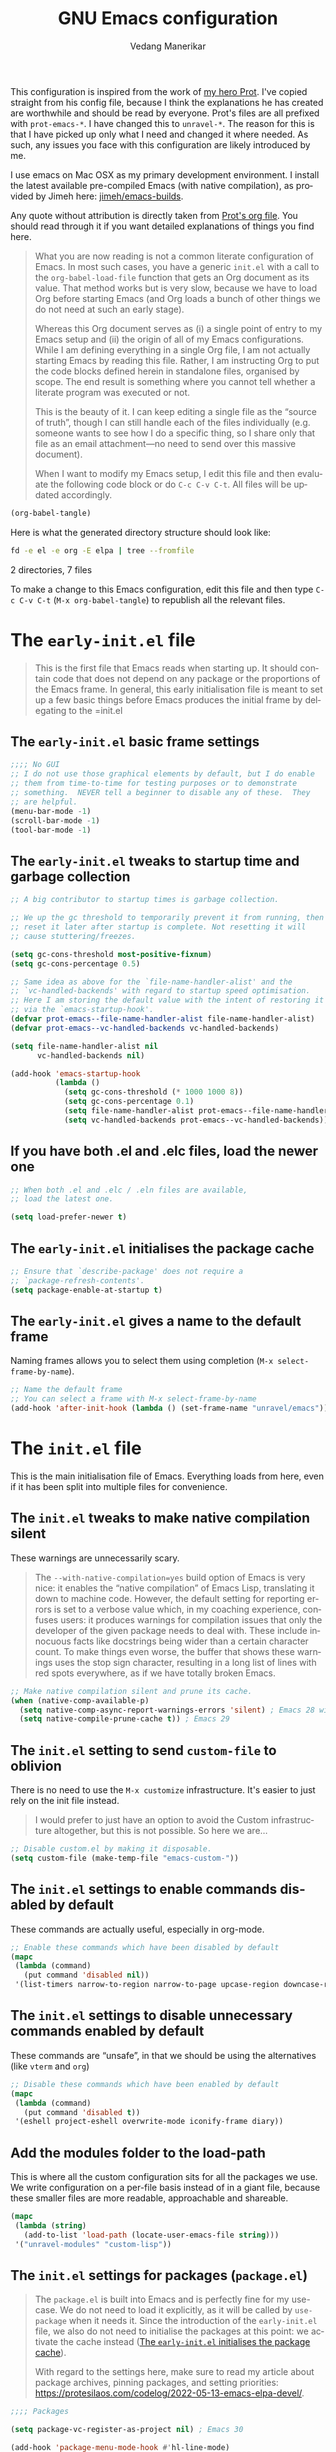 #+title: GNU Emacs configuration
#+author: Vedang Manerikar
#+email: vedang@unravel.tech
#+language: en
#+options: ':t toc:nil num:t author:t email:t

This configuration is inspired from the work of [[https://github.com/protesilaos/dotfiles/blob/master/emacs/.emacs.d/prot-emacs.org][my hero Prot]]. I've copied straight from his config file, because I think the explanations he has created are worthwhile and should be read by everyone. Prot's files are all prefixed with =prot-emacs-*=. I have changed this to =unravel-*=. The reason for this is that I have picked up only what I need and changed it where needed. As such, any issues you face with this configuration are likely introduced by me.

I use emacs on Mac OSX as my primary development environment. I install the latest available pre-compiled Emacs (with native compilation), as provided by Jimeh here: [[https://github.com/jimeh/emacs-builds?tab=readme-ov-file][jimeh/emacs-builds]].

Any quote without attribution is directly taken from [[https://github.com/protesilaos/dotfiles/blob/master/emacs/.emacs.d/prot-emacs.org][Prot's org file]]. You should read through it if you want detailed explanations of things you find here.

#+begin_quote
What you are now reading is not a common literate configuration of
Emacs. In most such cases, you have a generic =init.el= with a call to
the ~org-babel-load-file~ function that gets an Org document as its
value. That method works but is very slow, because we have to load Org
before starting Emacs (and Org loads a bunch of other things we do not
need at such an early stage).

Whereas this Org document serves as (i) a single point of entry to my
Emacs setup and (ii) the origin of all of my Emacs configurations.
While I am defining everything in a single Org file, I am not actually
starting Emacs by reading this file. Rather, I am instructing Org to
put the code blocks defined herein in standalone files, organised by
scope. The end result is something where you cannot tell whether a
literate program was executed or not.

This is the beauty of it. I can keep editing a single file as the
"source of truth", though I can still handle each of the files
individually (e.g. someone wants to see how I do a specific thing, so
I share only that file as an email attachment---no need to send over
this massive document).

When I want to modify my Emacs setup, I edit this file and then
evaluate the following code block or do =C-c C-v C-t=. All files will
be updated accordingly.
#+end_quote

#+begin_src emacs-lisp :tangle no :results none
(org-babel-tangle)
#+end_src

#+toc: headlines 2

Here is what the generated directory structure should look like:

#+begin_src sh :dir ~/src/prototypes/emacs-up :results raw
  fd -e el -e org -E elpa | tree --fromfile
#+end_src

#+RESULTS:
.
├── early-init.el
├── init.el
├── unravel-emacs.org
└── unravel-modules
    ├── unravel-completion.el
    ├── unravel-essentials.el
    ├── unravel-langs.el
    └── unravel-theme.el

2 directories, 7 files

To make a change to this Emacs configuration, edit this file and then type =C-c C-v C-t= (=M-x org-babel-tangle=) to republish all the relevant files.

* The =early-init.el= file

#+begin_quote
This is the first file that Emacs reads when starting up. It should
contain code that does not depend on any package or the proportions of
the Emacs frame. In general, this early initialisation file is meant
to set up a few basic things before Emacs produces the initial frame
by delegating to the =init.el
#+end_quote

** The =early-init.el= basic frame settings
:PROPERTIES:
:CUSTOM_ID: h:a1288a07-93f6-4e14-894e-707d5ad8b6dc
:END:

#+begin_src emacs-lisp :tangle "early-init.el"
  ;;;; No GUI
  ;; I do not use those graphical elements by default, but I do enable
  ;; them from time-to-time for testing purposes or to demonstrate
  ;; something.  NEVER tell a beginner to disable any of these.  They
  ;; are helpful.
  (menu-bar-mode -1)
  (scroll-bar-mode -1)
  (tool-bar-mode -1)
#+end_src

** The =early-init.el= tweaks to startup time and garbage collection
:PROPERTIES:
:CUSTOM_ID: h:50d28f3c-3ada-4db5-b830-bbbbee7fec4e
:END:

#+begin_src emacs-lisp :tangle "early-init.el"
  ;; A big contributor to startup times is garbage collection.

  ;; We up the gc threshold to temporarily prevent it from running, then
  ;; reset it later after startup is complete. Not resetting it will
  ;; cause stuttering/freezes.

  (setq gc-cons-threshold most-positive-fixnum)
  (setq gc-cons-percentage 0.5)

  ;; Same idea as above for the `file-name-handler-alist' and the
  ;; `vc-handled-backends' with regard to startup speed optimisation.
  ;; Here I am storing the default value with the intent of restoring it
  ;; via the `emacs-startup-hook'.
  (defvar prot-emacs--file-name-handler-alist file-name-handler-alist)
  (defvar prot-emacs--vc-handled-backends vc-handled-backends)

  (setq file-name-handler-alist nil
        vc-handled-backends nil)

  (add-hook 'emacs-startup-hook
            (lambda ()
              (setq gc-cons-threshold (* 1000 1000 8))
              (setq gc-cons-percentage 0.1)
              (setq file-name-handler-alist prot-emacs--file-name-handler-alist)
              (setq vc-handled-backends prot-emacs--vc-handled-backends)))
#+end_src

** If you have both .el and .elc files, load the newer one
:PROPERTIES:
:CUSTOM_ID: h:F8987E20-3E36-4E27-9EAE-D0680303A95B
:END:

#+begin_src emacs-lisp :tangle "early-init.el"
  ;; When both .el and .elc / .eln files are available,
  ;; load the latest one.

  (setq load-prefer-newer t)
#+end_src

** The =early-init.el= initialises the package cache
:PROPERTIES:
:CUSTOM_ID: h:7a037504-8a2f-4df0-8482-ce6476354440
:END:

#+begin_src emacs-lisp :tangle "early-init.el"
  ;; Ensure that `describe-package' does not require a
  ;; `package-refresh-contents'.
  (setq package-enable-at-startup t)
#+end_src

** The =early-init.el= gives a name to the default frame
:PROPERTIES:
:CUSTOM_ID: h:ad227f7e-b0a7-43f8-91d6-b50db82da9ad
:END:

Naming frames allows you to select them using completion (=M-x select-frame-by-name=).

#+begin_src emacs-lisp :tangle "early-init.el"
  ;; Name the default frame
  ;; You can select a frame with M-x select-frame-by-name
  (add-hook 'after-init-hook (lambda () (set-frame-name "unravel/emacs")))
#+end_src

* The =init.el= file
:PROPERTIES:
:CUSTOM_ID: h:dae63bd9-93a8-41c4-af1b-d0f39ba50974
:END:

This is the main initialisation file of Emacs. Everything loads from here, even if it has been split into multiple files for convenience.

** The =init.el= tweaks to make native compilation silent
:PROPERTIES:
:CUSTOM_ID: h:3563ceb5-b70c-4191-9c81-f2f5a202c4da
:END:

These warnings are unnecessarily scary.

#+begin_quote
The =--with-native-compilation=yes= build option of Emacs is very
nice: it enables the "native compilation" of Emacs Lisp, translating
it down to machine code. However, the default setting for reporting
errors is set to a verbose value which, in my coaching experience,
confuses users: it produces warnings for compilation issues that only
the developer of the given package needs to deal with. These include
innocuous facts like docstrings being wider than a certain character
count. To make things even worse, the buffer that shows these warnings
uses the stop sign character, resulting in a long list of lines with
red spots everywhere, as if we have totally broken Emacs.
#+end_quote

#+begin_src emacs-lisp :tangle "init.el"
;; Make native compilation silent and prune its cache.
(when (native-comp-available-p)
  (setq native-comp-async-report-warnings-errors 'silent) ; Emacs 28 with native compilation
  (setq native-compile-prune-cache t)) ; Emacs 29
#+end_src

** The =init.el= setting to send ~custom-file~ to oblivion
:PROPERTIES:
:CUSTOM_ID: h:f2ffe0e9-a58d-4bba-9831-cc35940ea83f
:END:

There is no need to use the =M-x customize= infrastructure. It's easier to just rely on the init file instead.

#+begin_quote
I would prefer to just have an option to avoid the Custom
infrastructure altogether, but this is not possible. So here we are...
#+end_quote

#+begin_src emacs-lisp :tangle "init.el"
  ;; Disable custom.el by making it disposable.
  (setq custom-file (make-temp-file "emacs-custom-"))
#+end_src

** The =init.el= settings to enable commands disabled by default
:PROPERTIES:
:CUSTOM_ID: h:4ed6593f-6f55-4258-a1c2-ddb50e9e2465
:END:

These commands are actually useful, especially in org-mode.

#+begin_src emacs-lisp :tangle "init.el"
;; Enable these commands which have been disabled by default
(mapc
 (lambda (command)
   (put command 'disabled nil))
 '(list-timers narrow-to-region narrow-to-page upcase-region downcase-region))
#+end_src

** The =init.el= settings to disable unnecessary commands enabled by default

These commands are "unsafe", in that we should be using the alternatives (like ~vterm~ and ~org~)

#+begin_src emacs-lisp :tangle "init.el"
;; Disable these commands which have been enabled by default
(mapc
 (lambda (command)
   (put command 'disabled t))
 '(eshell project-eshell overwrite-mode iconify-frame diary))
#+end_src

** Add the modules folder to the load-path
:PROPERTIES:
:CUSTOM_ID: h:e289a614-4f17-4d6c-a028-42fe45aebe66
:END:

This is where all the custom configuration sits for all the packages we use. We write configuration on a per-file basis instead of in a giant file, because these smaller files are more readable, approachable and shareable.

#+begin_src emacs-lisp :tangle "init.el"
  (mapc
   (lambda (string)
     (add-to-list 'load-path (locate-user-emacs-file string)))
   '("unravel-modules" "custom-lisp"))
#+end_src

** The =init.el= settings for packages (=package.el=)
:PROPERTIES:
:CUSTOM_ID: h:424340cc-f3d7-4083-93c9-d852d40dfd40
:END:

#+begin_quote
The =package.el= is built into Emacs and is perfectly fine for my
use-case. We do not need to load it explicitly, as it will be called
by ~use-package~ when it needs it. Since the introduction of the
=early-init.el= file, we also do not need to initialise the packages
at this point: we activate the cache instead ([[#h:7a037504-8a2f-4df0-8482-ce6476354440][The =early-init.el= initialises the package cache]]).

With regard to the settings here, make sure to read my article about
package archives, pinning packages, and setting priorities:
<https://protesilaos.com/codelog/2022-05-13-emacs-elpa-devel/>.
#+end_quote

#+begin_src emacs-lisp :tangle "init.el"
  ;;;; Packages

  (setq package-vc-register-as-project nil) ; Emacs 30

  (add-hook 'package-menu-mode-hook #'hl-line-mode)

  ;; Also read: <https://protesilaos.com/codelog/2022-05-13-emacs-elpa-devel/>
  (setq package-archives
        '(("gnu-elpa" . "https://elpa.gnu.org/packages/")
          ("gnu-elpa-devel" . "https://elpa.gnu.org/devel/")
          ("nongnu" . "https://elpa.nongnu.org/nongnu/")
          ("melpa" . "https://melpa.org/packages/")))

  ;; Highest number gets priority (what is not mentioned has priority 0)
  (setq package-archive-priorities
        '(("gnu-elpa" . 3)
          ("melpa" . 2)
          ("nongnu" . 1)))

  ;; Let `package-install' suggest upgrades for built-in packages too.
  (setq package-install-upgrade-built-in t)
#+end_src

** The =init.el= macro to do nothing with Elisp code (~prot-emacs-comment~)
:PROPERTIES:
:CUSTOM_ID: h:3b14faa6-83fd-4d5f-b3bc-85f72fd572d4
:END:

#+begin_quote
This is something I learnt while studying Clojure: a ~comment~ macro
that wraps some code, effectively commenting it out, while keeping
indentation and syntax highlighting intact.

What I have here is technically not commenting out the code, because
the expansion of the macro is nil, not the actual code with comments
around it.
#+end_quote

#+begin_example emacs-lisp
(defmacro prot-emacs-comment (&rest body)
  "Do nothing with BODY and return nil, with no side effects."
  (declare (indent defun))
  nil)
#+end_example

#+begin_quote
The above is an example. What I actually use is the following. It
behaves the same as above, except when it reads a plist of the form
=(:eval t)=. The idea is for me to quickly activate something I want
to test by passing that to the macro. So here we have it:
#+end_quote

#+begin_src emacs-lisp :tangle "init.el"
(defmacro prot-emacs-comment (&rest body)
  "Determine what to do with BODY.

If BODY contains an unquoted plist of the form (:eval t) then
return BODY inside a `progn'.

Otherwise, do nothing with BODY and return nil, with no side
effects."
  (declare (indent defun))
  (let ((eval))
    (dolist (element body)
      (when-let* (((plistp element))
                  (key (car element))
                  ((eq key :eval))
                  (val (cadr element)))
        (setq eval val
              body (delq element body))))
    (when eval `(progn ,@body))))
#+end_src

** The =init.el= macro to define abbreviations (~prot-emacs-abbrev~)
:PROPERTIES:
:CUSTOM_ID: h:e7a12825-7848-42bd-b99b-b87903012814
:END:

[ Watch Prot's video: [[https://protesilaos.com/codelog/2024-02-03-emacs-abbrev-mode/][abbreviations with abbrev-mode (quick text expansion)]] (2024-02-03). ]

#+begin_src emacs-lisp :tangle "init.el"
(defmacro prot-emacs-abbrev (table &rest definitions)
  "Expand abbrev DEFINITIONS for the given TABLE.
DEFINITIONS is a sequence of (i) string pairs mapping the
abbreviation to its expansion or (ii) a string and symbol pair
making an abbreviation to a function."
  (declare (indent 1))
  (unless (zerop (% (length definitions) 2))
    (error "Uneven number of key+command pairs"))
  `(if (abbrev-table-p ,table)
       (progn
         ,@(mapcar
            (lambda (pair)
              (let ((abbrev (nth 0 pair))
                    (expansion (nth 1 pair)))
                (if (stringp expansion)
                    `(define-abbrev ,table ,abbrev ,expansion)
                  `(define-abbrev ,table ,abbrev "" ,expansion))))
            (seq-split definitions 2)))
     (error "%s is not an abbrev table" ,table)))
#+end_src

** The =init.el= final part to load the individual modules
:PROPERTIES:
:CUSTOM_ID: h:e6c4acf5-5b51-4b38-a86a-bf3f698ac872
:END:

Now we are ready to load our per-module configuration files:

#+begin_src emacs-lisp :tangle "init.el"
  (require 'unravel-theme)
  (require 'unravel-essentials)
  (require 'unravel-completion)
  (require 'unravel-search)
  (require 'unravel-dired)
  (require 'unravel-window)
  (require 'unravel-git)
  (require 'unravel-org)
  (require 'unravel-shell)
  (require 'unravel-langs)
#+end_src

* The =unravel-theme.el= module
:PROPERTIES:
:CUSTOM_ID: h:8cf67c82-1ebb-4be8-b0e7-161bbf5419ce
:END:

This module defines everything related to the aesthetics of Emacs.

#+begin_src emacs-lisp :tangle "unravel-modules/unravel-theme.el" :mkdirp yes
  ;;; Everything related to the look of Emacs

#+end_src

** The =unravel-theme.el= section for cool, modern themes (~ef-themes~)
:PROPERTIES:
:CUSTOM_ID: h:2b2a27a1-6d2e-4b59-bf60-94682e173f2f
:END:

I use themes from the ~ef-themes~ package exclusively.

Prot is the lead developer and maintainer of this package.

+ Package name (GNU ELPA): ~ef-themes~
+ Official manual: <https://protesilaos.com/emacs/ef-themes>
+ Change log: <https://protesilaos.com/emacs/ef-themes-changelog>
+ Git repositories:
  - GitHub: <https://github.com/protesilaos/ef-themes>
  - GitLab: <https://gitlab.com/protesilaos/ef-themes>

#+begin_src emacs-lisp :tangle "unravel-modules/unravel-theme.el"
  ;;; The Ef (εὖ) themes

  ;; The themes are customisable.  Read the manual:
  ;; <https://protesilaos.com/emacs/ef-themes>.
  (use-package ef-themes
    :ensure t
    :demand t
    :bind
    (("<f5>" . ef-themes-rotate)
     ("C-<f5>" . ef-themes-select))
    :config
    (setq ef-themes-to-toggle '(ef-elea-light ef-elea-dark))
    (setq ef-themes-variable-pitch-ui t)
    (setq ef-themes-mixed-fonts t)
    (setq ef-themes-rotate ef-themes-items)
    (setq ef-themes-headings      ; read the manual's entry of the doc string
          '((0 . (variable-pitch light 1.9))
            (1 . (variable-pitch light 1.8))
            (2 . (variable-pitch regular 1.7))
            (3 . (variable-pitch regular 1.6))
            (4 . (variable-pitch regular 1.5))
            (5 . (variable-pitch 1.4))  ; absence of weight means `bold'
            (6 . (variable-pitch 1.3))
            (7 . (variable-pitch 1.2))
            (agenda-date . (semilight 1.5))
            (agenda-structure . (variable-pitch light 1.9))
            (t . (variable-pitch 1.1))))
    (setq ef-themes-disable-other-themes t)
    (mapc #'disable-theme custom-enabled-themes))
#+end_src

** The =unravel-theme.el= section for ~lin~
:PROPERTIES:
:CUSTOM_ID: h:bf5b4d08-8f33-4a8c-8ecd-fca19bf2497a
:END:

~lin~ is an improvement on ~hl-line-mode~.

Prot is the lead developer and maintainer of this package.

+ Package name (GNU ELPA): ~lin~
+ Official manual: <https://protesilaos.com/emacs/lin>
+ Change log: <https://protesilaos.com/emacs/lin-changelog>
+ Git repositories:
  - GitHub: <https://github.com/protesilaos/lin>
  - GitLab: <https://gitlab.com/protesilaos/lin>

#+begin_src emacs-lisp :tangle "unravel-modules/unravel-theme.el"
  ;;;; Lin
  ;; Read the lin manual: <https://protesilaos.com/emacs/lin>.
  (use-package lin
    :ensure t
    :hook (after-init . lin-global-mode) ; applies to all `lin-mode-hooks'
    :config
    (setopt lin-face 'lin-cyan))
#+end_src

** The =unravel-theme.el= section for ~spacious-padding~
:PROPERTIES:
:CUSTOM_ID: h:6c118185-fcb1-4c9a-93af-71814cb84279
:END:

~spacious-padding~ gives us a comfortable reading experience.

Prot is the lead developer and maintainer of this package.

#+begin_quote
Inspiration for this package comes from [[https://github.com/rougier][Nicolas Rougier's impressive
designs]] and [[https://github.com/minad/org-modern][Daniel Mendler's ~org-modern~ package]].
#+end_quote

+ Package name (GNU ELPA): ~spacious-padding~
+ Official manual: <https://protesilaos.com/emacs/spacious-padding>
+ Git repositories:
  - GitHub: <https://github.com/protesilaos/spacious-padding>
  - GitLab: <https://gitlab.com/protesilaos/spacious-padding>

#+begin_src emacs-lisp :tangle "unravel-modules/unravel-theme.el"
  ;;;; Increase padding of windows/frames
  ;; <https://protesilaos.com/codelog/2023-06-03-emacs-spacious-padding/>.
  (use-package spacious-padding
    :ensure t
    :if (display-graphic-p)
    :hook (after-init . spacious-padding-mode)
    :init
    ;; These are the defaults, but I keep it here for visiibility.
    (setq spacious-padding-widths
          '(:internal-border-width 30
            :header-line-width 4
            :mode-line-width 6
            :tab-width 4
            :right-divider-width 30
            :scroll-bar-width 8
            :left-fringe-width 20
            :right-fringe-width 20))

    ;; Read the doc string of `spacious-padding-subtle-mode-line' as
    ;; it is very flexible.
    (setq spacious-padding-subtle-mode-line t))
#+end_src

** The =unravel-theme.el= section for ~rainbow-mode~
:PROPERTIES:
:CUSTOM_ID: h:9438236e-a8a4-45e0-8c61-8268c634d50b
:END:

#+begin_quote
This package produces an in-buffer preview of a colour value. I use
those while developing my themes, hence the ~prot/rainbow-mode-in-themes~
to activate ~rainbow-mode~ if I am editing a theme file.
#+end_quote

#+begin_src emacs-lisp :tangle "unravel-modules/unravel-theme.el"
;;;; Rainbow mode for colour previewing (rainbow-mode.el)
(use-package rainbow-mode
  :ensure t
  :init
  (setq rainbow-ansi-colors nil)
  (setq rainbow-x-colors nil)

  (defun prot/rainbow-mode-in-themes ()
    (when-let* ((file (buffer-file-name))
                ((derived-mode-p 'emacs-lisp-mode))
                ((string-match-p "-theme" file)))
      (rainbow-mode 1)))
  :bind ( :map ctl-x-x-map
          ("c" . rainbow-mode)) ; C-x x c
  :hook (emacs-lisp-mode . prot/rainbow-mode-in-themes))
#+end_src

** The =unravel-theme.el= section for ~cursory~
:PROPERTIES:
:CUSTOM_ID: h:34ce98fe-0b57-44d9-b5f3-0224632114a5
:END:

#+begin_quote
My ~cursory~ package provides a thin wrapper around built-in variables
that affect the style of the Emacs cursor on graphical terminals. The
intent is to allow the user to define preset configurations such as
"block with slow blinking" or "bar with fast blinking" and set them on
demand. The use-case for such presets is to adapt to evolving
interface requirements and concomitant levels of expected comfort,
such as in the difference between writing and reading.
#+end_quote

Prot is the lead developer and maintainer.

+ Package name (GNU ELPA): ~cursory~
+ Official manual: <https://protesilaos.com/emacs/cursory>
+ Change log: <https://protesilaos.com/emacs/cursory-changelog>
+ Git repositories:
  - GitHub: <https://github.com/protesilaos/cursory>
  - GitLab: <https://gitlab.com/protesilaos/cursory>

#+begin_src emacs-lisp :tangle "unravel-modules/unravel-theme.el"
;;; Cursor appearance (cursory)
;; Read the manual: <https://protesilaos.com/emacs/cursory>.
(use-package cursory
  :ensure t
  :demand t
  :if (display-graphic-p)
  :config
  (setq cursory-presets
        '((box
           :blink-cursor-interval 1.2)
          (box-no-blink
           :blink-cursor-mode -1)
          (bar
           :cursor-type (bar . 2)
           :blink-cursor-interval 0.8)
          (bar-no-other-window
           :inherit bar
           :cursor-in-non-selected-windows nil)
          (bar-no-blink
           :cursor-type (bar . 2)
           :blink-cursor-mode -1)
          (underscore
           :cursor-type (hbar . 3)
           :blink-cursor-interval 0.3
           :blink-cursor-blinks 50)
          (underscore-no-other-window
           :inherit underscore
           :cursor-in-non-selected-windows nil)
          (underscore-thick
           :cursor-type (hbar . 8)
           :blink-cursor-interval 0.3
           :blink-cursor-blinks 50
           :cursor-in-non-selected-windows (hbar . 3))
          (underscore-thick-no-blink
           :blink-cursor-mode -1
           :cursor-type (hbar . 8)
           :cursor-in-non-selected-windows (hbar . 3))
          (t ; the default values
           :cursor-type box
           :cursor-in-non-selected-windows hollow
           :blink-cursor-mode 1
           :blink-cursor-blinks 10
           :blink-cursor-interval 0.2
           :blink-cursor-delay 0.2)))

  ;; I am using the default values of `cursory-latest-state-file'.

  ;; Set last preset or fall back to desired style from `cursory-presets'.
  (cursory-set-preset (or (cursory-restore-latest-preset) 'box))

  (cursory-mode 1))
#+end_src

** The =unravel-theme.el= section for ~theme-buffet~
:PROPERTIES:
:CUSTOM_ID: h:2af10314-c8c2-4946-bf9c-a5b0f5fe881b
:END:

The ~theme-buffet~ package automatically changes the theme based on time of day.

Bruno Boal is the lead developer and Prot is a co-maintainer.

+ Package name (GNU ELPA): ~theme-buffet~
+ Git repo on SourceHut: <https://git.sr.ht/~bboal/theme-buffet>
  - Mirrors:
    + GitHub: <https://github.com/BBoal/theme-buffet>
    + Codeberg: <https://codeberg.org/BBoal/theme-buffet>
+ Mailing list: <https://lists.sr.ht/~bboal/general-issues>

#+begin_src emacs-lisp :tangle "unravel-modules/unravel-theme.el"
  ;;;; Theme buffet
  ;; <https://git.sr.ht/~bboal/theme-buffet>
  (use-package theme-buffet
    :ensure t
    :after (:any modus-themes ef-themes)
    :defer 1
    :config
    (let ((modus-themes-p (featurep 'modus-themes))
          (ef-themes-p (featurep 'ef-themes)))
      (setq theme-buffet-menu 'end-user)
      (setq theme-buffet-time-offset 0)
      (setq theme-buffet-end-user
            '(:night     (ef-dark ef-winter ef-autumn ef-night ef-duo-dark ef-symbiosis ef-owl)
              :morning   (ef-light ef-cyprus ef-spring ef-frost ef-duo-light ef-eagle)
              :afternoon (ef-arbutus ef-day ef-kassio ef-summer ef-elea-light ef-maris-light ef-melissa-light ef-trio-light ef-reverie)
              :evening   (ef-rosa ef-elea-dark ef-maris-dark ef-melissa-dark ef-trio-dark ef-dream)))

      (when (or modus-themes-p ef-themes-p)
        (theme-buffet-timer-hours 2)
        (theme-buffet-a-la-carte))))
#+end_src

** The =unravel-theme.el= section about ~fontaine~
:PROPERTIES:
:CUSTOM_ID: h:cb41fef0-41a5-4a85-9552-496d96290258
:END:

[ Watch Prot's video: [[https://protesilaos.com/codelog/2024-01-16-customize-emacs-fonts/][Customise Emacs fonts]] (2024-01-16) ]

#+begin_quote
My ~fontaine~ package allows the user to define detailed font
configurations and set them on demand. For example, one can have a
=regular-editing= preset and another for =presentation-mode= (these
are arbitrary, user-defined symbols): the former uses small fonts
which are optimised for writing, while the latter applies typefaces
that are pleasant to read at comfortable point sizes.
#+end_quote

Prot is the lead developer and maintainer.

+ Package name (GNU ELPA): ~fontaine~
+ Official manual: <https://protesilaos.com/emacs/fontaine>
+ Change log: <https://protesilaos.com/emacs/fontaine-changelog>
+ Git repositories:
  - GitHub: <https://github.com/protesilaos/fontaine>
  - GitLab: <https://gitlab.com/protesilaos/fontaine>

Another section defines some complementary functionality
([[#h:60d6aae2-6e4b-402c-b6a8-411fc49a6857][The =unravel-theme.el= section about ~variable-pitch-mode~ and font resizing]]).

#+begin_src emacs-lisp :tangle "unravel-modules/unravel-theme.el"
  ;;;; Fontaine (font configurations)
  ;; Read the manual: <https://protesilaos.com/emacs/fontaine>
  (use-package fontaine
    :ensure t
    :if (display-graphic-p)
    :hook
    ;; Persist the latest font preset when closing/starting Emacs and
    ;; while switching between themes.
    ((after-init . fontaine-mode)
     (after-init . (lambda ()
                     ;; Set last preset or fall back to desired style from `fontaine-presets'.
                     (fontaine-set-preset (or (fontaine-restore-latest-preset) 'regular))))
     (enable-theme-functions . fontaine-apply-current-preset)
     (ef-themes-post-load . fontaine-apply-current-preset))
    :config
    ;; This is defined in Emacs C code: it belongs to font settings.
    (setq x-underline-at-descent-line nil)

    ;; And this is for Emacs28.
    (setq-default text-scale-remap-header-line t)

    ;; This is the default value.  Just including it here for
    ;; completeness.
    (setq fontaine-latest-state-file (locate-user-emacs-file "fontaine-latest-state.eld"))

    (setq fontaine-presets
          '((small
             :default-family "Iosevka"
             :default-height 130)
            (regular
             :default-height 150)
            (medium
             :default-weight semilight
             :default-height 170
             :bold-weight extrabold)
            (large
             :inherit medium
             :default-height 190)
            (presentation
             :inherit medium
             :default-height 250)
            (jumbo
             :inherit medium
             :default-height 330)
            (t
             ;; I keep all properties for didactic purposes, but most can be
             ;; omitted.  See the fontaine manual for the technicalities:
             ;; <https://protesilaos.com/emacs/fontaine>.
             :default-family "Iosevka"
             :default-weight regular
             :default-slant normal
             :default-width normal
             :default-height 150

             :fixed-pitch-family nil ; falls back to :default-family
             :fixed-pitch-weight nil ; falls back to :default-weight
             :fixed-pitch-slant nil
             :fixed-pitch-width nil
             :fixed-pitch-height 1.0

             :fixed-pitch-serif-family nil
             :fixed-pitch-serif-weight nil
             :fixed-pitch-serif-slant nil
             :fixed-pitch-serif-width nil
             :fixed-pitch-serif-height 1.0

             :variable-pitch-family "Iosevka"
             :variable-pitch-weight nil
             :variable-pitch-slant nil
             :variable-pitch-width nil
             :variable-pitch-height 1.0

             :mode-line-active-family nil
             :mode-line-active-weight nil
             :mode-line-active-slant nil
             :mode-line-active-width nil
             :mode-line-active-height 1.0

             :mode-line-inactive-family nil
             :mode-line-inactive-weight nil
             :mode-line-inactive-slant nil
             :mode-line-inactive-width nil
             :mode-line-inactive-height 1.0

             :header-line-family nil
             :header-line-weight nil
             :header-line-slant nil
             :header-line-width nil
             :header-line-height 1.0

             :line-number-family nil
             :line-number-weight nil
             :line-number-slant nil
             :line-number-width nil
             :line-number-height 1.0

             :tab-bar-family nil
             :tab-bar-weight nil
             :tab-bar-slant nil
             :tab-bar-width nil
             :tab-bar-height 1.0

             :tab-line-family nil
             :tab-line-weight nil
             :tab-line-slant nil
             :tab-line-width nil
             :tab-line-height 1.0

             :bold-family nil
             :bold-slant nil
             :bold-weight bold
             :bold-width nil
             :bold-height 1.0

             :italic-family nil
             :italic-weight nil
             :italic-slant italic
             :italic-width nil
             :italic-height 1.0

             :line-spacing nil))))
#+end_src

** The =unravel-theme.el= section about ~show-font~
:PROPERTIES:
:CUSTOM_ID: h:60a005be-77bd-49f1-a865-78d7cf75bd2a
:END:

#+begin_quote
This is yet another package of mine. It lets you preview a font inside
of Emacs. It does so in three ways:

- Prompt for a font on the system and display it in a buffer.
- List all known fonts in a buffer, with a short preview for each.
- Provide a major mode to preview a font whose file is among the
  installed ones.
#+end_quote

Prot is the developer and maintainer of this package.

+ Package name (GNU ELPA): ~show-font~
+ Official manual: <https://protesilaos.com/emacs/show-font>
+ Change log: <https://protesilaos.com/emacs/show-font-changelog>
+ Git repository: <https://github.com/protesilaos/show-font>

To actually set fonts, use the ~fontaine~ package ([[#h:cb41fef0-41a5-4a85-9552-496d96290258][The =unravel-theme.el= section about ~fontaine~]]).

#+begin_src emacs-lisp :tangle "unravel-modules/unravel-theme.el"
  ;;;; Show Font (preview fonts)
  ;; Read the manual: <https://protesilaos.com/emacs/show-font>
  (use-package show-font
    :ensure t
    :commands (show-font-select-preview show-font-list)
    :config
    ;; These are the defaults, but I keep them here for easier access.
    (setq show-font-pangram 'prot)
    (setq show-font-character-sample
          "
  ABCDEFGHIJKLMNOPQRSTUVWXYZ
  abcdefghijklmnopqrstuvwxyz
  0123456789   !@#$¢%^&*~|
  `'\"‘’“”.,;:  ()[]{}—-_+=<>

  ()[]{}<>«»‹› 6bB8&0ODdoa 1tiIlL|\/
  !ij c¢ 5$Ss 7Z2z 9gqp nmMNNMW uvvwWuuw
  x×X .,·°;:¡!¿?`'‘’   ÄAÃÀ TODO
  "))
#+end_src

** The =unravel-theme.el= section about ~variable-pitch-mode~ and font resizing
:PROPERTIES:
:CUSTOM_ID: h:60d6aae2-6e4b-402c-b6a8-411fc49a6857
:END:

[ Watch Prot's video: [[https://protesilaos.com/codelog/2024-01-16-customize-emacs-fonts/][Customise Emacs fonts]] (2024-01-16) ]

#+begin_quote
The built-in ~variable-pitch-mode~ makes the current buffer use a
proportionately spaced font. In technical terms, it remaps the
~default~ face to ~variable-pitch~, so whatever applies to the latter
takes effect over the former. I take care of their respective font
families in my ~fontaine~ setup ([[#h:cb41fef0-41a5-4a85-9552-496d96290258][The =unravel-theme.el= section about ~fontaine~]]).

I want to activate ~variable-pitch-mode~ in all buffers where I
normally focus on prose. The exact mode hooks are specified in the
variable =prot/enable-variable-pitch-in-hooks=. Exceptions to these
are major modes that I do not consider related to prose (and which in
my opinion should not be derived from ~text-mode~): these are excluded
in the function ~prot/enable-variable-pitch~.
#+end_quote

#+begin_src emacs-lisp :tangle "unravel-modules/unravel-theme.el"
;;;;; `variable-pitch-mode' setup
(use-package face-remap
  :ensure nil
  :functions prot/enable-variable-pitch
  :bind ( :map ctl-x-x-map
          ("v" . variable-pitch-mode))
  :hook ((text-mode notmuch-show-mode elfeed-show-mode) . prot/enable-variable-pitch)
  :config
  ;; NOTE 2022-11-20: This may not cover every case, though it works
  ;; fine in my workflow.  I am still undecided by EWW.
  (defun prot/enable-variable-pitch ()
    (unless (derived-mode-p 'mhtml-mode 'nxml-mode 'yaml-mode)
      (variable-pitch-mode 1)))
;;;;; Resize keys with global effect
  :bind
  ;; Emacs 29 introduces commands that resize the font across all
  ;; buffers (including the minibuffer), which is what I want, as
  ;; opposed to doing it only in the current buffer.  The keys are the
  ;; same as the defaults.
  (("C-x C-=" . global-text-scale-adjust)
   ("C-x C-+" . global-text-scale-adjust)
   ("C-x C-0" . global-text-scale-adjust)))
#+end_src

*** Information about the Iosevka Comfy fonts
:PROPERTIES:
:CUSTOM_ID: h:3b989679-7e3f-4f03-b4bb-611006ea01ce
:END:

/Iosevka Comfy/ is a customised build of the Iosevka typeface, with a
consistent rounded style and overrides for almost all individual
glyphs in both roman (upright) and italic (slanted) variants. Many
font families are available, covering a broad range of typographic
weights. The README file in the git repository covers all the
technicalities.

  | Family                          | Shapes | Spacing | Style      | Ligatures |
  |---------------------------------+--------+---------+------------+-----------|
  | Iosevka Comfy                   | Sans   | Compact | Monospaced | Yes       |
  | Iosevka Comfy Fixed             | Sans   | Compact | Monospaced | No        |
  | Iosevka Comfy Duo               | Sans   | Compact | Duospaced  | Yes       |
  |---------------------------------+--------+---------+------------+-----------|
  | Iosevka Comfy Motion            | Slab   | Compact | Monospaced | Yes       |
  | Iosevka Comfy Motion Fixed      | Slab   | Compact | Monospaced | No        |
  | Iosevka Comfy Motion Duo        | Slab   | Compact | Duospaced  | Yes       |
  |---------------------------------+--------+---------+------------+-----------|
  | Iosevka Comfy Wide              | Sans   | Wide    | Monospaced | Yes       |
  | Iosevka Comfy Wide Fixed        | Sans   | Wide    | Monospaced | No        |
  | Iosevka Comfy Wide Duo          | Sans   | Wide    | Duospaced  | Yes       |
  |---------------------------------+--------+---------+------------+-----------|
  | Iosevka Comfy Wide Motion       | Slab   | Wide    | Monospaced | Yes       |
  | Iosevka Comfy Wide Motion Fixed | Slab   | Wide    | Monospaced | No        |
  | Iosevka Comfy Wide Motion Duo   | Slab   | Wide    | Duospaced  | Yes       |

+ Git repositories:
  - GitHub: <https://github.com/protesilaos/iosevka-comfy>
  - GitLab: <https://gitlab.com/protesilaos/iosevka-comfy>
+ Sample pictures: <https://protesilaos.com/emacs/iosevka-comfy-pictures>
+ Backronym: Iosevka ... Could Only Modify a Font, Yes


** Finally, we provide the =unravel-theme.el= module
:PROPERTIES:
:CUSTOM_ID: h:bac0ce0a-db68-42e7-ba2c-f350f91f80ef
:END:

#+begin_src emacs-lisp :tangle "unravel-modules/unravel-theme.el"
(provide 'unravel-theme)
#+end_src

* The =unravel-essentials.el= module
:PROPERTIES:
:CUSTOM_ID: h:0ef52ed9-7b86-4329-ae4e-eff9ab8d07f2
:END:

** The =unravel-essentials.el= block with basic configurations
:PROPERTIES:
:CUSTOM_ID: h:713ede33-3802-40c6-a8e3-7e1fc0d0a924
:END:

#+begin_src emacs-lisp :tangle "unravel-modules/unravel-essentials.el" :mkdirp yes
  ;;; Essential configurations
  (use-package emacs
    :ensure nil
    :demand t
    :config
  ;;;; General settings and common custom functions
    (setq help-window-select t)
    (setq next-error-recenter '(4)) ; center of the window
    (setq find-library-include-other-files nil) ; Emacs 29
    (setq tramp-connection-timeout (* 60 10)) ; seconds
    (setq save-interprogram-paste-before-kill t)
    (setq mode-require-final-newline t)
    (setq-default truncate-partial-width-windows nil)
    (setq eval-expression-print-length nil)
    (setq kill-do-not-save-duplicates t)
    (setq scroll-error-top-bottom t)
    (setq echo-keystrokes-help t) ; Emacs 30
    (setq epa-keys-select-method 'minibuffer) ; Emacs 30
    (setq debug-on-error t))
#+end_src

** The =unravel-essentials.el= section for fixing PATH on OSX (~exec-path-from-shell~)
:PROPERTIES:
:CUSTOM_ID: h:D4517B67-0D90-417E-97D7-60A08EABB3DA
:END:

#+begin_src emacs-lisp :tangle "unravel-modules/unravel-essentials.el"
  (use-package exec-path-from-shell
    :ensure t
    :demand t
    :config
    (exec-path-from-shell-initialize))
#+end_src

** The =unravel-essentials.el= configuration to track recently visited files (~recentf~)
:PROPERTIES:
:CUSTOM_ID: h:f9aa7523-d88a-4080-add6-073f36cb8b9a
:END:

#+begin_src emacs-lisp :tangle "unravel-modules/unravel-essentials.el"
(use-package recentf
  :ensure nil
  :hook (after-init . recentf-mode)
  :config
  (setq recentf-max-saved-items 100)
  (setq recentf-max-menu-items 25) ; I don't use the `menu-bar-mode', but this is good to know
  (setq recentf-save-file-modes nil)
  (setq recentf-keep nil)
  (setq recentf-auto-cleanup nil)
  (setq recentf-initialize-file-name-history nil)
  (setq recentf-filename-handlers nil)
  (setq recentf-show-file-shortcuts-flag nil))
#+end_src

** The =unravel-essentials.el= settings for bookmarks
:PROPERTIES:
:CUSTOM_ID: h:581aa0ff-b136-4099-a321-3b86edbfbccb
:END:

#+begin_quote
Bookmarks are compartments that store arbitrary information about a
file or buffer. The records are used to recreate that file/buffer
inside of Emacs. Put differently, we can easily jump back to a file or
directory (or anything that has a bookmark recorder+handler, really).
Use the ~bookmark-set~ command (=C-x r m= by default) to record a
bookmark and then visit one of your bookmarks with ~bookmark-jump~
(=C-x r b= by default).

Also see [[#h:5685df62-4484-42ad-a062-d55ab19022e3][the =unravel-essentials.el= settings for registers]].
#+end_quote

#+begin_src emacs-lisp :tangle "unravel-modules/unravel-essentials.el"
;;;; Built-in bookmarking framework (bookmark.el)
(use-package bookmark
  :ensure nil
  :commands (bookmark-set bookmark-jump bookmark-bmenu-list)
  :hook (bookmark-bmenu-mode . hl-line-mode)
  :config
  (setq bookmark-use-annotations nil)
  (setq bookmark-automatically-show-annotations nil)
  (setq bookmark-fringe-mark nil) ; Emacs 29 to hide bookmark fringe icon
  ;; Write changes to the bookmark file as soon as 1 modification is
  ;; made (addition or deletion).  Otherwise Emacs will only save the
  ;; bookmarks when it closes, which may never happen properly
  ;; (e.g. power failure).
  (setq bookmark-save-flag 1))
#+end_src

** The =unravel-essentials.el= settings for registers
:PROPERTIES:
:CUSTOM_ID: h:5685df62-4484-42ad-a062-d55ab19022e3
:END:

[ Watch Prot's video: [[https://protesilaos.com/codelog/2023-06-28-emacs-mark-register-basics/][Mark and register basics]] (2023-06-28). ]

#+begin_quote
Much like bookmarks, registers store data that we can reinstate
quickly ([[#h:581aa0ff-b136-4099-a321-3b86edbfbccb][The =unravel-essentials.el= settings for bookmarks]]). A
common use-case is to write some text to a register and then insert
that text by calling the given register. This is much better than
relying on the ~kill-ring~, because registers are meant to be
overwritten by the user, whereas the ~kill-ring~ accumulates lots of
text that we do not necessarily need.

To me, registers are essential for keyboard macros. By default,
registers do not persist between Emacs sessions, though I do need to
re-use them from time to time, hence the arrangement to record them
with ~savehist-mode~ ([[#h:25765797-27a5-431e-8aa4-cc890a6a913a][The =unravel-completion.el= settings for saving the history (~savehist-mode~)]]).
#+end_quote

#+begin_src emacs-lisp :tangle "unravel-modules/unravel-essentials.el"
;;;; Registers (register.el)
(use-package register
  :ensure nil
  :defer t ; its commands are autoloaded, so this will be loaded then
  :config
  (setq register-preview-delay 0.8
        register-preview-function #'register-preview-default)

  (with-eval-after-load 'savehist
    (add-to-list 'savehist-additional-variables 'register-alist)))
#+end_src

** The =unravel-essentials.el= settings for files

#+begin_src emacs-lisp :tangle "unravel-modules/unravel-essentials.el"
  (use-package files
    :ensure nil
    :config
    (setq confirm-kill-emacs #'y-or-n-p)
    (setq require-final-newline t))
#+end_src

** The =unravel-essentials.el= section for ~delete-selection-mode~
:PROPERTIES:
:CUSTOM_ID: h:d551b90d-d730-4eb5-976a-24b010fd4db3
:END:

#+begin_src emacs-lisp :tangle "unravel-modules/unravel-essentials.el"
;;;; Delete selection
(use-package delsel
  :ensure nil
  :hook (after-init . delete-selection-mode))
#+end_src

** The =unravel-essentials.el= settings for tooltips
:PROPERTIES:
:CUSTOM_ID: h:26afeb95-7920-45ed-8ff6-3648256c280b
:END:

#+begin_quote
With these settings in place, Emacs will use its own faces and frame
infrastructure to display tooltips. I prefer it this way because then
we can benefit from the text properties that can be added to these
messages (e.g. a different colour or a slant).
#+end_quote

#+begin_src emacs-lisp :tangle "unravel-modules/unravel-essentials.el"
;;;; Tooltips (tooltip-mode)
(use-package tooltip
  :ensure nil
  :hook (after-init . tooltip-mode)
  :config
  (setq tooltip-delay 0.5
        tooltip-short-delay 0.5
        x-gtk-use-system-tooltips t
        tooltip-frame-parameters
        '((name . "tooltip")
          (internal-border-width . 10)
          (border-width . 0)
          (no-special-glyphs . t))))
#+end_src

** The =unravel-essentials.el= arrangement to run Emacs as a server
:PROPERTIES:
:CUSTOM_ID: h:7709b7e9-844f-49f3-badf-784aacec4bca
:END:

#+begin_quote
The "server" is functionally like the daemon, except it is run by the
first Emacs frame we launch. With a running server, we can connect to
it through a new ~emacsclient~ call. This is useful if we want to
launch new frames that share resources with the existing running
process.
#+end_quote

#+begin_src emacs-lisp :tangle "unravel-modules/unravel-essentials.el"
;;;; Emacs server (allow emacsclient to connect to running session)
(use-package server
  :ensure nil
  :defer 1
  :config
  (setq server-client-instructions nil)
  (unless (server-running-p)
    (server-start)))
#+end_src

** The =unravel-essentials.el= section about ~easy-kill~
:PROPERTIES:
:CUSTOM_ID: h:891BA3F6-6229-45B5-B5E8-80FA4837662B
:END:

~easy-kill~ is a drop-in replacement for ~kill-ring-save~, letting me easily and quickly copy / kill anything I want.

#+begin_src emacs-lisp :tangle "unravel-modules/unravel-essentials.el"
  (use-package easy-kill
    :ensure t
    :bind
    ("M-w" . easy-kill)) ; re-map kill-ring-save
#+end_src

** The =unravel-essentials.el= section about ~expreg~ (tree-sitter mark syntactically)
:PROPERTIES:
:CUSTOM_ID: h:ceb193bf-0de3-4c43-8ab7-6daa50817754
:END:

#+begin_quote
The ~expreg~ package by Yuan Fu (aka casouri) uses the tree-sitter
framework to incrementally expand the region from the smallest to the
largest syntactic unit in the given context. This is a powerful
feature, though it (i) requires Emacs to be built with tree-sitter
support and (ii) for the user to be running a major mode that is
designed for tree-sitter (Lisp seems to work regardless).

The package offers the ~expreg-expand~ and ~expreg-contract~ commands.
#+end_quote

I expect ~expreg~ to eventually completely replace ~easy-kill~ ()

#+begin_src emacs-lisp :tangle "unravel-modules/unravel-essentials.el"
  ;;; Mark syntactic constructs efficiently if tree-sitter is available (expreg)
  (when (treesit-available-p)
    (use-package expreg
      :ensure t
      :functions (prot/expreg-expand prot/expreg-expand-dwim)
      :bind ("C-M-SPC" . prot/expreg-expand-dwim) ; overrides `mark-sexp'
      :config
      (defun prot/expreg-expand (n)
        "Expand to N syntactic units, defaulting to 1 if none is provided interactively."
        (interactive "p")
        (dotimes (_ n)
          (expreg-expand)))

      (defun prot/expreg-expand-dwim ()
        "Do-What-I-Mean `expreg-expand' to start with symbol or word.
  If over a real symbol, mark that directly, else start with a
  word.  Fall back to regular `expreg-expand'."
        (interactive)
        (let ((symbol (bounds-of-thing-at-point 'symbol)))
          (cond
           ((equal (bounds-of-thing-at-point 'word) symbol)
            (prot/expreg-expand 1))
           (symbol (prot/expreg-expand 2))
           (t (expreg-expand)))))))
#+end_src

** The =unravel-essentials.el= section for Battery display
:PROPERTIES:
:CUSTOM_ID: h:080aa291-95b4-4d54-8783-d156b13190e9
:END:

#+begin_src emacs-lisp :tangle "unravel-modules/unravel-essentials.el"
  ;;;; Show battery status on the mode line (battery.el)
  (use-package battery
    :ensure nil
    :hook (after-init . display-battery-mode)
    :config
    (setq battery-mode-line-format
          (cond
           ((eq battery-status-function #'battery-linux-proc-acpi)
            "⏻ %b%p%%,%d°C ")
           (battery-status-function
            "⏻ %b%p%% "))))
#+end_src

** The =unravel-essentials.el= section for OSX changes

These are modifications to basic configuration I use on my Mac OSX machine.

#+begin_src emacs-lisp :tangle "unravel-modules/unravel-essentials.el"
  ;;;; Configuration on Mac OS X machine
  (when (eq system-type 'darwin)
    (use-package ns-win
      :ensure nil
      :config
      (defun copy-from-osx ()
        "Make cut and paste work with the OS X clipboard"
        (shell-command-to-string "pbpaste"))

      (defun paste-to-osx (text &optional push)
        "Make cut and paste work with the OS X clipboard"
        (let ((process-connection-type nil))
          (let ((proc (start-process "pbcopy" "*Messages*" "pbcopy")))
            (process-send-string proc text)
            (process-send-eof proc))))

      (setq mac-command-modifier 'meta)
      (setq mac-option-modifier 'alt)
      (setq interprogram-cut-function #'paste-to-osx)
      (setq interprogram-paste-function #'copy-from-osx)
      ;; Work around a bug on OS X where system-name is a fully qualified
      ;; domain name
      (setq system-name (car (split-string system-name "\\.")))
  ;;; Binaries
      (setq vc-git-program (or (executable-find "git") "/usr/local/bin/git"))
      (setq epg-gpg-program (or (executable-find "gpg") "/usr/local/bin/gpg"))
  ;;; Source dirs
      ;; Note: These are hard-coded to my machine.
      (setq source-directory (expand-file-name "~/src/emacs/src/"))
      (setq find-function-C-source-directory (expand-file-name "~/src/emacs/src/"))))
#+end_src

** The =unravel-essentials.el= section for ~simple.el~ changes
:PROPERTIES:
:CUSTOM_ID: h:6B18F988-DBAD-458C-97BE-129D1FF988F4
:END:

#+begin_src emacs-lisp :tangle "unravel-modules/unravel-essentials.el"
  (defun vedang/backward-kill-word-or-kill-region (&optional arg)
    "Rebind `C-w' to work differently based on whether a region is active.

  If the region is selected, retain the original behaviour, otherwise call
  `backward-kill-word' instead.  ARG is passed to `backward-kill-word'."
    (interactive "p")
    (if (region-active-p)
        (kill-region (region-beginning) (region-end))
      (backward-kill-word arg)))

  (use-package simple
    :ensure nil
    :after vertico ;; so that we can bind to vertico-map
    :bind
    ;; Rebind `C-w' to work differently based on whether a region is
    ;; active.
    ( :map global-map
      ("C-w" . vedang/backward-kill-word-or-kill-region)
      :map vertico-map
      ("C-l" . vedang/backward-kill-word-or-kill-region))
    :hook
    ((before-save . delete-trailing-whitespace)
     (text-mode . turn-on-visual-line-mode))
    :config
    (setq column-number-mode t))
#+end_src

** Finally, we provide the =unravel-essentials.el= module
:PROPERTIES:
:CUSTOM_ID: h:c8b2f021-fe5a-4f6b-944c-20340f764fb2
:END:

#+begin_src emacs-lisp :tangle "unravel-modules/unravel-essentials.el"
(provide 'unravel-essentials)
#+end_src

* The =unravel-completion.el= module
:PROPERTIES:
:CUSTOM_ID: h:15edf2c3-4419-4101-928a-6e224958a741
:END:

** The =unravel-completion.el= settings for completion styles
:PROPERTIES:
:CUSTOM_ID: h:14b09958-279e-4069-81e3-5a16c9b69892
:END:

#+begin_quote
The ~completion-styles~ are pattern matching algorithms. They
interpret user input and match candidates accordingly.

- emacs22 :: Prefix completion that only operates on the text before
  point. If we are in =prefix|suffix=, with =|= representing the
  cursor, it will consider everything that expands =prefix= and then
  add back to it the =suffix=.

- basic :: Prefix completion that also accounts for the text after
  point. Using the above example, this one will consider patterns that
  match all of ~emacs22~ as well as anything that completes =suffix=.

- partial-completion :: This is used for file navigation. Instead of
  typing out a full path like =~/.local/share/fonts=, we do =~/.l/s/f=
  or variants thereof to make the matches unique such as =~/.l/sh/fon=.
  It is a joy to navigate the file system in this way.

- substring :: Matches the given sequence of characters literally
  regardless of where it is in a word. So =pro= will match
  =professional= as well as =reproduce=.

- flex :: Completion of an in-order subset of characters. It does not
  matter where the charactes are in the word, so long as they are
  encountered in the given order. The input =lad= will thus match
  ~list-faces-display~ as well as ~pulsar-highlight-dwim~.

- initials :: Completion of acronyms and initialisms. Typing =lfd=
  will thus match ~list-faces-display~. This completion style can also
  be used for file system navigation, though I prefer to only have
  ~partial-completion~ handle that task.

- orderless :: This is the only completion style I use which is not
  built into Emacs and which I tweak further in a separate section
  ([[#h:7cc77fd0-8f98-4fc0-80be-48a758fcb6e2][The =unravel-completion.el= for the ~orderless~ completion style]]).
  It matches patterns out-of-order. Patterns are typically words
  separated by spaces, though they can also be regular expressions,
  and even styles that are the same as the aforementioned ~flex~ and
  ~initials~.

Now that you know about the completion styles I use, take a look at
the value of my ~completion-styles~. You will notice that ~orderless~,
which is the most powerful/flexible is placed last. I do this because
Emacs tries the styles in the given order from left to right, moving
the next one until it finds a match. As such, I usually want to start
with tight matches (e.g. =li-fa-di= for ~list-faces-display~) and only
widen the scope of the search as I need to. This is easy to do because
none of the built-in completion styles parses the empty space, so as
soon as I type a space after some characters I am using ~orderless~.
#+end_quote

(There are more details in Prot's file, for the interested reader)

#+begin_src emacs-lisp :tangle "unravel-modules/unravel-completion.el" :mkdirp yes
;;; General minibuffer settings
(use-package minibuffer
  :ensure nil
  :config
;;;; Completion styles
  (setq completion-styles '(basic substring initials flex orderless)) ; also see `completion-category-overrides'
  (setq completion-pcm-leading-wildcard t) ; Emacs 31: make `partial-completion' behave like `substring'

  ;; Reset all the per-category defaults so that (i) we use the
  ;; standard `completion-styles' and (ii) can specify our own styles
  ;; in the `completion-category-overrides' without having to
  ;; explicitly override everything.
  (setq completion-category-defaults nil)

  ;; A non-exhaustve list of known completion categories:
  ;;
  ;; - `bookmark'
  ;; - `buffer'
  ;; - `charset'
  ;; - `coding-system'
  ;; - `color'
  ;; - `command' (e.g. `M-x')
  ;; - `customize-group'
  ;; - `environment-variable'
  ;; - `expression'
  ;; - `face'
  ;; - `file'
  ;; - `function' (the `describe-function' command bound to `C-h f')
  ;; - `info-menu'
  ;; - `imenu'
  ;; - `input-method'
  ;; - `kill-ring'
  ;; - `library'
  ;; - `minor-mode'
  ;; - `multi-category'
  ;; - `package'
  ;; - `project-file'
  ;; - `symbol' (the `describe-symbol' command bound to `C-h o')
  ;; - `theme'
  ;; - `unicode-name' (the `insert-char' command bound to `C-x 8 RET')
  ;; - `variable' (the `describe-variable' command bound to `C-h v')
  ;; - `consult-grep'
  ;; - `consult-isearch'
  ;; - `consult-kmacro'
  ;; - `consult-location'
  ;; - `embark-keybinding'
  ;;
  (setq completion-category-overrides
        ;; NOTE 2021-10-25: I am adding `basic' because it works better as a
        ;; default for some contexts.  Read:
        ;; <https://debbugs.gnu.org/cgi/bugreport.cgi?bug=50387>.
        ;;
        ;; `partial-completion' is a killer app for files, because it
        ;; can expand ~/.l/s/fo to ~/.local/share/fonts.
        ;;
        ;; If `basic' cannot match my current input, Emacs tries the
        ;; next completion style in the given order.  In other words,
        ;; `orderless' kicks in as soon as I input a space or one of its
        ;; style dispatcher characters.
        '((file (styles . (basic partial-completion orderless)))
          (bookmark (styles . (basic substring)))
          (library (styles . (basic substring)))
          (embark-keybinding (styles . (basic substring)))
          (imenu (styles . (basic substring orderless)))
          (consult-location (styles . (basic substring orderless)))
          (kill-ring (styles . (emacs22 orderless)))
          (eglot (styles . (emacs22 substring orderless))))))
#+end_src

** The =unravel-completion.el= for the ~orderless~ completion style
:PROPERTIES:
:CUSTOM_ID: h:7cc77fd0-8f98-4fc0-80be-48a758fcb6e2
:END:

#+begin_quote
The ~orderless~ package by Omar Antolín Camarena provides one of the
completion styles that I use ([[#h:14b09958-279e-4069-81e3-5a16c9b69892][The =unravel-completion.el= settings for completion styles]]).
It is a powerful pattern matching algorithm that parses user input and
interprets it out-of-order, so that =in pa= will cover ~insert-pair~
as well as ~package-install~. Components of the search are
space-separated, by default, though we can modify the user option
~orderless-component-separator~ to have something else (but I cannot
think of a better value). In the section about completion styles, I
explain how I use ~orderless~ and why its power does not result in
lots of false positives.
#+end_quote

#+begin_src emacs-lisp :tangle "unravel-modules/unravel-completion.el"
  ;;; Orderless completion style
  (use-package orderless
    :ensure t
    :demand t
    :after minibuffer
    :config
    ;; Remember to check my `completion-styles' and the
    ;; `completion-category-overrides'.
    (setq orderless-matching-styles '(orderless-prefixes orderless-regexp))

    ;; SPC should never complete: use it for `orderless' groups.
    ;; The `?' is a regexp construct.
    :bind ( :map minibuffer-local-completion-map
            ("SPC" . nil)
            ("?" . nil)))
#+end_src

** The =unravel-completion.el= settings to ignore letter casing
:PROPERTIES:
:CUSTOM_ID: h:7fe1787d-dba3-46fe-82a9-5dc5f8ea6217
:END:

#+begin_quote
I never really need to match letters case-sensitively in the
minibuffer. Let's have everything ignore casing by default.
#+end_quote

#+begin_src emacs-lisp :tangle "unravel-modules/unravel-completion.el"
(setq completion-ignore-case t)
(setq read-buffer-completion-ignore-case t)
(setq-default case-fold-search t)   ; For general regexp
(setq read-file-name-completion-ignore-case t)
#+end_src

** The =unravel-completion.el= settings for recursive minibuffers
:PROPERTIES:
:CUSTOM_ID: h:4299825a-db51-49fe-b415-fb1749eed289
:END:

#+begin_src emacs-lisp :tangle "unravel-modules/unravel-completion.el"
(use-package mb-depth
  :ensure nil
  :hook (after-init . minibuffer-depth-indicate-mode)
  :config
  (setq read-minibuffer-restore-windows nil) ; Emacs 28
  (setq enable-recursive-minibuffers t))
#+end_src

** The =unravel-completion.el= settings for default values
:PROPERTIES:
:CUSTOM_ID: h:aebbdd4c-6e5b-4773-9f0a-c69f0d3c7158
:END:

#+begin_quote
Minibuffer prompts often have a default value. This is used when the
user types =RET= without inputting anything. The out-of-the-box
behaviour of Emacs is to append informative text to the prompt like
=(default some-default-value)=. With the tweak to ~minibuffer-default-prompt-format~
we get a more compact style of =[some-default-value]=, which looks
better to me.

The ~minibuffer-electric-default-mode~ displays the default value next
to the prompt only if =RET= will actually use the default in that
situation. This means that while you start typing in the minibuffer,
the =[some-default-value]= indicator disappears, since it is no longer
applicable. Without this mode, the indicator stays there at all times,
which can be confusing or distracting.
#+end_quote

#+begin_src emacs-lisp :tangle "unravel-modules/unravel-completion.el"
(use-package minibuf-eldef
  :ensure nil
  :hook (after-init . minibuffer-electric-default-mode)
  :config
  (setq minibuffer-default-prompt-format " [%s]")) ; Emacs 29
#+end_src

** The =unravel-completion.el= settings for common interactions
:PROPERTIES:
:CUSTOM_ID: h:b640f032-ad11-413e-ad8f-63408671d500
:END:

#+begin_quote
Here I combine several small tweaks to improve the overall minibuffer
experience.

- The need to ~resize-mini-windows~ arises on some occasions where
  Emacs has to show text spanning multiple lines in the "mini
  windows". A common scenario for me is in Org mode buffers where I
  set the =TODO= keyword of a task with =C-c C-t= (=M-x org-todo=) and
  have this as my setting: ~(setq org-use-fast-todo-selection 'expert)~
  Otherwise, this is not an issue anyway and I may also like other
  options for ~org-use-fast-todo-selection~.

- The ~read-answer-short~ is complementary to ~use-short-answers~.
  This is about providing the shorter version to some confirmation
  prompt, such as =y= instead of =yes=.

- The ~echo-keystrokes~ is set to a low value to show in the echo area
  the incomplete key sequence I have just typed. This is especially
  helpful for demonstration purposes but also to double check that I
  did not mistype something (I cannot touch-type, so this happens a lot).

- The ~minibuffer-prompt-properties~ and advice to ~completing-read-multiple~
  make it so that (i) the minibuffer prompt is not accessible with
  regular motions to avoid mistakes and (ii) prompts that complete
  multiple targets show an indicator about this fact. With regard to
  the latter in particular, we have prompts like that of Org to set
  tags for a heading (with =C-c C-q= else =M-x org-set-tags-command=)
  where more than one candidate can be provided using completion,
  provided each candidate is separated by the ~crm-separator~ (a comma
  by default, though Org uses =:= in that scenario).

  Remember that when using completion in the minibuffer, you can hit
  =TAB= to expand the selected choice without exiting with it. For
  cases when multiple candidates can be selected, you select the
  candidate, =TAB=, then input the ~crm-separator~, and repeat until
  you are done selecting at which point you type =RET=.

- Finally the ~file-name-shadow-mode~ is a neat little feature to
  remove the "shadowed" part of a file prompt while using something
  like =C-x C-f= (=M-x find-file=). File name shadowing happens when
  we invoke ~find-file~ and instead of first deleting the contents of
  the minibuffer, we start typing out the file system path we wish to
  visit. For example, I am in =~/Git/Projects/= and type directly
  after it something like =~/.local/share/fonts/=, so Emacs displays
  =~/Git/Projects/~/.local/share/fonts/= with the original part greyed
  out. With ~file-name-shadow-mode~ the "shadowed" part is removed
  altogether. This is especially nice when combined with the
  completion style called ~partial-completion~
  ([[#h:14b09958-279e-4069-81e3-5a16c9b69892][The =unravel-completion.el= settings for completion styles]]).
#+end_quote

#+begin_src emacs-lisp :tangle "unravel-modules/unravel-completion.el"
  (use-package rfn-eshadow
    :ensure nil
    :hook (minibuffer-setup . cursor-intangible-mode)
    :config
    ;; Not everything here comes from rfn-eshadow.el, but this is fine.

    (setq resize-mini-windows t)
    (setq read-answer-short t) ; also check `use-short-answers' for Emacs28
    (setq echo-keystrokes 0.25)
    (setq kill-ring-max 60) ; Keep it small

    ;; Do not allow the cursor to move inside the minibuffer prompt.  I
    ;; got this from the documentation of Daniel Mendler's Vertico
    ;; package: <https://github.com/minad/vertico>.
    (setq minibuffer-prompt-properties
          '(read-only t cursor-intangible t face minibuffer-prompt))

    ;; Add prompt indicator to `completing-read-multiple'.  We display
    ;; [`completing-read-multiple': <separator>], e.g.,
    ;; [`completing-read-multiple': ,] if the separator is a comma.  This
    ;; is adapted from the README of the `vertico' package by Daniel
    ;; Mendler.  I made some small tweaks to propertize the segments of
    ;; the prompt.
    (defun crm-indicator (args)
      (cons (format "[`completing-read-multiple': %s]  %s"
                    (propertize
                     (replace-regexp-in-string
                      "\\`\\[.*?]\\*\\|\\[.*?]\\*\\'" ""
                      crm-separator)
                     'face 'error)
                    (car args))
            (cdr args)))

    (advice-add #'completing-read-multiple :filter-args #'crm-indicator)

    (file-name-shadow-mode 1))
#+end_src

** The =unravel-completion.el= generic minibuffer UI settings
:PROPERTIES:
:CUSTOM_ID: h:de61a607-0bdf-462b-94cd-c0898319590e
:END:

These are some settings for the default completion user interface.

#+begin_src emacs-lisp :tangle "unravel-modules/unravel-completion.el"
  (use-package minibuffer
    :ensure nil
    :demand t
    :config
    (setq completions-format 'one-column)
    (setq completion-show-help nil)
    (setq completion-auto-help 'always)
    (setq completion-auto-select nil)
    (setq completions-detailed t)
    (setq completion-show-inline-help nil)
    (setq completions-max-height 6)
    (setq completions-header-format (propertize "%s candidates:\n" 'face 'bold-italic))
    (setq completions-highlight-face 'completions-highlight)
    (setq minibuffer-completion-auto-choose t)
    (setq minibuffer-visible-completions t) ; Emacs 30
    (setq completions-sort 'historical))
#+end_src

** The =unravel-completion.el= settings for saving the history (~savehist-mode~)
:PROPERTIES:
:CUSTOM_ID: h:25765797-27a5-431e-8aa4-cc890a6a913a
:END:

#+begin_quote
Minibuffer prompts can have their own history. When they do not, they
share a common history of user inputs. Emacs keeps track of that
history in the current session, but loses it as soon as we close it.
With ~savehist-mode~ enabled, all minibuffer histories are written to
a file and are restored when we start Emacs again.
#+end_quote

#+begin_quote
Since we are already recording minibuffer histories, we can instruct
~savehist-mode~ to also keep track of additional variables and restore
them next time we use Emacs. Hence ~savehist-additional-variables~. I
do this in a few of places:

- [[#h:804b858f-7913-47ef-aaf4-8eef5b59ecb4][The =unravel-completion.el= for in-buffer completion popup and preview (~corfu~)]]
- [[#h:5685df62-4484-42ad-a062-d55ab19022e3][The =unravel-essentials.el= settings for registers]]

Note that the user option ~history-length~ applies to each individual
history variable: it is not about all histories combined.

Overall, I am happy with this feature and benefit from it on a daily
basis.
#+end_quote

#+begin_src emacs-lisp :tangle "unravel-modules/unravel-completion.el"
;;;; `savehist' (minibuffer and related histories)
(use-package savehist
  :ensure nil
  :hook (after-init . savehist-mode)
  :config
  (setq savehist-file (locate-user-emacs-file "savehist"))
  (setq history-length 100)
  (setq history-delete-duplicates t)
  (setq savehist-save-minibuffer-history t)
  (add-to-list 'savehist-additional-variables 'kill-ring))
#+end_src

** The =unravel-completion.el= settings for dynamic text expansion (~dabbrev~)
:PROPERTIES:
:CUSTOM_ID: h:567bb00f-1d82-4746-93e5-e0f60721728a
:END:

#+begin_quote
The built-in ~dabbrev~ package provides a text completion method that
reads the contents of a buffer and expands the text before the cursor
to match possible candidates...

The term "dabbrev" stands for "dynamic abbreviation". Emacs also has
static, user-defined abbreviations ([[#h:fd84b79a-351e-40f0-b383-bf520d77834b][Settings for static text expansion
(~abbrev~)]]).
#+end_quote

#+begin_src emacs-lisp :tangle "unravel-modules/unravel-completion.el"
  (use-package dabbrev
    :ensure nil
    :commands (dabbrev-expand dabbrev-completion)
    :config
  ;;;; `dabbrev' (dynamic word completion (dynamic abbreviations))
    (setq dabbrev-abbrev-char-regexp "\\sw\\|\\s_")
    (setq dabbrev-abbrev-skip-leading-regexp "[$*/=~']")
    (setq dabbrev-backward-only nil)
    (setq dabbrev-case-distinction 'case-replace)
    (setq dabbrev-case-fold-search nil)
    (setq dabbrev-case-replace 'case-replace)
    (setq dabbrev-check-other-buffers t)
    (setq dabbrev-eliminate-newlines t)
    (setq dabbrev-upcase-means-case-search t)
    (setq dabbrev-ignored-buffer-modes
          '(archive-mode image-mode docview-mode pdf-view-mode)))
#+end_src

** The =unravel-completion.el= settings for dynamic text expansion (~hippie~)

Hippie is a built-in expansion mechanism that competes with dabbrev. I prefer hippie because of the simpler configuration and detailed expansion options it provides.

Hippie uses Dabbrev as one of the expansion sources, so all the dabbrev settings above are still important.

#+begin_src emacs-lisp :tangle "unravel-modules/unravel-completion.el"
  (use-package hippie-ext
    :ensure nil
    :bind
    ;; Replace the default dabbrev
    ("M-/" . hippie-expand))
#+end_src

** The =unravel-completion.el= for in-buffer completion popup (~corfu~)
:PROPERTIES:
:CUSTOM_ID: h:804b858f-7913-47ef-aaf4-8eef5b59ecb4
:END:

#+begin_quote
I generally do not rely on in-buffer text completion. I feel it slows
me down and distracts me. When I do, however, need to rely on it, I
have the ~corfu~ package by Daniel Mendler: it handles the task
splendidly as it works with Emacs' underlying infrastructure for
~completion-at-point-functions~.

Completion is triggered with the =TAB= key, which produces a popup
where the cursor is. The companion ~corfu-popupinfo-mode~ will show a
secondary documentation popup if we move over a candidate but do not
do anything with it.

Also see [[#h:567bb00f-1d82-4746-93e5-e0f60721728a][the =unravel-completion.el= settings for dynamic text expansion (~dabbrev~)]].
#+end_quote

#+begin_src emacs-lisp :tangle "unravel-modules/unravel-completion.el"
;;; Corfu (in-buffer completion popup)
(use-package corfu
  :ensure t
  :hook (after-init . global-corfu-mode)
  ;; I also have (setq tab-always-indent 'complete) for TAB to complete
  ;; when it does not need to perform an indentation change.
  :bind (:map corfu-map ("<tab>" . corfu-complete))
  :config
  (setq corfu-preview-current nil)
  (setq corfu-min-width 20)

  (setq corfu-popupinfo-delay '(1.25 . 0.5))
  (corfu-popupinfo-mode 1) ; shows documentation after `corfu-popupinfo-delay'

  ;; Sort by input history (no need to modify `corfu-sort-function').
  (with-eval-after-load 'savehist
    (corfu-history-mode 1)
    (add-to-list 'savehist-additional-variables 'corfu-history)))
#+end_src

** The =unravel-completion.el= settings for ~consult~
:PROPERTIES:
:CUSTOM_ID: h:22e97b4c-d88d-4deb-9ab3-f80631f9ff1d
:END:

#+begin_quote
~consult~ is another wonderful package by Daniel Mendler. It provides
a number of commands that turbocharge the minibuffer with advanced
capabilities for filtering, asynchronous input, and previewing of the
current candidate's context.

- A case where filtering is in use is the ~consult-buffer~ command,
  which many users have as a drop-in replacement to the generic =C-x b=
  (=M-x switch-to-buffer=). It is a one-stop-shop for buffers,
  recently visited files (if ~recentf-mode~ is used---I don't),
  bookmarks ([[#h:581aa0ff-b136-4099-a321-3b86edbfbccb][The =unravel-essentials.el= settings for bookmarks]]),
  and, in principle, anything else that defines a source for this
  interface. To filter those source, we can type at the empty
  minibuffer =b SPC=, which will insert a filter specific to buffers.
  Delete back to remove the =[Buffer]= filter and insert another
  filter. Available filters are displayed by typing =?= at the prompt
  (I define it this way to call the command ~consult-narrow-help~).
  Every multi-source command from ~consult~ relies on this paradigm.

- Asynchronous input pertains to the intersection between Emacs and
  external search programs. A case in point is ~consult-grep~, which
  calls the system's ~grep~ program. The prompt distinguishes between
  what is sent to the external program and what is only shown to Emacs
  by wrapping the former inside of =#=. So the input =#prot-#completion=
  will send =prot-= to the ~grep~ program and then use =completion=
  inside of the minibuffer to perform the subsequent pattern-matching
  (e.g. with help from ~orderless~ ([[#h:7cc77fd0-8f98-4fc0-80be-48a758fcb6e2][The =unravel-completion.el= for the ~orderless~ completion style]]).
  The part that is sent to the external program does not block Emacs.
  It is handled asynchronously, so everything stays responsive.

- As for previewing, ~consult~ commands show the context of the
  current match and update the window as we move between completion
  candidates in the minibuffer. For example, the ~consult-line~
  command performs an in-buffer search and lets us move between
  matches in the minibuffer while seeing in the window above what the
  surrounding text looks like. This is an excellent feature when we
  are trying to find something and do not quite remember all the
  search terms to narrow down to it simply by typing at the minibuffer
  prompt.

Also check: [[#h:e0f9c30e-3a98-4479-b709-7008277749e4][The =unravel-search.el= module]].
#+end_quote

#+begin_src emacs-lisp :tangle "unravel-modules/unravel-completion.el"
  ;;; Enhanced minibuffer commands (consult.el)
  (use-package consult
    :ensure t
    :hook (completion-list-mode . consult-preview-at-point-mode)
    :bind
    (:map global-map
          ;; Prot's bindings
          ("M-K" . consult-keep-lines) ; M-S-k is similar to M-S-5 (M-%)
          ("M-F" . consult-focus-lines)   ; same principle
          ("M-s M-b" . consult-buffer) ; Start opening anything from here
          ("M-s M-f" . consult-fd)
          ("M-s M-g" . consult-ripgrep)
          ("M-s M-h" . consult-history)
          ("M-s M-i" . consult-imenu)
          ("M-s M-l" . consult-line)
          ("M-s M-m" . consult-mark)
          ("M-s M-y" . consult-yank-pop)
          ("M-s M-s" . consult-outline)
          ;; Overriding defaults: C-x bindings in `ctl-x-map'
          ("C-x M-:" . consult-complex-command) ;; orig. repeat-complex-command
          ("C-x 4 b" . consult-buffer-other-window) ;; orig. switch-to-buffer-other-window
          ("C-x 5 b" . consult-buffer-other-frame) ;; orig. switch-to-buffer-other-frame
          ("C-x t b" . consult-buffer-other-tab) ;; orig. switch-to-buffer-other-tab
          ("C-x r b" . consult-bookmark)         ;; orig. bookmark-jump
          ("C-x p b" . consult-project-buffer) ;; orig. project-switch-to-buffer
          ;; Custom M-# bindings for fast register access
          ("M-#" . consult-register-load)
          ("M-'" . consult-register-store) ;; orig. abbrev-prefix-mark (unrelated)
          ("C-M-#" . consult-register)
          ;; Other custom bindings
          ("M-y" . consult-yank-pop) ;; orig. yank-pop
          ;; M-g bindings in `goto-map'
          ("M-g e" . consult-compile-error)
          ("M-g f" . consult-flymake)   ;; Alternative: consult-flycheck
          ("M-g g" . consult-goto-line) ;; orig. goto-line
          ("M-g M-g" . consult-goto-line) ;; orig. goto-line
          ("M-g o" . consult-outline) ;; Alternative: consult-org-heading
          ;; My bindings from my Helm workflow
          ("C-x c i" . consult-imenu)
          ("C-c s" . consult-ripgrep)
          :map consult-narrow-map
          ("?" . consult-narrow-help))
    :config
    (setq consult-line-numbers-widen t)
    ;; (setq completion-in-region-function #'consult-completion-in-region)
    (setq consult-async-min-input 3)
    (setq consult-async-input-debounce 0.5)
    (setq consult-async-input-throttle 0.8)
    (setq consult-narrow-key nil)
    (setq consult-find-args
          (concat "find . -not ( "
                  "-path */.git* -prune "
                  "-or -path */.cache* -prune )"))
    (setq consult-preview-key 'any)
    (setq consult-project-function nil) ; always work from the current directory (use `cd' to switch directory)

    (add-to-list 'consult-mode-histories '(vc-git-log-edit-mode . log-edit-comment-ring))
    ;; the `imenu' extension is in its own file
    (require 'consult-imenu))
#+end_src

** The =unravel-completion.el= section about ~embark~
:PROPERTIES:
:CUSTOM_ID: h:61863da4-8739-42ae-a30f-6e9d686e1995
:END:

#+begin_quote
The ~embark~ package by Omar Antolín Camarena provides a mechanism to
perform relevant actions in the given context. What constitutes "the
given context" depends on where the cursor is, such as if it is at the
end of a symbolic expression in Lisp code or inside the minibuffer.
The single point of entry is the ~embark-act~ command or variants like
~embark-dwim~.

With ~embark-act~ we gain access to a customisable list of commands
for the given context. If we are over a Lisp symbol, one possible
action is to describe it (i.e. produce documentation about it). If we
are browsing files in the minibuffer, possible actions include file
operations such as to delete or rename the file. And so on for
everything.

The ~embark-dwim~ command always performs the default action for the
given context. It is like invoking ~embark-act~ and then typing the
=RET= key.

A killer feature of ~embark~ is the concepts of "collect" and
"export". These are used in the minibuffer to produce a dedicated
buffer that contains all the completion candidates. For example, if we
are reading documentation about =embark-= and have 10 items there, we
can "collect" the results in their own buffer and then navigate it as
if it were the minibuffer: =RET= will perform the action that the
actual minibuffer would have carried out (to show documentation, in
this case). Similarly, the export mechanism takes the completion
candidates out of the minibuffer, though it also puts them in a major
mode that is appropriate for them. Files, for instance, will be placed
in a Dired buffer ([[#h:f8b08a77-f3a8-42fa-b1a9-f940348889c3][The =unravel-dired.el= module]]).

Depending on the configurations about the "indicator", the ~embark-act~
command will display an informative buffer with keys and their
corresponding commands.

One downside of ~embark~ is that it is hard to know what the context
is. I have had this experience myself several times, where I though I
was targeting the URL at point while the actions were about Org source
blocks, headings, and whatnot. Embark is probably correct in such a
case, though I cannot make my brain think the way it expects.

Another downside, which is also true for ~which-key~,
is the sheer number of options for each context. I feel that the
defaults should be more conservative, to have 3-4 actions per context
to make it easier to find stuff. Those who need more, can add them.
Documentation can also be provided to that end. Adding commands to
such a list is not a trivial task, because the user must modify
keymaps and thus understand the relevant concepts. Sure, we can all
learn, but this is not your usual ~setq~ tweak.

All things considered, I do not recommend ~embark~ to new users as I
know for a fact that people have trouble using it effectively. Power
users can benefit from it, though you will notice in the following
code block and in =prot-embark.el= how even power users need to put in
some work ([[#h:fb034be5-c316-4c4f-a46f-cebcab332a47][The =prot-embark.el= library]]). Whether it is worth it or
not depends on one's use-case.

Karthik Chikmagalur has an excellently written and presented essay on
[[https://karthinks.com/software/fifteen-ways-to-use-embark/][Fifteen ways to use Embark]]. If you plan on becoming an ~embark~ power
user, this will help you.
#+end_quote

Here are the main keybindings you should be aware of:

- ~C-.~ to enter embark with ~prot-embark-act-quit~
- ~E~ to ~embark-export~ (eg: when you want to see grep results in the ~grep-mode~ window
- ~S~ to ~embark-collect~ (eg: when you just want to save the consult results for inspection)
- ~A~ to ~embark-act~ (eg: to choose a new action in the middle of an existing action)

#+begin_src emacs-lisp :tangle "unravel-modules/unravel-completion.el"
  ;;; Extended minibuffer actions and more (embark.el and prot-embark.el)
  (use-package embark
    :ensure t
    :defer 1
    :config
    (setq embark-confirm-act-all nil)
    (setq embark-mixed-indicator-both nil)
    (setq embark-mixed-indicator-delay 1.0)
    (setq embark-indicators '(embark-mixed-indicator embark-highlight-indicator))
    (setq embark-verbose-indicator-nested nil) ; I think I don't have them, but I do not want them either
    (setq embark-verbose-indicator-buffer-sections '(bindings))
    (setq embark-verbose-indicator-excluded-actions
          '(embark-cycle embark-act-all embark-collect embark-export embark-insert))

    ;; I never cycle and want to disable the damn thing.  Normally, a
    ;; nil value disables a key binding but here that value is
    ;; interpreted as the binding for `embark-act'.  So I just add
    ;; some obscure key that I do not have.  I absolutely do not want
    ;; to cycle!
    (setq embark-cycle-key "<XF86Travel>")

    ;; I do not want `embark-org' and am not sure what is loading it.
    ;; So I just unsert all the keymaps... This is the nuclear option
    ;; but here we are.
    (with-eval-after-load 'embark-org
      (defvar prot/embark-org-keymaps
        '(embark-org-table-cell-map
          embark-org-table-map
          embark-org-link-copy-map
          embark-org-link-map
          embark-org-src-block-map
          embark-org-item-map
          embark-org-plain-list-map
          embark-org-export-in-place-map)
        "List of Embark keymaps for Org.")

      ;; Reset `prot/embark-org-keymaps'.
      (seq-do
       (lambda (keymap)
         (set keymap (make-sparse-keymap)))
       prot/embark-org-keymaps)))

  ;; I define my own keymaps because I only use a few functions in a
  ;; limited number of contexts.
  (use-package prot-embark
    :ensure nil
    :after embark
    :bind
    ( :map global-map
      ("C-," . prot-embark-act-no-quit)
      ("C-." . prot-embark-act-quit)
      :map embark-collect-mode-map
      ("C-," . prot-embark-act-no-quit)
      ("C-." . prot-embark-act-quit)
      :map minibuffer-local-filename-completion-map
      ("C-," . prot-embark-act-no-quit)
      ("C-." . prot-embark-act-quit))
    :config
    (setq embark-keymap-alist
          '((buffer prot-embark-buffer-map)
            (command prot-embark-command-map)
            (expression prot-embark-expression-map)
            (file prot-embark-file-map)
            (function prot-embark-function-map)
            (identifier prot-embark-identifier-map)
            (package prot-embark-package-map)
            (region prot-embark-region-map)
            (symbol prot-embark-symbol-map)
            (url prot-embark-url-map)
            (variable prot-embark-variable-map)
            (t embark-general-map))))

  ;; Needed for correct exporting while using Embark with Consult
  ;; commands.
  (use-package embark-consult
    :ensure t
    :after (embark consult))
#+end_src

** The =unravel-completion.el= section to configure completion annotations (~marginalia~)
:PROPERTIES:
:CUSTOM_ID: h:bd3f7a1d-a53d-4d3e-860e-25c5b35d8e7e
:END:

#+begin_quote
The ~marginalia~ package, co-authored by Daniel Mendler and Omar
Antolín Camarena, provides helpful annotations to the side of
completion candidates. We see its effect, for example, when we call =M-x=:
each command has a brief description next to it (taken from its doc
string) as well as a key binding, if it has one.
#+end_quote

#+begin_src emacs-lisp :tangle "unravel-modules/unravel-completion.el"
  ;;; Detailed completion annotations (marginalia.el)
  (use-package marginalia
    :ensure t
    :hook (after-init . marginalia-mode)
    :config
    (setq marginalia-max-relative-age 0)) ; absolute time
#+end_src

** The =unravel-completion.el= section for ~vertico~
:PROPERTIES:
:CUSTOM_ID: h:cff33514-d3ac-4c16-a889-ea39d7346dc5
:END:

#+begin_quote
The ~vertico~ package by Daniel Mendler displays the minibuffer in a
vertical layout. Under the hood, it takes care to be responsive and to
handle even massive completion tables gracefully.
#+end_quote

I use ~vertico-repeat~ to mimic the functionality that ~helm-resume~ would provide. The configuration for that is also part of this section.

#+begin_src emacs-lisp :tangle "unravel-modules/unravel-completion.el"
  ;;; Vertical completion layout (vertico)
  (use-package vertico
    :ensure t
    :hook (after-init . vertico-mode)
    :config
    (setq vertico-scroll-margin 0)
    (setq vertico-count 5)
    (setq vertico-resize t)
    (setq vertico-cycle t)

    (with-eval-after-load 'rfn-eshadow
      ;; This works with `file-name-shadow-mode' enabled.  When you are in
      ;; a sub-directory and use, say, `find-file' to go to your home '~/'
      ;; or root '/' directory, Vertico will clear the old path to keep
      ;; only your current input.
      (add-hook 'rfn-eshadow-update-overlay-hook #'vertico-directory-tidy)))

  (use-package vertico-repeat
    :after vertico
    :bind ( :map global-map
            ("M-R" . vertico-repeat)
            :map vertico-map
            ("M-N" . vertico-repeat-next)
            ("M-P" . vertico-repeat-previous))
    :hook (minibuffer-setup . vertico-repeat-save))

  (use-package vertico-suspend
    :after vertico
    ;; Note: `enable-recursive-minibuffers' must be t
    :bind ( :map global-map
            ("M-S" . vertico-suspend)
            ("C-x c b" . vertico-suspend)))
#+end_src

** Finally, we provide the ~unravel-completion.el~ module

#+begin_src emacs-lisp :tangle "unravel-modules/unravel-completion.el"
(provide 'unravel-completion)
#+end_src
* The =unravel-search.el= module
:PROPERTIES:
:CUSTOM_ID: h:e0f9c30e-3a98-4479-b709-7008277749e4
:END:

[ Watch Prot's talk: [[https://protesilaos.com/codelog/2023-06-10-emacs-search-replace-basics/][Emacs: basics of search and replace]] (2023-06-10). ]

#+begin_quote
Emacs provides lots of useful facilities to search the contents of
buffers or files. The most common scenario is to type =C-s=
(~isearch-forward~) to perform a search forward from point or =C-r=
(~isearch-backward~) to do so in reverse. These commands pack a ton of
functionality and they integrate nicely with related facilities, such
as those of (i) permanently highlighting the thing being searched,
(ii) putting all results in a buffer that is useful for navigation
purposes, among others, and (iii) replacing the given matching items
with another term.

Here I summarise the functionality, though do check the video I did on
the basics of search and replace:

- =C-s= (~isearch-forward~) :: Search forward from point (incremental
  search); retype =C-s= to move forth.

- =C-r= (~isearch-backward~) :: Search backward from point
  (incremental); retype =C-r= to move back. While using either =C-s=
  and =C-r= you can move in the opposite direction with either of
  those keys when performing a repeat.

- =C-M-s= (~isearch-forward-regexp~) :: Same as =C-s= but matches a
  regular expression. The =C-s= and =C-r= motions are the same after
  matches are found.

- =C-M-r= (~isearch-backward-regexp~) :: The counterpart of the above
  =C-M-s= for starting in reverse.

- =C-s C-w= (~isearch-yank-word-or-char~) :: Search forward for
  word-at-point. Again, =C-s= and =C-r= move forth and back,
  respectively.

- =C-r C-w= (~isearch-yank-word-or-char~) :: Same as above, but
  backward.

- =M-s o= (~occur~) :: Search for the given regular expression
  throughout the buffer and collect the matches in an =*occur*=
  buffer. Also check what I am doing with this in my custom
  extensions: [[#h:b902e6a3-cdd2-420f-bc99-3d973c37cd20][The =unravel-search.el= extras provided by the =prot-search.el= library]].

- =C-u 5 M-s o= (~occur~) :: Like the above, but give it N lines of
  context when N is the prefix numeric argument  (5 in
  this example).

- =C-s SEARCH= followed by =M-s o=  (~isearch-forward~ --> ~occur~) ::
  Like =C-s= but then put the matches in an *occur* buffer.

- =C-s SEARCH= followed by =C-u 5 M-s o= (~isearch-forward~ -->
  ~occur~) :: Same as above, but now with N lines of context (5 in
  this example).

- =M-%= (~query-replace~) :: Prompt for target to replace and then
  prompt for its replacement (see explanation)

- =C-M-%= (~query-replace-regexp~) :: Same as above, but for REGEXP

- =C-s SEARCH= followed by =M-%= (~isearch-forward~ --> ~query-replace~) :: Search
  with =C-s= and then perform a query-replace for the following
  matches.

- =C-M-s SEARCH M-%= (~isearch-forward-regexp~ -->
  ~query-replace-regexp~) :: As above, but regexp-aware.

- =C-s SEARCH C-M-%= (~isearch-forward~ --> ~query-replace-regexp~) :: Same
  as above.

- =M-s h r= (~highlight-regexp~) :: Prompt for a face (like
  ~hi-yellow~) to highlight the given regular expression.

- =M-s h u= (~unhighlight-regexp~) :: Prompt for an already
  highlighted regular expression to unhighlight (do it after the
  above).

For starters, just learn:

- =C-s=
- =C-r=
- =M-s o=
- =M-%=

Now on to the configurations.
#+end_quote

** The =unravel-search.el= section on imenu
:PROPERTIES:
:CUSTOM_ID: h:7151F001-75DB-4808-95CB-3BC6BEC6A8CA
:END:

~imenu~ is amazing and I use it as my primary tool for navigating any file. Here, we make a small tweak to ensure that ~consult-imenu~ returns good ~imenu~ results to us.

#+begin_src emacs-lisp :tangle "unravel-modules/unravel-search.el" :mkdirp yes
  (use-package imenu
    :ensure nil
    :config
    ;; Don't limit item length, this makes imenu less useful in
    ;; consult-imenu
    (setq imenu-max-item-length 'unlimited))
#+end_src

** The =unravel-search.el= section on isearch lax space
:PROPERTIES:
:CUSTOM_ID: h:95947b37-2071-4ee7-a201-8e19bf3322e9
:END:

#+begin_quote
The first thing I want to do for Isearch, is make it more convenient
for me to match words that occur in sequence but are not necessarily
following each other. By default, we can do that with something like
=C-M-s= (~isearch-forward-regexp~) followed by =one.*two=. Though it
is inconvenient to be a regexp-aware search mode when all we want is
to just type =one two= and have the space be interpreted as
"intermediate characters" rather than a literal space. The following
do exactly this for regular =C-s= (~isearch-forward~) and =C-r=
(~isearch-backward~).
#+end_quote

#+begin_src emacs-lisp :tangle "unravel-modules/unravel-search.el"
  ;;; Isearch, occur, grep
  (use-package isearch
    :ensure nil
    :demand t
    :config
    (setq search-whitespace-regexp ".*?" ; one `setq' here to make it obvious they are a bundle
          isearch-lax-whitespace t
          isearch-regexp-lax-whitespace nil))
#+end_src

** The =unravel-search.el= settings for isearch highlighting
:PROPERTIES:
:CUSTOM_ID: h:ed1307e7-f8a0-4b0a-8d91-2de9c1e2479c
:END:

#+begin_quote
Here I am just tweaking the delay that affects when deferred
highlights are applied. The current match is highlighted immediately.
The rest are done after ~lazy-highlight-initial-delay~ unless they are
longer in character count than ~lazy-highlight-no-delay-length~.
#+end_quote

#+begin_src emacs-lisp :tangle "unravel-modules/unravel-search.el"
(use-package isearch
  :ensure nil
  :demand t
  :config
  (setq search-highlight t)
  (setq isearch-lazy-highlight t)
  (setq lazy-highlight-initial-delay 0.5)
  (setq lazy-highlight-no-delay-length 4))
#+end_src

** The =unravel-search.el= section on isearch match counter
:PROPERTIES:
:CUSTOM_ID: h:acfdc17f-7ffb-48d3-90ff-49bd00463934
:END:

#+begin_quote
I think the following options should be enabled by default. They
produce a counter next to the isearch prompt that shows the position
of the current match relative to the total count (like =5/20=). As we
move to the next/previous match, the counter is updated accordingly.
#+end_quote

#+begin_src emacs-lisp :tangle "unravel-modules/unravel-search.el"
(use-package isearch
  :ensure nil
  :demand t
  :config
  (setq isearch-lazy-count t)
  (setq lazy-count-prefix-format "(%s/%s) ")
  (setq lazy-count-suffix-format nil))
#+end_src

** The =unravel-search.el= tweaks for the occur buffer
:PROPERTIES:
:CUSTOM_ID: h:85aca4da-b89b-4fbe-89e9-3ec536ad7b0d
:END:

#+begin_quote
Here I am making some minor tweaks to =*occur*= buffer (remember to
read the introduction to this section ([[#h:e0f9c30e-3a98-4479-b709-7008277749e4][The =unravel-search.el= module]])).
I always want (i) the cursor to be at the top of the buffer, (ii) the
current line to be highlighted, as it is easier for selection
purposes ...
#+end_quote

#+begin_src emacs-lisp :tangle "unravel-modules/unravel-search.el"
(use-package isearch
  :ensure nil
  :demand t
  :config
  (setq list-matching-lines-jump-to-current-line nil) ; do not jump to current line in `*occur*' buffers
  (add-hook 'occur-mode-hook #'hl-line-mode))
#+end_src

** The =unravel-search.el= modified isearch and occur key bindings
:PROPERTIES:
:CUSTOM_ID: h:5ce6216d-f318-4191-9d4f-9681c92f7582
:END:

#+begin_src emacs-lisp :tangle "unravel-modules/unravel-search.el"
(use-package isearch
  :ensure nil
  :demand t
  :bind
  ( :map minibuffer-local-isearch-map
    ("M-/" . isearch-complete-edit)
    :map occur-mode-map
    ("t" . toggle-truncate-lines)
    :map isearch-mode-map
    ("C-g" . isearch-cancel) ; instead of `isearch-abort'
    ("M-/" . isearch-complete)))
#+end_src

** The =unravel-search.el= tweaks to ~xref~, ~re-builder~ and ~grep~
:PROPERTIES:
:CUSTOM_ID: h:ceb286c5-a5f7-4cc8-b883-89d20a75ea02
:END:

#+begin_src emacs-lisp :tangle "unravel-modules/unravel-search.el"
  ;;; grep and xref
  (use-package re-builder
    :ensure nil
    :commands (re-builder regexp-builder)
    :config
    (setq reb-re-syntax 'read))

  (use-package xref
    :ensure nil
    :commands (xref-find-definitions xref-go-back)
    :config
    ;; All those have been changed for Emacs 28
    (setq xref-show-definitions-function #'xref-show-definitions-completing-read) ; for M-.
    (setq xref-show-xrefs-function #'xref-show-definitions-buffer) ; for grep and the like
    (setq xref-file-name-display 'project-relative)
    (setq xref-search-program (if (or (executable-find "rg")
                                      (executable-find "ripgrep"))
                                  'ripgrep
                                'grep)))

  (use-package grep
    :ensure nil
    :commands (grep lgrep rgrep)
    :config
    (setq grep-save-buffers nil)
    (setq grep-use-headings t) ; Emacs 30

    (let ((executable (or (executable-find "rg") "grep"))
          (rgp (string-match-p "rg" grep-program)))
      (setq grep-program executable)
      (setq grep-template
            (if rgp
                "/usr/bin/rg -nH --null -e <R> <F>"
              "/usr/bin/grep <X> <C> -nH --null -e <R> <F>"))
      (setq xref-search-program (if rgp 'ripgrep 'grep))))
#+end_src

** The =unravel-search.el= setup for editable grep buffers (~grep-edit-mode~ or ~wgrep~)
:PROPERTIES:
:CUSTOM_ID: h:9a3581df-ab18-4266-815e-2edd7f7e4852
:END:

#+begin_quote
Starting with Emacs 31, buffers using ~grep-mode~ can now be edited
directly. The idea is to collect the results of a search in one place
and quickly apply a change across all or some of them. We have the
same concept with occur (=M-x occur=) as well as with Dired buffers
([[#h:1b53bc10-8b1b-4f68-bbec-165909761e43][The =unravel-dired.el= section about ~wdired~ (writable Dired)]]).

For older versions of Emacs, we have the ~wgrep~ package by Masahiro
Hayashi. I configure it to have key bindings like those of the ~occur~
edit mode, which ~grep-edit-mode~ also uses.
#+end_quote

#+begin_src emacs-lisp :tangle "unravel-modules/unravel-search.el"
;;; wgrep (writable grep)
;; See the `grep-edit-mode' for the new built-in feature.
(unless (>= emacs-major-version 31)
  (use-package wgrep
    :ensure t
    :after grep
    :bind
    ( :map grep-mode-map
      ("e" . wgrep-change-to-wgrep-mode)
      ("C-x C-q" . wgrep-change-to-wgrep-mode)
      ("C-c C-c" . wgrep-finish-edit))
    :config
    (setq wgrep-auto-save-buffer t)
    (setq wgrep-change-readonly-file t)))
#+end_src

** Finally, we provide the =unravel-search.el= module
:PROPERTIES:
:CUSTOM_ID: h:c8b2f021-fe5a-4f6b-944c-20340f764fb2
:END:

#+begin_src emacs-lisp :tangle "unravel-modules/unravel-search.el"
(provide 'unravel-search)
#+end_src

* The =unravel-dired.el= module
:PROPERTIES:
:CUSTOM_ID: h:f8b08a77-f3a8-42fa-b1a9-f940348889c3
:END:

[ Watch Prot's talk: <https://protesilaos.com/codelog/2023-06-26-emacs-file-dired-basics/> (2023-06-26) ]

#+begin_quote
Dired is probably my favourite Emacs tool. It exemplifies how I see
Emacs as a whole: a layer of interactivity on top of Unix. The ~dired~
interface wraps---and puts to synergy---standard commands like ~ls~,
~cp~, ~mv~, ~rm~, ~mkdir~, ~chmod~, and related. All while granting
access to many other conveniences, such as (i) marking files to
operate on (individually, with a regexp, etc.), (ii) bulk renaming
files by making the buffer writable and editing it like a regular
file, (iii) showing only files you want, (iv) listing the contents of
any subdirectory, such as to benefit from the bulk-renaming
capability, (v) running a keyboard macro that edits file contents
while using Dired to navigate the file listing, (vi) open files in an
external application, and more.

Dired lets us work with our files in a way that still feels close to
the command-line, yet has more powerful interactive features than even
fully fledged, graphical file managers.
#+end_quote

** The =unravel-dired.el= settings for common operations
:PROPERTIES:
:CUSTOM_ID: h:39fb0eab-54bb-4e5b-8e38-9443dbe5c5ee
:END:

#+begin_quote
I add two settings which make all copy, rename/move, and delete
operations more intuitive. I always want to perform those actions in a
recursive manner, as this is the intent I have when I am targeting
directories.

The ~delete-by-moving-to-trash~ is a deviation from the behaviour of
the ~rm~ program, as it sends the file into the virtual trash folder.
Depending on the system, files in the trash are either removed
automatically after a few days, or we still have to permanently delete
them manually. I prefer this extra layer of safety. Plus, we have the
~trashed~ package to navigate the trash folder in a Dired-like way
([[#h:2e005bd1-d098-426d-91f9-2a31a6e55caa][The =unravel-dired.el= section about =trashed.el=]]).
#+end_quote

#+begin_src emacs-lisp :tangle "unravel-modules/unravel-dired.el" :mkdirp yes
;;; Dired file manager and prot-dired.el extras
(use-package dired
  :ensure nil
  :commands (dired)
  :config
  (setq dired-recursive-copies 'always)
  (setq dired-recursive-deletes 'always)
  (setq delete-by-moving-to-trash t))
#+end_src

** The =unravel-dired.el= switches for ~ls~ (how files are listed)
:PROPERTIES:
:CUSTOM_ID: h:679e4460-b306-450f-aa20-497243057e02
:END:

#+begin_quote
As I already explained, Dired is a layer of interactivity on top of
standard Unix tools ([[#h:f8b08a77-f3a8-42fa-b1a9-f940348889c3][The =unravel-dired.el= module]]). We can see
this in how Dired produces the file listing and how we can affect it.
The ~ls~ program accepts an =-l= flag for a "long", detailed list of
files. This is what Dired uses. But we can pass more flags by setting
the value of ~dired-listing-switches~. Do =M-x man= and then search
for the ~ls~ manpage to learn about what I have here. In short:

- =-A= :: Show hidden files ("dotfiles"), such as =.bashrc=, but omit
  the implied =.= and =..= targets. The latter two refer to the
  present and parent directory, respectively.

- =-G= :: Do not show the group name in the long listing. Only show
  the owner of the file.

- =-F= :: Differentiate regular from special files by appending a
  character to them. The =*= is for executables, the =/= is for
  directories, the =|= is for a named pipe, the ~=~ is for a socket,
  the =@= and the =>= are for stuff I have never seen.

- =-h= :: Make file sizes easier to read, such as =555k= instead of
  =568024= (the size of =unravel.org= as of this writing).

- =-l= :: Produce a long, detailed listing. Dired requires this.

- =-v= :: Sort files by version numbers, such that =file1=, =file2=,
  and =file10= appear in this order instead of 1, 10, 2. The latter is
  called "lexicograhic" and I have not found a single case where it is
  useful to me.

- =--group-directories-first= :: Does what it says to place all
  directories before files in the listing. I prefer this over a strict
  sorting that does not differentiate between files and directories.

- =--time-style=long-iso= :: Uses the international standard for time
  representation in the file listing. So we have something like
  =2023-12-30 06:38= to show the last modified time.
#+end_quote

#+begin_src emacs-lisp :tangle "unravel-modules/unravel-dired.el"
  (use-package dired
    :ensure nil
    :commands (dired)
    :config
    (setq insert-directory-program
          (or (executable-find "gls") "/opt/homebrew/bin/gls"))
    (setq dired-listing-switches
          "-AGFhlv --group-directories-first --time-style=long-iso"))
#+end_src

** The =unravel-dired.el= setting for dual-pane Dired
:PROPERTIES:
:CUSTOM_ID: h:8225364c-3856-48bc-bf64-60d40ddd3320
:END:

#+begin_quote
I often have two Dired buffers open side-by-side and want to move
files between them. By setting ~dired-dwim-target~ to a ~t~ value,
we get the other buffer as the default target of the current rename or
copy operation. This is exactly what I want.

If there are more than two windows showing Dired buffers, the default
target is the previously visited window.

Note that this only affects how quickly we can access the default
value, as we can always type =M-p= (~previous-history-element~) and
=M-n= (~next-history-element~) to cycle through the minibuffer
history ([[#h:25765797-27a5-431e-8aa4-cc890a6a913a][The =unravel-completion.el= settings for saving the history (~savehist-mode~)]]).
#+end_quote

#+begin_src emacs-lisp :tangle "unravel-modules/unravel-dired.el"
(use-package dired
  :ensure nil
  :commands (dired)
  :config
  (setq dired-dwim-target t))
#+end_src

** The =unravel-dired.el= miscellaneous tweaks
:PROPERTIES:
:CUSTOM_ID: h:6327e6ba-a468-416f-ad26-b530c32fe235
:END:

#+begin_quote
These are some minor tweaks that I do not really care about. The only
one which is really nice in my opinion is the hook that involves the
~dired-hide-details-mode~. This is the command that hides the noisy
output of the ~ls~ =-l= flag, leaving only the file names in the list
([[#h:679e4460-b306-450f-aa20-497243057e02][The =unravel-dired.el= switches for ~ls~ (how files are listed)]]).
We can toggle this effect at any time with the =(= key, by default.

I disable the repetition of the =j= key as I do use ~repeat-mode~
([[#h:fbe6f9da-25ee-46a3-bb03-8fa7c1d48dab][The =unravel-essentials.el= settings for ~repeat-mode~]]).
#+end_quote

#+begin_src emacs-lisp :tangle "unravel-modules/unravel-dired.el"
(use-package dired
  :ensure nil
  :commands (dired)
  :config
  (setq dired-auto-revert-buffer #'dired-directory-changed-p) ; also see `dired-do-revert-buffer'
  (setq dired-make-directory-clickable t) ; Emacs 29.1
  (setq dired-free-space nil) ; Emacs 29.1
  (setq dired-mouse-drag-files t) ; Emacs 29.1

  (add-hook 'dired-mode-hook #'dired-hide-details-mode)
  (add-hook 'dired-mode-hook #'hl-line-mode)

  ;; In Emacs 29 there is a binding for `repeat-mode' which lets you
  ;; repeat C-x C-j just by following it up with j.  For me, this is a
  ;; problem as j calls `dired-goto-file', which I often use.
  (define-key dired-jump-map (kbd "j") nil))
#+end_src

** The =unravel-dired.el= section about various conveniences
:PROPERTIES:
:CUSTOM_ID: h:6758bf16-e47e-452e-b39d-9d67c2b9aa4b
:END:

#+begin_quote
The =dired-aux.el= and =dired-x.el= are two built-in libraries that
provide useful extras for Dired. The highlights from what I have here
are:

- the user option ~dired-create-destination-dirs~ and
  ~dired-create-destination-dirs-on-trailing-dirsep~, which offer to
  create the specified directory path if it is missing.

- the user options ~dired-clean-up-buffers-too~ and
  ~dired-clean-confirm-killing-deleted-buffers~ which cover the
  deletion of buffers related to files that we delete from Dired.

- the key binding for ~dired-do-open~, which opens the file or
  directory externally ([[#h:d7d5e619-3d50-4d9e-a951-7262462a60c9][The =unravel-dired.el= settings to open files externally]]).
#+end_quote

#+begin_src emacs-lisp :tangle "unravel-modules/unravel-dired.el"
(use-package dired-aux
  :ensure nil
  :after dired
  :bind
  ( :map dired-mode-map
    ("C-+" . dired-create-empty-file)
    ("M-s f" . nil)
    ("C-<return>" . dired-do-open) ; Emacs 30
    ("C-x v v" . dired-vc-next-action)) ; Emacs 28
  :config
  (setq dired-isearch-filenames 'dwim)
  (setq dired-create-destination-dirs 'ask) ; Emacs 27
  (setq dired-vc-rename-file t)             ; Emacs 27
  (setq dired-do-revert-buffer (lambda (dir) (not (file-remote-p dir)))) ; Emacs 28
  (setq dired-create-destination-dirs-on-trailing-dirsep t)) ; Emacs 29

(use-package dired-x
  :ensure nil
  :after dired
  :bind
  ( :map dired-mode-map
    ("I" . dired-info))
  :config
  (setq dired-clean-up-buffers-too t)
  (setq dired-clean-confirm-killing-deleted-buffers t)
  (setq dired-x-hands-off-my-keys t)    ; easier to show the keys I use
  (setq dired-bind-man nil)
  (setq dired-bind-info nil))
#+end_src

** The =unravel-dired.el= section about ~dired-subtree~
:PROPERTIES:
:CUSTOM_ID: h:3a4a29bc-3491-4d01-9d64-1cef63b3116a
:END:

#+begin_quote
The ~dired-subtree~ package by Matúš Goljer provides the convenience
of quickly revealing the contents of the directory at point. We do not
have to insert its contents below the current listing, as we would
normally do in Dired, nor do we have to open it in another buffer just
to check if we need to go further.

I do not use this feature frequently, though I appreciate it when I do
need it.
#+end_quote

#+begin_src emacs-lisp :tangle "unravel-modules/unravel-dired.el"
(use-package dired-subtree
  :ensure t
  :after dired
  :bind
  ( :map dired-mode-map
    ("<tab>" . dired-subtree-toggle)
    ("TAB" . dired-subtree-toggle)
    ("<backtab>" . dired-subtree-remove)
    ("S-TAB" . dired-subtree-remove))
  :config
  (setq dired-subtree-use-backgrounds nil))
#+end_src

** The =unravel-dired.el= section about ~wdired~ (writable Dired)
:PROPERTIES:
:CUSTOM_ID: h:1b53bc10-8b1b-4f68-bbec-165909761e43
:END:

#+begin_quote
As noted in the introduction, Dired can be made writable
([[#h:f8b08a77-f3a8-42fa-b1a9-f940348889c3][The =unravel-dired.el= module]]). This way, we can quickly rename
multiple files using Emacs' panoply of editing capabilities.

Both of the variables I configure here have situational usage. I
cannot remember the last time I benefited from them.

Note that we have a variant of ~wdired~ for ~grep~ buffers
([[#h:9a3581df-ab18-4266-815e-2edd7f7e4852][The =unravel-search.el= setup for editable grep buffers (~wgrep~)]]).
#+end_quote

#+begin_src emacs-lisp :tangle "unravel-modules/unravel-dired.el"
(use-package wdired
  :ensure nil
  :commands (wdired-change-to-wdired-mode)
  :config
  (setq wdired-allow-to-change-permissions t)
  (setq wdired-create-parent-directories t))
#+end_src

** The =unravel-dired.el= section about ~trashed~
:PROPERTIES:
:CUSTOM_ID: h:2e005bd1-d098-426d-91f9-2a31a6e55caa
:END:

The ~trashed~ package by Shingo Tanaka provides a Dired-like interface
to the system's virtual trash directory. The few times I need to
restore a file, I do =M-x trashed=, then type =r= to mark the file to be
restored (=M-x trashed-flag-restore=), and then type =x= (=M-x trashed-do-execute=)
to apply the effect.

#+begin_src emacs-lisp :tangle "unravel-modules/unravel-dired.el"
  ;;; dired-like mode for the trash (trashed.el)
  (use-package trashed
    :ensure t
    :commands (trashed)
    :config
    (setq trashed-action-confirmer 'y-or-n-p)
    (setq trashed-use-header-line t)
    (setq trashed-sort-key '("Date deleted" . t))
    (setq trashed-date-format "%Y-%m-%d %H:%M:%S"))
#+end_src

** Finally, we provide the =unravel-dired.el= module
:PROPERTIES:
:CUSTOM_ID: h:c8b2f021-fe5a-4f6b-944c-20340f764fb2
:END:

#+begin_src emacs-lisp :tangle "unravel-modules/unravel-dired.el"
(provide 'unravel-dired)
#+end_src

* The =unravel-window.el= module
:PROPERTIES:
:CUSTOM_ID: h:b5fa481d-8549-4424-869e-91091cdf730b
:END:

#+begin_quote
This module is all about buffers and windows. How they are managed and
displayed.
#+end_quote

** The =unravel-window.el= section about uniquifying buffer names
:PROPERTIES:
:CUSTOM_ID: h:cfbea29c-3290-4fd1-a02a-d7e887c15674
:END:

#+begin_quote
When a buffer name is reserved, Emacs tries to produce the new buffer
by finding a suitable variant of the original name. The doc string of
the variable ~uniquify-buffer-name-style~ does a good job at
explaining the various patterns:

#+begin_example
For example, the files ‘/foo/bar/mumble/name’ and ‘/baz/quux/mumble/name’
would have the following buffer names in the various styles:

  forward                       bar/mumble/name    quux/mumble/name
  reverse                       name\mumble\bar    name\mumble\quux
  post-forward                  name|bar/mumble    name|quux/mumble
  post-forward-angle-brackets   name<bar/mumble>   name<quux/mumble>
  nil                           name               name<2>
#+end_example

I use the =forward= style, which is the closest to the actual file
name.
#+end_quote

#+begin_src emacs-lisp :tangle "unravel-modules/unravel-window.el"
;;; General window and buffer configurations
(use-package uniquify
  :ensure nil
  :config
;;;; `uniquify' (unique names for buffers)
  (setq uniquify-buffer-name-style 'forward)
  (setq uniquify-strip-common-suffix t)
  (setq uniquify-after-kill-buffer-p t))
#+end_src

** The =unravel-window.el= rules for displaying buffers (~display-buffer-alist~)
:PROPERTIES:
:CUSTOM_ID: h:50f8b1e4-b14e-453f-a37e-1c0e495ab80f
:END:

[ Watch Prot's talk: [[https://protesilaos.com/codelog/2024-02-08-emacs-window-rules-display-buffer-alist/][control where buffers are displayed (the ~display-buffer-alist~)]] (2024-02-08). ]

#+begin_quote
The ~display-buffer-alist~ is a powerful user option and somewhat hard
to get started with. The reason for its difficulty comes from the
knowledge required to understand the underlying ~display-buffer~
mechanism.

Here is the gist of what we do with it:

- The alist is a list of lists.
- Each element of the alist (i.e. one of the lists) is of the
  following form:

  #+begin_example
  (BUFFER-MATCHER
   FUNCTIONS-TO-DISPLAY-BUFFER
   OTHER-PARAMETERS)
  #+end_example

- The =BUFFER-MATCHER= is either a regular expression to match the
  buffer by its name or a method to get the buffer whose major mode is
  the one specified. In the latter case, you will see the use of cons
  cells (like =(one . two)=) involving the ~derived-mode~ symbol
  (remember that I build Emacs from source, so ~derived-mode~ may not
  exist in your version of Emacs).

- The =FUNCTIONS-TO-DISPLAY-BUFFER= is a list of ~display-buffer~
  functions that are tried in the order they appear in until one
  works. The list can be of one element, as you will notice with some
  of my entries.

- The =OTHER-PARAMETERS= are enumerated in the Emacs Lisp Reference
  Manual. Evaluate:

  #+begin_src emacs-lisp
  (info "(elisp) Buffer Display Action Alists")
  #+end_src

In my =prot-window.el= library, I define functions that determine how
a buffer should be displayed, given size considerations ([[#h:35b8a0a5-c447-4301-a404-bc274596238d][The =prot-window.el= library]]).
You will find the functions ~prot-window-shell-or-term-p~ to determine
what a shell or terminal is, ~prot-window-display-buffer-below-or-pop~
to display the buffer below the current one or to its side depending
on how much width is available, and ~prot-window-select-fit-size~ to
perform the two-fold task of selecting a window and making it fit up
to a certain height.
#+end_quote

#+begin_src emacs-lisp :tangle "unravel-modules/unravel-window.el"
  ;;;; `window', `display-buffer-alist', and related
  (use-package prot-window
    :ensure nil
    :demand t
    :config
    ;; NOTE 2023-03-17: Remember that I am using development versions of
    ;; Emacs.  Some of my `display-buffer-alist' contents are for Emacs
    ;; 29+.
    (setq display-buffer-alist
          `(;; no window
            ("\\`\\*Async Shell Command\\*\\'"
             (display-buffer-no-window))
            ("\\`\\*\\(Warnings\\|Compile-Log\\|Org Links\\)\\*\\'"
             (display-buffer-no-window)
             (allow-no-window . t))
            ;; bottom side window
            ("\\*Org \\(Select\\|Note\\)\\*" ; the `org-capture' key selection and `org-add-log-note'
             (display-buffer-in-side-window)
             (dedicated . t)
             (side . bottom)
             (slot . 0)
             (window-parameters . ((mode-line-format . none))))
            ;; bottom buffer (NOT side window)
            ((or . ((derived-mode . flymake-diagnostics-buffer-mode)
                    (derived-mode . flymake-project-diagnostics-mode)
                    (derived-mode . messages-buffer-mode)
                    (derived-mode . backtrace-mode)))
             (display-buffer-reuse-mode-window display-buffer-at-bottom)
             (window-height . 0.3)
             (dedicated . t)
             (preserve-size . (t . t)))
            ("\\*Embark Actions\\*"
             (display-buffer-reuse-mode-window display-buffer-below-selected)
             (window-height . fit-window-to-buffer)
             (window-parameters . ((no-other-window . t)
                                   (mode-line-format . none))))
            ("\\*\\(Output\\|Register Preview\\).*"
             (display-buffer-reuse-mode-window display-buffer-at-bottom))
            ;; below current window
            ("\\(\\*Capture\\*\\|CAPTURE-.*\\)"
             (display-buffer-reuse-mode-window display-buffer-below-selected))
            ("\\*\\vc-\\(incoming\\|outgoing\\|git : \\).*"
             (display-buffer-reuse-mode-window display-buffer-below-selected)
             (window-height . 0.1)
             (dedicated . t)
             (preserve-size . (t . t)))
            ((derived-mode . reb-mode) ; M-x re-builder
             (display-buffer-reuse-mode-window display-buffer-below-selected)
             (window-height . 4) ; note this is literal lines, not relative
             (dedicated . t)
             (preserve-size . (t . t)))
            ((or . ((derived-mode . occur-mode)
                    (derived-mode . grep-mode)
                    (derived-mode . Buffer-menu-mode)
                    (derived-mode . log-view-mode)
                    (derived-mode . help-mode) ; See the hooks for `visual-line-mode'
                    "\\*\\(|Buffer List\\|Occur\\|vc-change-log\\|eldoc.*\\).*"
                    prot-window-shell-or-term-p
                    ;; ,world-clock-buffer-name
                    ))
             (prot-window-display-buffer-below-or-pop)
             (body-function . prot-window-select-fit-size))
            ("\\*\\(Calendar\\|Bookmark Annotation\\|ert\\).*"
             (display-buffer-reuse-mode-window display-buffer-below-selected)
             (dedicated . t)
             (window-height . fit-window-to-buffer))
            ;; same window
            ;; NOTE 2023-02-17: `man' does not fully obey the
            ;; `display-buffer-alist'.  It works for new frames and for
            ;; `display-buffer-below-selected', but otherwise is
            ;; unpredictable.  See `Man-notify-method'.
            ((or . ((derived-mode . Man-mode)
                    (derived-mode . woman-mode)
                    "\\*\\(Man\\|woman\\).*"))
             (display-buffer-same-window)))))
#+end_src

#+begin_quote
The following settings are relevant for the ~display-buffer-alist~ we
saw right above. Notice, in particular, the ~split-height-threshold~
and ~split-width-threshold~ which determine when to split the frame by
height or width. These are relevant for ~prot-window-display-buffer-below-or-pop~
and the other more basic functions I have defined for this purpose.
#+end_quote

#+begin_src emacs-lisp :tangle "unravel-modules/unravel-window.el"
(use-package prot-window
  :ensure nil
  :demand t
  :config
  (setq window-combination-resize t)
  (setq even-window-sizes 'height-only)
  (setq window-sides-vertical nil)
  (setq switch-to-buffer-in-dedicated-window 'pop)
  (setq split-height-threshold 80)
  (setq split-width-threshold 125)
  (setq window-min-height 3)
  (setq window-min-width 30))
#+end_src

#+begin_src emacs-lisp :tangle "unravel-modules/unravel-window.el"
  (use-package window
    :ensure nil
    :config
    (setq display-buffer-reuse-frames t)
    (setq recenter-positions '(top middle bottom)))
#+end_src

** The =unravel-window.el= section about ~beframe~
:PROPERTIES:
:CUSTOM_ID: h:77e4f174-0c86-460d-8a54-47545f922ae9
:END:

[ Also see: [[#h:7dcbcadf-8af6-487d-b864-e4ce56d69530][The =unravel-git.el= section about =project.el=]]. ]

#+begin_quote
My ~beframe~ package enables a frame-oriented Emacs workflow where
each frame has access to the list of buffers visited therein. In the
interest of brevity, we call buffers that belong to frames "beframed".
Check the video demo I did and note that I consider this one of the
best changes I ever did to boost my productivity:
<https://protesilaos.com/codelog/2023-02-28-emacs-beframe-demo/>.
#+end_quote

+ Package name (GNU ELPA): ~beframe~
+ Official manual: <https://protesilaos.com/emacs/beframe>
+ Change log: <https://protesilaos.com/emacs/beframe-changelog>
+ Git repositories:
  - GitHub: <https://github.com/protesilaos/beframe>
  - GitLab: <https://gitlab.com/protesilaos/beframe>
+ Backronym: Buffers Encapsulated in Frames Realise Advanced
  Management of Emacs.

Some notes on how I use beframe:

- I add ~beframe~ as a source for ~consult-buffers~.
  + This code comes from the ~beframe~ manual and lets me look at frame-specific buffers first when using ~consult-buffer~ (=M-s M-b=) ([[#h:22e97b4c-d88d-4deb-9ab3-f80631f9ff1d][The =unravel-completion.el= settings for ~consult~]])
- I replace the default =C-x b= (~switch-to-buffer~) with the beframe'd version of the same command.
  + This lets me focus on the buffers in the current frame, which is what I generally want. When I need to access files or buffers which are not open yet, I use either:
    - The consult version of the command (=M-s M-b=)
    - ~project.el~ to find a file in the current project (=C-x p f=)
- When I am done with the frame, I delete all the buffers in the frame using ~beframe-kill-buffers-matching-regexp~ (=C-c b k=) with regex ~*~. This automatically kills the frame.

#+begin_src emacs-lisp :tangle "unravel-modules/unravel-window.el"
  ;;; Frame-isolated buffers
  ;; Another package of mine.  Read the manual:
  ;; <https://protesilaos.com/emacs/beframe>.
  (use-package beframe
    :ensure t
    :hook (after-init . beframe-mode)
    :bind
    ("C-x f" . other-frame-prefix)
    ("C-c b" . beframe-prefix-map)
    ;; Replace the generic `buffer-menu'.  With a prefix argument, this
    ;; commands prompts for a frame.  Call the `buffer-menu' via M-x if
    ;; you absolutely need the global list of buffers.
    ("C-x C-b" . beframe-buffer-menu)
    ("C-x b" . beframe-switch-buffer)
    ("C-x B" . select-frame-by-name)
    :config
    (setq beframe-functions-in-frames '(project-prompt-project-dir))

    (defvar consult-buffer-sources)
    (declare-function consult--buffer-state "consult")

    (with-eval-after-load 'consult
      (defface beframe-buffer
        '((t :inherit font-lock-string-face))
        "Face for `consult' framed buffers.")

      (defun my-beframe-buffer-names-sorted (&optional frame)
        "Return the list of buffers from `beframe-buffer-names' sorted by visibility.
  With optional argument FRAME, return the list of buffers of FRAME."
        (beframe-buffer-names frame :sort #'beframe-buffer-sort-visibility))

      (defvar beframe-consult-source
        `( :name     "Frame-specific buffers (current frame)"
           :narrow   ?F
           :category buffer
           :face     beframe-buffer
           :history  beframe-history
           :items    ,#'my-beframe-buffer-names-sorted
           :action   ,#'switch-to-buffer
           :state    ,#'consult--buffer-state))

      (add-to-list 'consult-buffer-sources 'beframe-consult-source)))
#+end_src

** The =unravel-window.el= configuration of ~undelete-frame-mode~ and ~winner-mode~
:PROPERTIES:
:CUSTOM_ID: h:2df15080-77f9-45f8-a3b5-1adddc70a512
:END:

#+begin_quote
Since I am using my ~beframe~ package to isolate buffers per frame
([[#h:77e4f174-0c86-460d-8a54-47545f922ae9][The =unravel-window.el= section about ~beframe~]]), I appreciate the
feature of Emacs 29 to undo the deletion of frames. Note the key
binding I use for this purpose. It overrides one of the alternatives
for the standard ~undo~ command, though I personally only ever use
=C-/=: everything else is free to use as I see fit.
#+end_quote

#+begin_src emacs-lisp :tangle "unravel-modules/unravel-window.el"
;;; Frame history (undelete-frame-mode)
(use-package frame
  :ensure nil
  :bind ("C-x u" . undelete-frame) ; I use only C-/ for `undo'
  :hook (after-init . undelete-frame-mode))
#+end_src

#+begin_quote
The ~winner-mode~ is basically the same idea as ~undelete-frame-mode~
but for window layouts. Or maybe I should phrase this the other way
round, given that ~winner~ is the older package. But the point is that
we can quickly go back to an earlier arrangement of windows in a
frame.
#+end_quote

#+begin_src emacs-lisp :tangle "unravel-modules/unravel-window.el"
;;; Window history (winner-mode)
(use-package winner
  :ensure nil
  :hook (after-init . winner-mode)
  :bind
  (("C-x <right>" . winner-redo)
   ("C-x <left>" . winner-undo)))
#+end_src

** COMMENT The =unravel-window.el= use of contextual header line (~breadcrumb~)
:PROPERTIES:
:CUSTOM_ID: h:29ced61b-4b5a-4f63-af00-fe311468d1cd
:END:

~breadcrumb~ is an interesting package when demo'ing something, but not useful to me in day-to-day use. Commenting it out until I need it.

#+begin_quote
The ~breadcrumb~ package by João Távora lets us display contextual
information about the current heading or code definition in the header
line. The header line is displayed above the contents of each buffer
in the given window. When we are editing an Org file, for example, we
see the path to the file, followed by a reference to the tree that
leads to the current heading. Same idea for programming modes. Neat!
#+end_quote

#+begin_src emacs-lisp :tangle "unravel-modules/unravel-window.el"
;;; Header line context of symbol/heading (breadcrumb.el)
(use-package breadcrumb
  :ensure t
  :functions (prot/breadcrumb-local-mode)
  :hook ((text-mode prog-mode) . prot/breadcrumb-local-mode)
  :config
  (setq breadcrumb-project-max-length 0.5)
  (setq breadcrumb-project-crumb-separator "/")
  (setq breadcrumb-imenu-max-length 1.0)
  (setq breadcrumb-imenu-crumb-separator " > ")

  (defun prot/breadcrumb-local-mode ()
    "Enable `breadcrumb-local-mode' if the buffer is visiting a file."
    (when buffer-file-name
      (breadcrumb-local-mode 1))))
#+end_src

** The =unravel-window.el= section for Zone (~zone~)

#+begin_src emacs-lisp :tangle "unravel-modules/unravel-window.el"
  (use-package zone
    :ensure nil
    :config
    (zone-when-idle 300))
#+end_src

** The =unravel-window.el= section for displaying time
:PROPERTIES:
:CUSTOM_ID: h:8E669AD7-D3BC-4168-AFAD-C6D4A25AF860
:END:

I like being able to see the time in the modeline.

#+begin_src emacs-lisp :tangle "unravel-modules/unravel-window.el"
  (use-package time
    :ensure nil
    :config
    (setq display-time-day-and-date t)
    (display-time))
#+end_src

** Finally, we provide the =unravel-window.el= module
:PROPERTIES:
:CUSTOM_ID: h:2124c200-734d-49c4-aeb1-513caaf957ae
:END:

#+begin_src emacs-lisp :tangle "unravel-modules/unravel-window.el"
(provide 'unravel-window)
#+end_src

* The =unravel-git.el= module
:PROPERTIES:
:CUSTOM_ID: h:65e3eff5-0bff-4e1f-b6c5-0d3aa1a0d232
:END:

[ Watch Prot's talk: [[https://protesilaos.com/codelog/2023-08-03-contribute-core-emacs/][Contribute to GNU Emacs core]] (2023-08-03). ]

#+begin_quote
This section covers my settings for version control per se, but more
widely for tools related to checking different versions of files and
working with so-called "projects".
#+end_quote

** The =unravel-git.el= section about ediff
:PROPERTIES:
:CUSTOM_ID: h:89edea05-4d94-4ea1-b2a8-5ad01422618c
:END:

[ Watch Prot's talk: [[https://protesilaos.com/codelog/2023-11-17-emacs-ediff-basics/][Emacs: ediff basics]] (2023-12-30) ]

#+begin_quote
The built-in ~ediff~ feature provides several commands that let us
compare files or buffers side-by-side. The defaults of ~ediff~ are bad,
in my opinion: it puts buffers one on top of the other and places the
"control panel" in a separate Emacs frame. The first time I tried to
use it, I thought I broke my setup because it is unlike anything we
normally interact with. As such, the settings I have for
~ediff-split-window-function~ and ~ediff-window-setup-function~ are
what I would expect Emacs maintainers to adopt as the new default. I
strongly encourage everyone to start with them.

In my workflow, the points of entry to the ~ediff~ feature are the
commands ~ediff-files~, ~ediff-buffers~. Sometimes I use the 3-way
variants with ~ediff-files3~ and ~ediff-buffers3~, though this is rare.
Do watch the video I link to in the beginning of this section, as it
covers the main functionality of this neat tool. I also show how it
integrates with ~magit~ ([[#h:b08af527-9ebf-4425-ac3a-24b4f371a4fd][The =unravel-git.el= section about ~magit~ (great Git client)]]).
#+end_quote

#+begin_src emacs-lisp :tangle "unravel-modules/unravel-git.el" :mkdirp yes
;;;; `ediff'
(use-package ediff
  :ensure nil
  :commands (ediff-buffers ediff-files ediff-buffers3 ediff-files3)
  :init
  (setq ediff-split-window-function 'split-window-horizontally)
  (setq ediff-window-setup-function 'ediff-setup-windows-plain)
  :config
  (setq ediff-keep-variants nil)
  (setq ediff-make-buffers-readonly-at-startup nil)
  (setq ediff-merge-revisions-with-ancestor t)
  (setq ediff-show-clashes-only t))
#+end_src

** The =unravel-git.el= section about =project.el=
:PROPERTIES:
:CUSTOM_ID: h:7dcbcadf-8af6-487d-b864-e4ce56d69530
:END:

#+begin_quote
In Emacs parlance, a "project" is a collection of files and/or
directories that share the same root. The root of a project is
identified by a special file or directory, with =.git/= being one of
the defaults as it is a version control system supported by the
built-in =vc.el= ([[#h:50add1d8-f0f4-49be-9e57-ab280a4aa300][The =unravel-git.el= section about =vc.el= and related]]).

We can specify more project roots as a list of strings in the user
option ~project-vc-extra-root-markers~. I work exclusively with Git
repositories, so I just add there a =.project= file in case I ever
need to register a project without it being controlled by ~git~. In
that case, the =.project= file is just an empty file in a directory
that I want to treat as the root of this project.

The common way to switch to a project is to type =C-x p p=, which
calls the command ~project-switch-project~. It lists all registered
projects and also includes a =... (choose a dir)= option. By choosing
a new directory, we register it in our project list if it has a
recognisable root. Once we select a project, we are presented with a
list of common actions to start working on the project. These are
defined in the user option ~project-switch-commands~ and are activated
by the final key that accesses them from the =C-x p= prefix. As such,
do =M-x describe-keymap= and check the ~project-prefix-map~. For
example, I bind ~project-dired~ to =C-x p RET=, so =RET= accesses this
command after =C-x p p= as well.

If any of the =project.el= commands is called from outside a project,
it first prompts for a project and then carries out its action. For
example, ~project-find-file~ will ask for a project to use, then
switch to it, and then prompt for a file inside of the specified
project.

While inside a project, we have many commands that operate on the
project level. For example, =C-x p f= (~project-find-file~) searches
for a file across the project, while =C-x p b= (~project-switch-to-buffer~)
switches to a buffer that is specific to the project. Again, check the
~project-prefix-map~ for available commands.

If not inside a project, the project-related commands will first
prompt to select a project (same as typing =C-x p p=) and then carry
out their action.

I combine projects with my ~beframe~ package, so that when I switch to
a project I get a new frame that limits the buffers I visit there
limited to that frame ([[#h:77e4f174-0c86-460d-8a54-47545f922ae9][The =unravel-window.el= section about ~beframe~]]).
#+end_quote

#+begin_src emacs-lisp :tangle "unravel-modules/unravel-git.el"
  ;;;; `project'
  (use-package project
    :ensure nil
    :bind
    (("C-x p ." . project-dired)
     ("C-x p C-g" . keyboard-quit)
     ("C-x p <return>" . project-dired)
     ("C-x p <delete>" . project-forget-project))
    :config
    (setopt project-switch-commands
            '((project-find-file "Find file")
              (project-find-regexp "Find regexp")
              (project-find-dir "Find directory")
              (project-dired "Root dired")
              (project-vc-dir "VC-Dir")
              (project-shell "Shell")
              (keyboard-quit "Quit")))
    (setq project-vc-extra-root-markers '(".project")) ; Emacs 29
    (setq project-key-prompt-style t)) ; Emacs 30
#+end_src

** The =unravel-git.el= section about ~diff-mode~
:PROPERTIES:
:CUSTOM_ID: h:8b426a69-e3cd-42ac-8788-f41f6629f879
:END:

#+begin_src emacs-lisp :tangle "unravel-modules/unravel-git.el"
;;;; `diff-mode'
(use-package diff-mode
  :ensure nil
  :defer t
  :config
  (setq diff-default-read-only t)
  (setq diff-advance-after-apply-hunk t)
  (setq diff-update-on-the-fly t)
  ;; The following are from Emacs 27.1
  (setq diff-refine nil) ; I do it on demand, with my `agitate' package (more below)
  (setq diff-font-lock-prettify t) ; I think nil is better for patches, but let me try this for a while
  (setq diff-font-lock-syntax 'hunk-also))
#+end_src

** The =unravel-git.el= section about ~magit~ (great Git client)
:PROPERTIES:
:CUSTOM_ID: h:b08af527-9ebf-4425-ac3a-24b4f371a4fd
:END:

#+begin_quote
The ~magit~ package, maintained by Jonas Bernoulli, is the best
front-end to ~git~ I have ever used. Not only is it excellent at
getting the job done, it also helps you learn more about what ~git~
has to offer.

At the core of its interface is ~transient~. This is a library that
was originally developed as Magit-specific code that was then
abstracted away and ultimately incorporated into Emacs version 29.
With ~transient~, we get a window pop up with keys and commands
corresponding to them. The window is interactive, as the user can set
a value or toggle an option and have it take effect when the relevant
command is eventually invoked. For ~git~, in particular, this
interface is a genious way to surface the plethora of options.

To start, call the command ~magit-status~. It brings up a buffer that
shows information about the state of the repository. Sections include
an overview of the current =HEAD=, untracked files, unstaged changes,
staged changes, and recent commits. Each section's visibility state
can be cycled by pressing =TAB= (variations of this are available---remember
to do =C-h m= (~describe-mode~) in an unfamiliar major mode to get
information about its key bindings).

From the status buffer, we can perform all the usual version control
operations. By typing =?= (~magit-dispatch~), we bring up the main
~transient~ menu, with keys that then bring up their own submenus,
such as for viewing commit logs, setting the remotes, switching
branches, etc.
#+end_quote

#+begin_src emacs-lisp :tangle "unravel-modules/unravel-git.el"
  ;;; Interactive and powerful git front-end (Magit)
  (use-package transient
    :defer t
    :config
    (setq transient-show-popup 0.5))

  (use-package magit
    :ensure t
    :bind ("C-x g" . magit-status)
    :init
    (setq magit-define-global-key-bindings nil)
    ;; (setq magit-section-visibility-indicator '("⮧"))
    :config
    (setq git-commit-summary-max-length 50)
    ;; NOTE 2023-01-24: I used to also include `overlong-summary-line'
    ;; in this list, but I realised I do not need it.  My summaries are
    ;; always in check.  When I exceed the limit, it is for a good
    ;; reason.
    ;; (setq git-commit-style-convention-checks '(non-empty-second-line))

    (setq magit-diff-refine-hunk t))

  (use-package magit-repos
    :ensure nil ; part of `magit'
    :commands (magit-list-repositories)
    :init
    (setq magit-repository-directories
          '(("~/src/prototypes" . 1))))
#+end_src

** The =unravel-git.el= call to ~provide~
:PROPERTIES:
:CUSTOM_ID: h:4e7035c5-9350-4c51-be85-85f2539ed295
:END:

Finally, we ~provide~ the module.

#+begin_src emacs-lisp :tangle "unravel-modules/unravel-git.el"
(provide 'unravel-git)
#+end_src

* The =unravel-org.el= module
:PROPERTIES:
:CUSTOM_ID: h:d799c3c0-bd6a-40bb-bd1a-ba4ea5367840
:END:

Watch these talks that I've given about Org:

Watch these talks by Prot:

- [[https://protesilaos.com/codelog/2023-12-18-emacs-org-advanced-literate-conf/][Advanced literate configuration with Org]] (2023-12-18)
- [[https://protesilaos.com/codelog/2023-05-23-emacs-org-basics/][Basics of Org mode]] (2023-05-23)
- [[https://protesilaos.com/codelog/2021-12-09-emacs-org-block-agenda/][Demo of my custom Org block agenda]] (2021-12-09)
- [[https://protesilaos.com/codelog/2020-02-04-emacs-org-capture-intro/][Primer on "org-capture"]] (2020-02-04)


#+begin_quote
At its core, Org is a plain text markup language. By "markup
language", we refer to the use of common characters to apply styling,
such as how a word wrapped in asterisks acquires strong emphasis.
Check the video I link to above on the basics of Org mode.

Though what makes Org powerful is not the markup per se, but the fact
that it has a rich corpus of Emacs Lisp code that does a lot with this
otherwise plain text notation. Some of the headline features:

- Cycle the visibility of any heading and its subheadings. This lets
  you quickly fold a section you do not need to see (or reveal the one
  you care about).
- Mix prose with code in a single document to either make the whole
  thing an actual program or to evaluate/demonstrate some snippets.
- Convert ("export") an Org file to a variety of formats, including
  HTML and PDF.
- Use LaTeX inside of Org files to produce a scientific paper without
  all the markup of LaTeX.
- Manage TODO lists and implement a concomitant methodology of
  labelling task states.
- Quickly shift a "thing" (heading, list item, paragraph, ...) further
  up or down in the file.
- Use tables with formulas as a lightweight alternative to spreadsheet
  software.
- Capture data or fleeting thoughts efficiently using templates.
- Maintain an agenda for all your date-bound activities.
- Clock in and out of tasks, to eventually track how you are spending
  your time.
- Link to files regardless of file type. This includes special links
  such as to an Info manual or an email, if you also have that running
  locally and integrated with Emacs ([[#h:755e195b-9471-48c7-963b-33055969b4e2][The =unravel-email.el= module]]).

In other words, Org is highly capable and widely considered one of the
killer apps of Emacs.

This section covers the relevant configurations. You will notice that
it is not limited to Org, as some other built-in features are also
relevant here.
#+end_quote

** The =unravel-org.el= section on the ~calendar~
:PROPERTIES:
:CUSTOM_ID: h:94d48381-1711-4d6b-8449-918bc1e3836c
:END:

#+begin_quote
The ~calendar~ is technically independent of Org, though it tightly
integrates with it. We witness this when we are setting timestamps,
such as while setting a =SCHEDULED= or =DEADLINE= entry for a given
heading. All I do here is set some stylistic preferences.

Note that Emacs also has a ~diary~ command. I used it for a while, but
Org is far more capable, so I switched to it completely.
#+end_quote

#+begin_src emacs-lisp :tangle "unravel-modules/unravel-org.el" :mkdirp yes
;;; Calendar
(use-package calendar
  :ensure nil
  :commands (calendar)
  :config
  (setq calendar-mark-diary-entries-flag nil)
  (setq calendar-mark-holidays-flag t)
  (setq calendar-mode-line-format nil)
  (setq calendar-time-display-form
        '( 24-hours ":" minutes
           (when time-zone (format "(%s)" time-zone))))
  (setq calendar-week-start-day 1)      ; Monday
  (setq calendar-date-style 'iso)
  (setq calendar-time-zone-style 'numeric) ; Emacs 28.1

  (require 'solar)
  (setq calendar-latitude 35.17         ; Not my actual coordinates
        calendar-longitude 33.36)

  (require 'cal-dst)
  (setq calendar-standard-time-zone-name "+0200")
  (setq calendar-daylight-time-zone-name "+0300"))
#+end_src

** The =unravel-org.el= section about appointment reminders (=appt.el=)
:PROPERTIES:
:CUSTOM_ID: h:bd4b0dcb-a925-4bd7-90db-6379a7ca6f5e
:END:

#+begin_quote
The built in =appt.el= defines functionality for handling
notifications about appointments. It is originally designed to work
with the generic diary feature (the =M-x diary= one, I mean), which I
do not use anymore, but also integrates nicely with the Org agenda
([[#h:7fe87b83-2815-4617-a5f9-d3417dd9d248][The =unravel-org.el= Org agenda settings]]). I deepen this
integration further, such that after adding a task or changing its
state, the appointments mechanism re-reads my data to register new
notifications. This is done via a series of hooks and with the use of
the advice feature of Emacs Lisp.

Here I am setting some simple settings to keep appointment notifations
minimal. I do not need them to inform me about the contents of my next
entry on the agenda: just show text on the mode line telling me how
many minutes are left until the event.

In Org files, every heading can have an =APPT_WARNTIME= property: it takes
a numeric value representing minutes for a forewarning from =appt.el=.
I use this in tandem with ~org-capture~ for tasks that need to be
done at a specific time, such as coaching sessions ([[#h:f8f06938-0dfe-45c3-b4cf-996d36cba82d][The =unravel-org.el= Org capture templates (~org-capture~)]]).
#+end_quote

#+begin_src emacs-lisp :tangle "unravel-modules/unravel-org.el"
;;; Appt (appointment reminders which also integrate with Org agenda)
(use-package appt
  :ensure nil
  :commands (appt-activate)
  :config
  (setq appt-display-diary nil
        appt-display-format nil
        appt-display-mode-line t
        appt-display-interval 3
        appt-audible nil ; TODO 2023-01-25: t does nothing because I disable `ring-bell-function'?
        appt-warning-time-regexp "appt \\([0-9]+\\)" ; This is for the diary
        appt-message-warning-time 6)

  (with-eval-after-load 'org-agenda
    (appt-activate 1)

    ;; Create reminders for tasks with a due date when this file is read.
    (org-agenda-to-appt)))
#+end_src

** The =unravel-org.el= section on paragraphs
:PROPERTIES:
:CUSTOM_ID: h:71AF485F-9C6B-4936-B50F-3A126663FFB0
:END:

#+begin_src emacs-lisp :tangle "unravel-modules/unravel-org.el"
  (use-package emacs
    :ensure nil
    :config
    (setq sentence-end-double-space nil))
#+end_src

** The =unravel-org.el= section with basic Org settings
:PROPERTIES:
:CUSTOM_ID: h:e03df1e0-b43e-49b5-978e-6a511165617c
:END:

#+begin_quote
Org, also known as "Org mode", is one of the potentially most useful
feature sets available to every Emacs user. At its core, Org is a
lightweight markup language: you can have headings and paragraphs,
mark a portion of text with emphasis, produce bullet lists, include
code blocks, and the like. Though what really sets Org apart from
other markup languages is the rich corpus of Emacs Lisp written around
it to do all sorts of tasks with this otherwise plain text format.

With Org you can write technical documents (e.g. the manuals of all my
Emacs packages), maintain a simple or highly sophisticated system for
task management, organise your life using the agenda, write tables
that can evaluate formulas to have spreadsheet functionality, have
embedded LaTeX, evaluate code blocks in a wide range of programming
languages and reuse their results for literate programming, include
the contents of other files into a singular file, use one file to
generate other files/directories with all their contents, and export
the Org document to a variety of formats like =.pdf= and =.odt=.
Furthermore, Org can be used as a lightweight, plain text database, as
each heading can have its own metadata. This has practical
applications in most of the aforementioned.

In short, if something can be done with plain text, Org probably does
it already or has all the elements for piecing it together. This
document, among many of my published works, is testament to Org's
sheer power, which I explained at greater length in a video
demonstration: [[https://protesilaos.com/codelog/2023-12-18-emacs-org-advanced-literate-conf/][Advanced literate configuration with Org]] (2023-12-18).

This being Emacs, everything is customisable and Org is a good example
of this. There are a lot of user options for us to tweak things to our
liking. I do as much, though know that Org is perfectly usable without
any configuration. The following sections contain further commentary
on how I use Org.
#+end_quote

#+begin_src emacs-lisp :tangle "unravel-modules/unravel-org.el"
  ;;; Org-mode (personal information manager)
  (use-package org
    :ensure nil
    :init
    (setq org-directory (expand-file-name "~/Tresors/Documents/diary"))
    (setq org-default-notes-file (expand-file-name "brain/daily.org" org-directory))
    (setq org-imenu-depth 7)

    (add-to-list 'safe-local-variable-values '(org-hide-leading-stars . t))
    (add-to-list 'safe-local-variable-values '(org-hide-macro-markers . t))
    :bind
    ( :map global-map
      ("C-c l" . org-store-link)
      ("C-c o" . org-open-at-point-global)
      :map org-mode-map
      ;; I don't like that Org binds one zillion keys, so if I want one
      ;; for something more important, I disable it from here.
      ("C-'" . nil)
      ("C-," . nil)
      ("M-;" . nil)
      ("C-c M-l" . org-insert-last-stored-link)
      ("C-c C-M-l" . org-toggle-link-display)
      ("M-." . org-edit-special) ; alias for C-c ' (mnenomic is global M-. that goes to source)
      :map org-src-mode-map
      ("M-," . org-edit-src-exit) ; see M-. above
      )
    :config
  ;;;; general settings
    (setq org-ellipsis "...")
    (setq org-adapt-indentation nil)      ; No, non, nein, όχι!
    (setq org-special-ctrl-a/e 'reversed)
    (setq org-special-ctrl-k nil)
    (setq org-use-speed-commands t)
    (setq org-M-RET-may-split-line '((headline . nil)
                                     (item . t)
                                     (table . nil)
                                     (default . t)))
    (setq org-hide-emphasis-markers nil)
    (setq org-hide-macro-markers nil)
    (setq org-hide-leading-stars nil)
    (setq org-cycle-separator-lines 0)
    (setq org-structure-template-alist
          '(("s" . "src")
            ("e" . "src emacs-lisp")
            ("E" . "src emacs-lisp :results value code :lexical t")
            ("t" . "src emacs-lisp :tangle FILENAME")
            ("T" . "src emacs-lisp :tangle FILENAME :mkdirp yes")
            ("x" . "example")
            ("X" . "export")
            ("q" . "quote")))
    (setq org-return-follows-link nil)
    (setq org-loop-over-headlines-in-active-region 'start-level)
    (setq org-modules '(ol-info ol-eww))
    (setq org-insert-heading-respect-content t)
    (setq org-read-date-prefer-future 'time)
    (setq org-highlight-latex-and-related nil) ; other options affect elisp regexp in src blocks
    (setq org-fontify-quote-and-verse-blocks t)
    (setq org-fontify-whole-block-delimiter-line t)
    (setq org-track-ordered-property-with-tag t))
#+end_src

** The =unravel-org.el= section for archival settings
:PROPERTIES:
:CUSTOM_ID: h:119A0C7D-03E1-41D0-AC98-F14FD92245F1
:CREATED: [2024-11-28 Thu 11:46]
:END:

I like all my archived files to sit in a single location, because I generally do not refer to archived notes unless I am specifically looking for something. Note that these settings depend on the ~org-directory~ being set ([[#h:e03df1e0-b43e-49b5-978e-6a511165617c][The =unravel-org.el= section with basic Org settings]])

#+begin_src emacs-lisp :tangle "unravel-modules/unravel-org.el"
  ;;;; archival, org-archive
  (use-package org
    :ensure nil
    :config
    ;; Setup directory and file paths for org
    (defvar org-archive-directory (concat org-directory "/archive")
      "Directory under which all archived content is stored.")
    (setq org-archive-location (concat org-archive-directory "/%s_archive::")))
#+end_src

** The =unravel-org.el= section for narrowing and folding
:PROPERTIES:
:CUSTOM_ID: h:D11C6331-86BB-466D-AF65-A2A50F49A808
:CREATED: [2024-11-28 Thu 15:55]
:END:
Narrowing and folding are really powerful ways of working with org-mode, since we tend to create so many nodes and subtrees when we write documents in Org

#+begin_src emacs-lisp :tangle "unravel-modules/unravel-org.el"
  ;;; Narrowing and Folding
  (use-package org
    :ensure nil
    :bind
    ( :map narrow-map
      ("b" . org-narrow-to-block)
      ("e" . org-narrow-to-element)
      ("s" . org-narrow-to-subtree)))

  (use-package org-fold
    :ensure nil
    :config
    (setq org-fold-catch-invisible-edits 'show-and-error))
#+end_src
** The =unravel-org.el= Org to-do and refile settings
:PROPERTIES:
:CUSTOM_ID: h:024dd541-0061-4a10-b10b-b17dcd4794b9
:END:

#+begin_quote
One of the many use-cases for Org is to maintain a plain text to-do
list. A heading that starts with a to-do keyword, such as =TODO= is
treated as a task and its state is considered not completed.

We can switch between the task states with shift and the left or right
arrow keys. Or we can select a keyword directly with =C-c C-t=, which
calls ~org-todo~ by default. I personally prefer the latter approach,
as it is more precise.

Whenever a task state changes, we can log that event in a special
=LOGBOOK= drawer. This is automatically placed right below the
heading, before any paragraph text. Logging data is an opt-in feature,
which I consider helpful ([[#h:0884658e-9eb5-47e3-9338-66e09004a1a0][The =unravel-org.el= Org time/state logging]]).

Tasks can be associated with timestamps, typically a scheduled
date+time or a deadline+time. This can be helpful when we are
reviewing the source Org file, though it really shines in tandem with
the agenda. Any heading that has a timestamp and which belongs to a
file in the ~org-agenda-files~ will show up on the agenda in the given
date ([[#h:7fe87b83-2815-4617-a5f9-d3417dd9d248][The =unravel-org.el= Org agenda settings]]).

By default, the ~org-todo-keywords~ are =TODO= and =DONE=. We can
write more keywords if we wish to implement a descriptive workflow.
For example, we can have a =WAIT= keyword for something that is to be
done but is not actionable yet. While the number of keywords is not
limited, the binary model is the same: we have words that represent
the incomplete state and those that count as the completion of the
task. For instance, both =CANCEL= and =DONE= mean that the task is not
actionable anymore and we move on to other things. As such, the extra
keywords are a way for the user to make tasks more descriptive and
easy to find. In the value of the ~org-todo-keywords~, we use the bar
character to separate the incomplete state to the left from the
completed one to the right.

One of the agenda's headiline features is the ability to produce a
view that lists headings with the given keyword. So having the right
terms can make search and retrieval of data more easy. On the
flip-side, too many keywords add cognitive load and require more
explicit search terms to yield the desired results. I used to work
with a more descriptive set of keywords, but ultimately decided to
keep things simple.

The refile mechanism is how we can reparent a heading, by moving it
from one place to another. We do this with the command ~org-refile~,
bound to =C-c C-w= by default. A common workflow where refiling is
essential is to have an "inbox" file or heading, where unprocessed
information is stored at, and periodically process its contents to
move the data where it belongs. Though it can also work fine without
any such inbox, in those cases where a heading should be stored
someplace else. The ~org-refile-targets~ specifies the files that are
available when we try to refile the current heading. With how I set it
up, all the agenda files plus the current file's headings up to level
2 are included as possible targets.

In terms of workflow, I have not done a refile in a very long time,
because my entries always stay in the same place as I had envisaged at
the capture phase ([[#h:f8f06938-0dfe-45c3-b4cf-996d36cba82d][The =unravel-org.el= Org capture templates (~org-capture~)]]).
#+end_quote

#+begin_src emacs-lisp :tangle "unravel-modules/unravel-org.el"
  ;;;; refile, todo
  (use-package org
    :ensure nil
    :bind
    ( :map org-mode-map
      ("C-c t" . org-todo))
    :config
    (setq org-refile-targets
          '((org-agenda-files . (:maxlevel . 2))
            (nil . (:maxlevel . 2))))
    (setq org-refile-use-outline-path 'file)
    (setq org-refile-allow-creating-parent-nodes 'confirm)
    (setq org-refile-use-cache t)
    (setq org-outline-path-complete-in-steps nil)
    (setq org-reverse-note-order nil)
    (setq org-todo-keywords
          '((sequence "PROJECT(p!)" "TODO(t!)" "WORKING(w!)" "|" "CANCEL(c@)" "DONE(d!)")
            (sequence "FOLLOWUP(f!)" "WAITING(a@/!)" "DELEGATED(e@/!)")))

    (defface prot/org-bold-done
      '((t :inherit (bold org-done)))
      "Face for bold DONE-type Org keywords.")

    (setq org-todo-keyword-faces
          '(("CANCEL" . prot/org-bold-done)))
    (setq org-use-fast-todo-selection t)

    (setq org-fontify-done-headline nil)
    (setq org-fontify-todo-headline nil)
    (setq org-fontify-whole-heading-line nil)
    (setq org-enforce-todo-dependencies t)
    (setq org-enforce-todo-checkbox-dependencies t))
#+end_src

** The =unravel-org.el= Org heading tags
:PROPERTIES:
:CUSTOM_ID: h:81de4e32-a1af-4e1f-9e10-90eb0c90afa2
:END:

#+begin_quote
Each Org heading can have one or more tags associated with it, while
all headings inherit any potential =#+FILETAGS=. We can add tags to a
heading when the cursor is over it by typing the ever flexible =C-c C-c=.
Though the more specific ~org-set-tags-command~ also gets the job
done, plus it does not require that the cursor is positioned on the
heading text.

Tagging is useful for searching and retrieving the data we store. The
Org agenda, in particular, provides commands to filter tasks by tag:

- [[#h:024dd541-0061-4a10-b10b-b17dcd4794b9][The =unravel-org.el= Org to-do and refile settings]]
- [[#h:7fe87b83-2815-4617-a5f9-d3417dd9d248][The =unravel-org.el= Org agenda settings]]
#+end_quote

#+begin_src emacs-lisp :tangle "unravel-modules/unravel-org.el"
  ;;;; tags
  (use-package org
    :ensure nil
    :config
    (setq org-tag-alist
          '((:startgrouptag)
            ("TaskStatus" . ?S)
            (:grouptags)
            ("next" . ?x)
            ("waiting" . ?w)
            ("delegated" . ?d)
            (:endgrouptag)
            (:startgrouptag)
            ("Writing" . ?W)
            (:grouptags)
            ("notes" . ?n)
            ("sketch" . ?s)
            ("feedback" . ?f)
            ("actionitems" . ?a)
            (:endgrouptag)
            (:startgrouptag)
            ("TaskType" . ?T)
            (:startgrouptag)
            ("joy" . ?j)
            ("errand" . ?e)
            ("bug" . ?b)
            ("habit" . ?h)
            ("goal" . ?g)
            (:endgrouptag)
            ("important" . ?i)
            ("refile" . ?r)
            ("future" . ?F)))
    (setq org-auto-align-tags nil)
    (setq org-tags-column 0))
#+end_src

** The =unravel-org.el= Org priorities settings
:PROPERTIES:
:CUSTOM_ID: h:5D8AF9BA-E1D5-4908-834D-E21718199D88
:CREATED:  [2024-11-30 Sat 16:33]
:END:

#+begin_src emacs-lisp :tangle "unravel-modules/unravel-org.el"
  ;;; org-priorities
  (use-package org
    :ensure nil
    :config
    (setq org-highest-priority ?A)
    (setq org-lowest-priority ?C)
    (setq org-default-priority ?A)
    (setq org-priority-faces nil))
#+end_src
** The =unravel-org.el= Org time/state logging
:PROPERTIES:
:CUSTOM_ID: h:0884658e-9eb5-47e3-9338-66e09004a1a0
:END:

#+begin_quote
Org can keep a record of state changes, such as when we set an entry
marked with the =TODO= keyword as =DONE= or when we reschedule an
appointment ([[#h:7fe87b83-2815-4617-a5f9-d3417dd9d248][The =unravel-org.el= Org agenda settings]]). This data
is stored in a =LOGBOOK= drawer right below the heading. I choose to
keep track of this information, as it is sometimes useful to capture
mistakes or figure out intent in the absence of further clarification
(though I do tend to write why something happened).
#+end_quote

#+begin_src emacs-lisp :tangle "unravel-modules/unravel-org.el"
  ;;;; log
  (use-package org
    :ensure nil
    :config
    (setq org-log-done 'time)
    (setq org-log-into-drawer t)
    (setq org-log-note-clock-out nil)
    (setq org-log-redeadline 'time)
    (setq org-log-reschedule 'time)
    ;; Persist clock across Emacs sessions
    (org-clock-persistence-insinuate))

  ;;; org-clock
  (use-package org-clock
    :ensure nil
    :bind
    ("C-<f11>" . org-clock-goto)
    :config
    (setq org-clock-history-length 20)
    (setq org-clock-in-resume t)
    (setq org-clock-into-drawer "CLOCK")
    (setq org-clock-out-remove-zero-time-clocks t)
    (setq org-clock-persist t)
    (setq org-clock-auto-clock-resolution 'when-no-clock-is-running)
    (setq org-clock-report-include-clocking-task t)

    ;; List of TODO states to clock-in
    (setq vm/todo-list '("TODO" "WAITING"))

    ;; Change task state to WORKING when clocking in
    (defun bh/clock-in-to-working (kw)
      "Switch task from TODO to WORKING when clocking in.
  Skips capture tasks and tasks with subtasks"
      (when (and (not (and (boundp 'org-capture-mode) org-capture-mode))
                 (member kw vm/todo-list))
        "WORKING"))

    (setq org-clock-in-switch-to-state 'bh/clock-in-to-working))
#+end_src

** The =unravel-org.el= Org link settings
:PROPERTIES:
:CUSTOM_ID: h:da8ce883-7f21-4a6e-a41f-d668ad762b41
:END:

#+begin_quote
One of the nice things about Org is its flexible linking mechanism. It
can produce links to a variety of file types or buffers and even
navigate to a section therein.

At its simplest form, we have the =file= link type, which points to a
file system path, with an optional extension for a match inside the
file, as documented in the manual. Evaluate this inside of Emacs:

#+begin_example emacs-lisp
(info "(org) Search Options")
#+end_example
#+end_quote

I bind ~org-store-link~ in main section of the Org configuration:
[[#h:e03df1e0-b43e-49b5-978e-6a511165617c][The =unravel-org.el= section with basic Org settings]].

#+begin_src emacs-lisp :tangle "unravel-modules/unravel-org.el"
;;;; links
(use-package org
  :ensure nil
  :config
  (setq org-link-context-for-files t)
  (setq org-link-keep-stored-after-insertion nil)
  (setq org-id-link-to-org-use-id 'create-if-interactive-and-no-custom-id))
#+end_src

** The =unravel-org.el= Org list items settings
#+begin_src emacs-lisp :tangle "unravel-modules/unravel-org.el"
  ;;; org-list
  (use-package org-list
    :ensure nil
    :config
    (setq org-list-demote-modify-bullet
          '(("+" . "-") ("-" . "+") ("*" . "+"))))

  ;; From @suvrat to keep touch-typing when working with lists.
  (defun suv/org-move-item-or-tree ()
    (interactive)
    (message "Use f, b, n, p to move individual items. Use C-{f,b,n,p} for point movement.")
    (let ((map (make-sparse-keymap)))
      (define-key map (kbd "f") 'org-shiftmetaright)
      (define-key map (kbd "b") 'org-shiftmetaleft)
      (define-key map (kbd "n") 'org-metadown)
      (define-key map (kbd "p") 'org-metaup)
      (define-key map (kbd "C-f") 'forward-char)
      (define-key map (kbd "C-b") 'backward-char)
      (define-key map (kbd "C-n") 'next-line)
      (define-key map (kbd "C-p") 'previous-line)
      (set-transient-map map t)))

  (use-package org
    :ensure nil
    :config
    (define-key org-mode-map (kbd "C-c j") 'suv/org-move-item-or-tree))
#+end_src

** The =unravel-org.el= Org code block settings
:PROPERTIES:
:CUSTOM_ID: h:1f5a0d46-5202-48dd-8048-b48ce17f3df8
:END:

#+begin_quote
More generally, Org is capable of evaluating code blocks and passing
their return value to other code blocks. It is thus possible to write
a fully fledged program as an Org document. This paradigm is known as
"literate programming". In the case of an Emacs configuration, such as
mine, it is called a "literate configuration" or variants thereof. I
did a video about my setup: [[https://protesilaos.com/codelog/2023-12-18-emacs-org-advanced-literate-conf/][Advanced literate configuration with Org]] (2023-12-18).

Org can evaluate code blocks in many languages. This is known as "Org
Babel" and the files which implement support for a given language are
typically named =ob-LANG.el= where =LANG= is the name of the language.
We can load the requisite code for the languages we care about with
something like the following:

#+begin_example emacs-lisp
(require 'ob-python)

;; OR

(use-package ob-python)

;; OR for more control

(use-package ob-python
  :after org
  :config
  ;; Settings here
  )
#+end_example
#+end_quote

#+begin_src emacs-lisp :tangle "unravel-modules/unravel-org.el"
;;;; code blocks
(use-package org
  :ensure nil
  :config
  (setq org-confirm-babel-evaluate nil)
  (setq org-src-window-setup 'current-window)
  (setq org-edit-src-persistent-message nil)
  (setq org-src-fontify-natively t)
  (setq org-src-preserve-indentation nil)
  (setq org-src-tab-acts-natively t)
  (setq org-edit-src-content-indentation 2))
#+end_src

** The =unravel-org.el= Org export settings
:PROPERTIES:
:CUSTOM_ID: h:bd11d4d8-6e9f-4536-87a4-4018783bf8f5
:END:

#+begin_src emacs-lisp :tangle "unravel-modules/unravel-org.el"
  ;;;; export
  (use-package org
    :ensure nil
    :init
    ;; NOTE 2023-05-20: Must be evaluated before Org is loaded,
    ;; otherwise we have to use the Custom UI.  No thanks!
    (setq org-export-backends '(html texinfo md beamer))
    :config
    (setq org-export-with-toc t)
    (setq org-export-headline-levels 8)
    (setq org-export-dispatch-use-expert-ui nil)
    (setq org-html-htmlize-output-type nil)
    (setq org-html-head-include-default-style nil)
    (setq org-html-head-include-scripts nil)
    (setq org-use-sub-superscripts '{}))

  (use-package ox-latex
    :ensure nil
    :config
    (setq org-latex-packages-alist
          '(("capitalize" "cleveref" nil)
            ("" "booktabs" nil)
            ("" "svg" nil)
            ("" "fontspec" nil)))
    (when (executable-find "pygmentize")
      (add-to-list 'org-latex-packages-alist '("newfloat" "minted" nil))
      (setq org-latex-src-block-backend 'minted))
    (setq org-latex-reference-command "\\cref{%s}")
    (setq org-latex-tables-booktabs t)
    (setq org-latex-compiler "lualatex")
    (setq org-latex-hyperref-template
          "\\hypersetup{
   pdfauthor={%a},
   pdftitle={%t},
   pdfkeywords={%k},
   pdfsubject={%d},
   pdfcreator={%c},
   pdflang={%L},
   linktoc=all,
   colorlinks=true,
   linkcolor=blue,
   urlcolor=blue,
   citecolor=blue,
   pdfborder={0 0 1}
   }
  ")
    (when (executable-find "latexmk")
      (setq org-latex-pdf-process
            '("latexmk -f -pdf -%latex --jobname=%b  -file-line-error --synctex=1 -shell-escape -interaction=nonstopmode -output-directory=%o %f")))
    (setq org-image-actual-width nil))
#+end_src

** The =unravel-org.el= Org capture templates (~org-capture~)
:PROPERTIES:
:CUSTOM_ID: h:f8f06938-0dfe-45c3-b4cf-996d36cba82d
:END:

#+begin_quote
The ~org-capture~ command allows us to quickly store data in some
structured way. This is done with the help of a templating system
where we can, for example, record the date the entry was recorded,
prompt for user input, automatically use the email's subject as the
title of the task, and the like. The documentation string of
~org-capture-templates~ covers the technicalities.
#+end_quote

#+begin_src emacs-lisp :tangle "unravel-modules/unravel-org.el"
  ;;;; org-capture
  (use-package org-capture
    :ensure nil
    :bind ("C-c c" . org-capture))
#+end_src

** The =unravel-org.el= section on YASnippet
:PROPERTIES:
:CUSTOM_ID: h:75C672E5-4636-4CC0-A5ED-500EAFAB01DE
:END:

~yasnippet~ is the primary tool I use when I need templates of any kind. Since most of my templating is in ~org-mode~, it makes sense to keep YAS in this section.

#+begin_src emacs-lisp :tangle "unravel-modules/unravel-org.el"
  (use-package yasnippet
    :ensure t
    :config
    (yas-global-mode 1)
    (add-to-list 'hippie-expand-try-functions-list
                 'yas-hippie-try-expand))

  (use-package yasnippet-snippets
    :ensure t
    :after yasnippet)
#+end_src

** The =unravel-org.el= Org agenda settings
:PROPERTIES:
:CUSTOM_ID: h:7fe87b83-2815-4617-a5f9-d3417dd9d248
:END:

[ Watch Prot's talk: [[https://protesilaos.com/codelog/2021-12-09-emacs-org-block-agenda/][Demo of my custom Org block agenda]] (2021-12-09). It has
  changed a bit since then, but the idea is the same. ]

#+begin_src emacs-lisp :tangle "unravel-modules/unravel-org.el"
  ;;;; agenda
  (use-package org-agenda
    :ensure nil
    :bind
    ("C-c a" . org-agenda)
    :config

  ;;;;; Basic agenda setup
    (setq org-agenda-files `(,org-directory))
    (setq org-agenda-span 'day)
    (setq org-agenda-start-on-weekday 1)  ; Monday
    (setq org-agenda-confirm-kill t)
    (setq org-agenda-show-all-dates t)
    (setq org-agenda-show-outline-path nil)
    ;; Show me only the Agenda window when I ask for Agenda
    (setq org-agenda-window-setup 'other-frame)
    (setq org-agenda-skip-comment-trees t)
    (setq org-agenda-menu-show-matcher t)
    (setq org-agenda-menu-two-columns nil)
    ;; Don't recalculate agenda unless I explicitly say so.
    (setq org-agenda-sticky t)
      (setq org-agenda-custom-commands-contexts nil)
    (setq org-agenda-max-entries nil)
    (setq org-agenda-max-todos nil)
    (setq org-agenda-max-tags nil)
    (setq org-agenda-max-effort nil)

  ;;;;; General agenda view options
    (setq org-agenda-prefix-format
          '((agenda . " %i %-12:c%?-12t% s")
            (todo . " %i %-12:c")
            (tags . " %i %-12:c")
            (search . " %i %-12:c")))
    (setq org-agenda-sorting-strategy
          '(((agenda habit-down time-up priority-down category-keep)
             (todo priority-down category-keep)
             (tags priority-down category-keep)
             (search category-keep))))
    (setq org-agenda-breadcrumbs-separator "->")
    (setq org-agenda-todo-keyword-format "%-1s")
    (setq org-agenda-fontify-priorities 'cookies)
    (setq org-agenda-category-icon-alist nil)
    (setq org-agenda-remove-times-when-in-prefix nil)
    (setq org-agenda-remove-timeranges-from-blocks nil)
    (setq org-agenda-compact-blocks nil)

  ;;;;; Agenda diary entries
    (setq org-agenda-insert-diary-strategy 'date-tree)
    (setq org-agenda-insert-diary-extract-time nil)
    (setq org-agenda-include-diary nil)
    ;; I do not want the diary, but there is no way to disable it
    ;; altogether.  This creates a diary file in the /tmp directory.
    (setq diary-file (make-temp-file "emacs-diary-"))
    (setq org-agenda-diary-file 'diary-file) ; TODO 2023-05-20: review Org diary substitute

  ;;;;; Agenda follow mode
    (setq org-agenda-start-with-follow-mode nil)
    (setq org-agenda-follow-indirect t)

  ;;;;; Agenda multi-item tasks
    (setq org-agenda-dim-blocked-tasks t)
    (setq org-agenda-todo-list-sublevels t)

  ;;;;; Agenda filters and restricted views
    (setq org-agenda-persistent-filter nil)
    (setq org-agenda-restriction-lock-highlight-subtree t)

  ;;;;; Agenda items with deadline and scheduled timestamps
    (setq org-agenda-include-deadlines t)
    (setq org-deadline-warning-days 0)
    (setq org-agenda-skip-scheduled-if-done nil)
    (setq org-agenda-skip-scheduled-if-deadline-is-shown t)
    (setq org-agenda-skip-timestamp-if-deadline-is-shown t)
    (setq org-agenda-skip-deadline-if-done nil)
    (setq org-agenda-skip-deadline-prewarning-if-scheduled 'pre-scheduled)
    (setq org-agenda-skip-scheduled-delay-if-deadline nil)
    (setq org-agenda-skip-additional-timestamps-same-entry nil)
    (setq org-agenda-skip-timestamp-if-done nil)
    (setq org-agenda-search-headline-for-time nil)
    (setq org-scheduled-past-days 365)
    (setq org-deadline-past-days 365)
    (setq org-agenda-move-date-from-past-immediately-to-today t)
    (setq org-agenda-show-future-repeats t)
    (setq org-agenda-prefer-last-repeat nil)
    (setq org-agenda-timerange-leaders
          '("" "(%d/%d): "))
    (setq org-agenda-scheduled-leaders
          '("Scheduled: " "Sched.%2dx: "))
    (setq org-agenda-inactive-leader "[")
    (setq org-agenda-deadline-leaders
          '("Deadline:  " "In %3d d.: " "%2d d. ago: "))
    ;; Time grid
    (setq org-agenda-time-leading-zero t)
    (setq org-agenda-timegrid-use-ampm nil)
    (setq org-agenda-use-time-grid t)
    (setq org-agenda-show-current-time-in-grid t)
    (setq org-agenda-current-time-string (concat "Now " (make-string 70 ?.)))
    (setq org-agenda-time-grid
          '((daily today require-timed)
            ( 0500 0600 0700 0800 0900 1000
              1100 1200 1300 1400 1500 1600
              1700 1800 1900 2000 2100 2200)
            "" ""))
    (setq org-agenda-default-appointment-duration nil)

  ;;;;; Agenda global to-do list
    (setq org-agenda-todo-ignore-with-date t)
    (setq org-agenda-todo-ignore-timestamp t)
    (setq org-agenda-todo-ignore-scheduled t)
    (setq org-agenda-todo-ignore-deadlines t)
    (setq org-agenda-todo-ignore-time-comparison-use-seconds t)
    (setq org-agenda-tags-todo-honor-ignore-options nil)

  ;;;;; Agenda tagged items
    (setq org-agenda-show-inherited-tags t)
    (setq org-agenda-use-tag-inheritance
          '(todo search agenda))
    (setq org-agenda-hide-tags-regexp nil)
    (setq org-agenda-remove-tags nil)
    (setq org-agenda-tags-column -100)

  ;;;;; Agenda entry
    (setq org-agenda-start-with-entry-text-mode nil)
    (setq org-agenda-entry-text-maxlines 5)
    (setq org-agenda-entry-text-exclude-regexps nil)
    (setq org-agenda-entry-text-leaders "    > ")
    (setq org-agenda-text-search-extra-files '(agenda-archives))

  ;;;;; Agenda logging and clocking
    (setq org-agenda-log-mode-items '(clock))
    (setq org-agenda-log-mode-add-notes t)
    (setq org-agenda-start-with-log-mode nil)
    (setq org-agenda-start-with-clockreport-mode nil)
    (setq org-agenda-clockreport-parameter-plist '(:link t :maxlevel 3 :fileskip0 t :compact t :narrow 80))
    (setq org-agenda-search-view-always-boolean nil)
    (setq org-agenda-search-view-force-full-words nil)
    (setq org-agenda-search-view-max-outline-level 0)
    (setq org-agenda-search-headline-for-time t)
    (setq org-agenda-use-time-grid t)
    (setq org-agenda-cmp-user-defined nil)
    (setq org-agenda-sort-notime-is-late t)   ; Org 9.4
    (setq org-agenda-sort-noeffort-is-high t) ; Org 9.4

  ;;;;; Agenda column view
    ;; NOTE I do not use these, but may need them in the future.
    (setq org-agenda-view-columns-initially nil)
    (setq org-agenda-columns-show-summaries t)
    (setq org-agenda-columns-compute-summary-properties t)
    (setq org-agenda-columns-add-appointments-to-effort-sum nil)
    (setq org-agenda-auto-exclude-function nil)
    (setq org-agenda-bulk-custom-functions nil)

    ;; Note: This is a column format that's been useful a few times.
    ;; Noting it here so that I can use it when needed.
    ;; (setq org-columns-default-format
    ;;     "%50ITEM(Task) %5Effort(Effort){:} %5CLOCKSUM %3PRIORITY %20CLOSED %20DEADLINE %20SCHEDULED %20TIMESTAMP %TODO %CATEGORY(Category) %TAGS")
  ;;;;; Custom views for Agenda
    (setq org-agenda-custom-commands
          '(("g" "GTD Agenda"
             ((agenda ""
                      ((org-agenda-overriding-header
                        "Your Meetings today")
                       (org-agenda-entry-types '(:timestamp :sexp))
                       (org-agenda-repeating-timestamp-show-all t)
                       (org-agenda-time-grid
                        '((daily today require-timed)
                          (800 1000 1200 1400 1600 1800 2000 2200)
                          " ┄┄┄┄┄ " "┄┄┄┄┄┄┄┄┄┄┄┄┄┄┄"))
                       (org-agenda-current-time-string
                        "◀── now ─────────────────────────────────────────────────")))
              (tags-todo "+important-notoday"
                         ((org-agenda-overriding-header
                           "These are your IMPORTANT Tasks")
                          (org-agenda-dim-blocked-tasks)
                          ;; Sorting is *really* slowing it down.

                          ;; @TODO: Figure out a way to speed this up,
                          ;; maybe by specifying certain files here and
                          ;; creating a separate custom agenda for all
                          ;; important tasks.
                          ;; (org-agenda-sorting-strategy
                          ;;  '(timestamp-down effort-up))
                          ))
              (agenda ""
                      ((org-agenda-overriding-header
                        "These are your URGENT Tasks")
                       (org-agenda-entry-types '(:deadline))
                       (org-deadline-warning-days 2)
                       (org-agenda-sorting-strategy
                        '(habit-down priority-down timestamp-down))))
              (tags-todo "+joy-notoday"
                         ((org-agenda-overriding-header
                           "These tasks bring JOY")
                          (org-agenda-dim-blocked-tasks)))
              (tags-todo "+notoday"
                         ((org-agenda-overriding-header
                           "I will NOT DO these today")
                          (org-agenda-dim-blocked-tasks)))))
            ("i" "Your IMPORTANT Tasks"
             ((tags-todo "+important-notoday"
                         ((org-agenda-overriding-header
                           "These are your IMPORTANT Tasks")
                          (org-agenda-dim-blocked-tasks)))))
            ("u" "Your URGENT Tasks"
             ((agenda ""
                      ((org-agenda-overriding-header
                        "These are your URGENT Tasks")
                       (org-agenda-entry-types '(:deadline))
                       (org-deadline-warning-days 2)
                       (org-agenda-sorting-strategy
                        '(habit-down priority-down timestamp-down))))))
            ("n" "Your NEXT Tasks" tags-todo "+next")
            ("h" "Your Habits" tags-todo "STYLE=\"habit\"")
            ("r" "Refile" tags "+refile"))))

  ;;;;; Agenda habits
  (use-package org-habit
    :ensure nil
    :config
    (setq org-habit-graph-column 50)
    (setq org-habit-preceding-days 9)
    (setq org-habit-show-all-today t))
#+end_src

** Finally, we provide the =unravel-org.el= module
:PROPERTIES:
:CUSTOM_ID: h:62eb7ca3-2f79-45a6-a018-38238b486e98
:END:

#+begin_src emacs-lisp :tangle "unravel-modules/unravel-org.el"
(provide 'unravel-org)
#+end_src

* The =unravel-shell.el= module
:PROPERTIES:
:CUSTOM_ID: h:1E30455D-BB40-44E7-9FB1-92529FE03BDE
:END:

I use ~vterm~ for my shell inside Emacs, and at the moment, this section is about ~vterm~ configuration only.

** The =unravel-shell.el= section for ~vterm~
:PROPERTIES:
:CUSTOM_ID: h:2945DD5C-6AF1-4323-A287-A4F5C109471C
:END:

#+begin_src emacs-lisp :tangle "unravel-modules/unravel-shell.el" :mkdirp yes
  ;;;; Vterm
  (use-package vterm
    :ensure t
    :bind
    ("C-x m" . vterm)
    :config
    (setq vterm-shell (or (executable-find "fish") "/opt/homebrew/bin/fish")))
#+end_src

** Finally, we provide the =unravel-shell.el= module
:PROPERTIES:
:CUSTOM_ID: h:83F2ADFB-D72B-4F8C-8B01-BA1A9CA4939C
:END:

#+begin_src emacs-lisp :tangle "unravel-modules/unravel-shell.el"
(provide 'unravel-shell)
#+end_src

* The =unravel-langs.el= module
:PROPERTIES:
:CUSTOM_ID: h:f44afb76-a1d7-4591-934d-b698cc79a792
:END:

** The =unravel-langs.el= settings for TAB
:PROPERTIES:
:CUSTOM_ID: h:559713c8-0e1e-44aa-bca8-0caae01cc8bb
:END:

#+begin_src emacs-lisp :tangle "unravel-modules/unravel-langs.el" :mkdirp yes
  ;;;; Tabs, indentation, and the TAB key
  (use-package emacs
    :ensure nil
    :demand t
    :config
    (setq tab-always-indent 'complete)
    (setq tab-first-completion 'word-or-paren-or-punct) ; Emacs 27
    (setq-default tab-width 4
                  indent-tabs-mode nil))
#+end_src

** The =unravel-langs.el= settings ~show-paren-mode~
:PROPERTIES:
:CUSTOM_ID: h:7cd21ea6-c5d8-4258-999d-ad94cac2d8bf
:END:

#+begin_quote
The built-in ~show-paren-mode~ highlights the parenthesis on the
opposite end of the current symbolic expression. It also highlights
matching terms of control flow in programming languages that are not
using parentheses like Lisp: for instance, in a ~bash~ shell script it
highlights the ~if~ and ~fi~ keywords. This mode also works for prose
and I use it globally. Simple and effective!
#+end_quote

#+begin_src emacs-lisp :tangle "unravel-modules/unravel-langs.el"
  ;;;; Parentheses (show-paren-mode)
  (use-package paren
    :ensure nil
    :hook (prog-mode . show-paren-local-mode)
    :config
    (setq show-paren-style 'mixed)
    (setq show-paren-when-point-in-periphery nil)
    (setq show-paren-when-point-inside-paren nil)
    (setq show-paren-context-when-offscreen 'overlay)) ; Emacs 29
#+end_src

** The =unravel-langs.el= settings for ~eldoc~
:PROPERTIES:
:CUSTOM_ID: h:a5773a39-a78f-43fa-8feb-669492c1d5a9
:END:

#+begin_quote
The built-in ~eldoc~ feature is especially useful in programming
modes. While we are in a function call, it produces an indicator in
the echo area (where the minibuffer appears upon invocation) that
shows the name of the function, the arguments it takes, if any, and
highlights the current argument we are positioned at. This way, we do
not have to go back to review the signature of the function just to
remember its arity. Same principle for variables, where ~eldoc-mode~
puts the first line of their documentation string in the echo area.
#+end_quote

#+begin_src emacs-lisp :tangle "unravel-modules/unravel-langs.el"
;;;; Eldoc (Emacs live documentation feedback)
(use-package eldoc
  :ensure nil
  :hook (prog-mode . eldoc-mode)
  :config
  (setq eldoc-message-function #'message)) ; don't use mode line for M-x eval-expression, etc.
#+end_src

** The =unravel-langs.el= settings for ~eglot~ (LSP client)
:PROPERTIES:
:CUSTOM_ID: h:92258aa8-0d8c-4c12-91b4-5f44420435ce
:END:

#+begin_quote
The built-in ~eglot~ feature, developed and maintained by João Távora,
is Emacs' own client for the Language Server Protocol (LSP). The LSP
technology is all about enhancing the ability of a text editor to work
with a given programming language. This works by installing a
so-called "language server" on your computer, which the "LSP client"
(i.e. ~eglot~) will plug into. A typical language server provides the
following capabilities:

- Code completion :: This can be visualised for in-buffer
  automatic expansion of function calls, variables, and the like
  ([[#h:804b858f-7913-47ef-aaf4-8eef5b59ecb4][The =unravel-completion.el= for in-buffer completion popup (~corfu~)]]).

- Code linting :: To display suggestions, warnings, or errors. These
  are highlighted in the buffer, usually with an underline, and can
  also be displayed in a standalone buffer with the commands
  ~flymake-show-buffer-diagnostics~, ~flymake-show-project-diagnostics~
  ([[#h:df6d1b52-0306-4ace-9099-17dded11fbed][The =unravel-langs.el= settings for code linting (~flymake~)]]).

- Code navigation and cross-referencing :: While over a symbol, use a
  command to jump directly to its definition. The default key bindings
  for going forth and then back are =M-.= (~xref-find-definitions~)
  and =M-,= (~xref-go-back~).

...

Assuming the language server is installed, to start using the LSP
client in a given file, do =M-x eglot=. To make this happen
automatically for every newly visited file, add a hook like this:

(add-hook 'SOME-MAJOR-mode #'eglot-ensure)
#+end_quote

I use ~eglot~ as the main LSP entry point, and as such, I have key-bindings for the common functionality implemented by ~eglot~.

Note that demanding ~eglot~ is not a mistake. I want it loaded so that I can advice functions for different programming langauges. For example, Python uses ~emacs-pet~ for tracking the environment of each project, and this needs to load after ~eglot~ so that it can advice the necessary functions.

#+begin_src emacs-lisp :tangle "unravel-modules/unravel-langs.el"
  ;;;; Eglot (built-in client for the language server protocol)
  (use-package eglot
    :ensure nil
    :demand t ; Not a mistake, we need to load Eglot elisp code before
              ; we open any Python file.
    :functions (eglot-ensure)
    :commands (eglot)
    :bind
    ( :map eglot-mode-map
      ("C-c e r" . eglot-rename)
      ("C-c e o" . eglot-code-action-organize-imports)
      ("C-c e d" . eldoc)
      ("C-c e c" . eglot-code-actions)
      ("C-c e f" . eglot-format)
      ;; Since eglot plugs into flymake anyway
      ("C-c e l" . flymake-show-buffer-diagnostics))
    :config
    (setq eglot-sync-connect nil)
    (setq eglot-autoshutdown t)
    (setq eglot-extend-to-xref t))
#+end_src

** The =unravel-langs.el= settings for ~markdown-mode~
:PROPERTIES:
:CUSTOM_ID: h:c9063898-07ae-4635-8853-bb5f4bbab421
:END:

#+begin_quote
The ~markdown-mode~ lets us edit Markdown files. We get syntax
highlighting and several extras, such as the folding of headings and
navigation between them. The mode actually provides lots of added
functionality for GitHub-flavoured Markdown and to preview a Markdown
file's HTML representation on a web page. Though I only use it for
basic text editing.
#+end_quote

#+begin_src emacs-lisp :tangle "unravel-modules/unravel-langs.el"
;;; Markdown (markdown-mode)
(use-package markdown-mode
  :ensure t
  :defer t
  :config
  (setq markdown-fontify-code-blocks-natively t))
#+end_src

** The =unravel-langs.el= settings for ~csv-mode~
:PROPERTIES:
:CUSTOM_ID: h:bae58479-86c1-410f-867e-c548def65b1c
:END:

#+begin_quote
The package ~csv-mode~ provides support for =.csv= files. I do need
this on occasion, even though my use-case is pretty basic. For me, the
killer feature is the ability to create a virtual tabulated listing
with the command ~csv-align-mode~: it hides the field delimiter (comma
or space) and shows a tab stop in its stead.
#+end_quote

#+begin_src emacs-lisp :tangle "unravel-modules/unravel-langs.el"
;;; csv-mode
(use-package csv-mode
  :ensure t
  :commands (csv-align-mode))
#+end_src

** The =unravel-langs.el= settings for spell checking (~flyspell~)
:PROPERTIES:
:CUSTOM_ID: h:115806c4-88b0-43c1-8db2-d9d8d20a5c17
:END:

#+begin_src emacs-lisp :tangle "unravel-modules/unravel-langs.el"
  ;;; Flyspell
  (use-package flyspell
    :ensure nil
    :bind
    ( :map flyspell-mode-map
      ("C-;" . nil)
      :map flyspell-mouse-map
      ("<mouse-3>" . flyspell-correct-word))
    :config
    (setq flyspell-issue-message-flag nil)
    (setq flyspell-issue-welcome-flag nil)
    (setq ispell-program-name "aspell")
    (setq ispell-dictionary "en_GB"))
#+end_src

** The =unravel-langs.el= settings for code linting (~flymake~)
:PROPERTIES:
:CUSTOM_ID: h:df6d1b52-0306-4ace-9099-17dded11fbed
:END:

#+begin_quote
The built-in ~flymake~ feature defines an interface for viewing the
output of linter programs. A "linter" parses a file and reports
possible notes/warnings/errors in it. With ~flymake~ we get these
diagnostics in the form of a standalone buffer as well as inline
highlights (typically underlines combined with fringe indicators) for
the portion of text in question. The linter report is displayed with
the command ~flymake-show-buffer-diagnostics~, or ~flymake-show-project-diagnostics~.
Highlights are shown in the context of the file.

The built-in ~eglot~ feature uses ~flymake~ internally to handle the
LSP linter output ([[#h:92258aa8-0d8c-4c12-91b4-5f44420435ce][The =unravel-langs.el= settings for ~eglot~]]).

As for what I have in this configuration block, the essentials for me
are the user options ~flymake-start-on-save-buffer~ and ~flymake-start-on-flymake-mode~
as they make the linter update its report when the buffer is saved and
when ~flymake-mode~ is started, respectively. Otherwise, we have to
run it manually, which is cumbersome.

The ~package-lint-flymake~ package by Steve Purcell adds the glue code
to make ~flymake~ report issues with Emacs Lisp files for the purposes
of packaging. I use it whenever I work on my numerous Emacs packages.
#+end_quote

#+begin_src emacs-lisp :tangle "unravel-modules/unravel-langs.el"
  ;;; Flymake
  (use-package flymake
    :ensure nil
    :bind
    ( :map flymake-mode-map
      ("C-c ! s" . flymake-start)
      ("C-c ! l" . flymake-show-buffer-diagnostics)  ; Emacs28
      ("C-c ! L" . flymake-show-project-diagnostics) ; Emacs28
      ("C-c ! n" . flymake-goto-next-error)
      ("C-c ! p" . flymake-goto-prev-error))
    :config
    (setq flymake-fringe-indicator-position 'left-fringe)
    (setq flymake-suppress-zero-counters t)
    (setq flymake-no-changes-timeout nil)
    (setq flymake-start-on-flymake-mode t)
    (setq flymake-start-on-save-buffer t)
    (setq flymake-proc-compilation-prevents-syntax-check t)
    (setq flymake-wrap-around nil)
    (setq flymake-mode-line-format
          '("" flymake-mode-line-exception flymake-mode-line-counters))
    (setq flymake-mode-line-counter-format
          '("" flymake-mode-line-error-counter
            flymake-mode-line-warning-counter
            flymake-mode-line-note-counter ""))
    (setq flymake-show-diagnostics-at-end-of-line nil)) ; Emacs 30

  ;;; Elisp packaging requirements
  (use-package package-lint-flymake
    :ensure t
    :after flymake
    :config
    (add-hook 'flymake-diagnostic-functions #'package-lint-flymake))
#+end_src

** The =unravel-langs.el= settings for ~outline-minor-mode~
:PROPERTIES:
:CUSTOM_ID: h:ffff5f7b-a62b-4d4a-ae29-af75402e5c35
:END:

#+begin_src emacs-lisp :tangle "unravel-modules/unravel-langs.el"
;;; General configurations for prose/writing

;;;; `outline' (`outline-mode' and `outline-minor-mode')
(use-package outline
  :ensure nil
  :bind
  ("<f10>" . outline-minor-mode)
  :config
  (setq outline-minor-mode-highlight nil) ; emacs28
  (setq outline-minor-mode-cycle t) ; emacs28
  (setq outline-minor-mode-use-buttons nil) ; emacs29---bless you for the nil option!
  (setq outline-minor-mode-use-margins nil)) ; as above
#+end_src

** The =unravel-langs.el= settings for ~dictionary~
:PROPERTIES:
:CUSTOM_ID: h:f91563d8-f176-4555-b45b-ece56de03279
:END:

Use the entry point ~M-x dictionary-search~


#+begin_src emacs-lisp :tangle "unravel-modules/unravel-langs.el"
;;;; `dictionary'
(use-package dictionary
  :ensure nil
  :config
  (setq dictionary-server "dict.org"
        dictionary-default-popup-strategy "lev" ; read doc string
        dictionary-create-buttons nil
        dictionary-use-single-buffer t))
#+end_src

** The =unravel-langs.el= settings for ~denote~ (notes and file-naming)
:PROPERTIES:
:CUSTOM_ID: h:e86a66dc-7ef9-4f09-ad7e-946de2034e8d
:END:

#+begin_quote
This is another one of my packages and is extended by my
~consult-denote~ package ([[#h:ee82e629-fb05-4c75-9175-48a760a25691][The =unravel-langs.el= integration between Consult and Denote (~consult-denote~)]]).

Denote is a simple note-taking tool for Emacs. It is based on the idea
that notes should follow a predictable and descriptive file-naming
scheme. The file name must offer a clear indication of what the note is
about, without reference to any other metadata. Denote basically
streamlines the creation of such files while providing facilities to
link between them.

Denote's file-naming scheme is not limited to "notes". It can be used
for all types of file, including those that are not editable in Emacs,
such as videos. Naming files in a consistent way makes their
filtering and retrieval considerably easier. Denote provides relevant
facilities to rename files, regardless of file type.
#+end_quote

Prot is the developer and maintainer of this package.

+ Package name (GNU ELPA): ~denote~
+ Official manual: <https://protesilaos.com/emacs/denote>
+ Change log: <https://protesilaos.com/emacs/denote-changelog>
+ Git repositories:
  - GitHub: <https://github.com/protesilaos/denote>
  - GitLab: <https://gitlab.com/protesilaos/denote>
+ Video demo: <https://protesilaos.com/codelog/2022-06-18-denote-demo/>
+ Backronyms: Denote Everything Neatly; Omit The Excesses.  Don't Ever
  Note Only The Epiphenomenal.

#+begin_src emacs-lisp :tangle "unravel-modules/unravel-langs.el"
  ;;; Denote (simple note-taking and file-naming)

  ;; Read the manual: <https://protesilaos.com/emacs/denote>.  This does
  ;; not include all the useful features of Denote.  I have a separate
  ;; private setup for those, as I need to test everything is in order.
  (use-package denote
    :ensure t
    :hook
    ;; If you use Markdown or plain text files you want to fontify links
    ;; upon visiting the file (Org renders links as buttons right away).
    ((text-mode . denote-fontify-links-mode-maybe)

     ;; Highlight Denote file names in Dired buffers.  Below is the
     ;; generic approach, which is great if you rename files Denote-style
     ;; in lots of places as I do.
     ;;
     ;; If you only want the `denote-dired-mode' in select directories,
     ;; then modify the variable `denote-dired-directories' and use the
     ;; following instead:
     ;;
     ;;  (dired-mode . denote-dired-mode-in-directories)
     (dired-mode . denote-dired-mode))
    :bind
    ;; Denote DOES NOT define any key bindings.  This is for the user to
    ;; decide.  Here I only have a subset of what Denote offers.
    ( :map global-map
      ("C-c d n" . denote-create-note)
      ("C-c d N" . denote-silo-extras-select-silo-then-command)
      ("C-c d o" . denote-open-or-create)
      ("C-c d O" . denote-silo-extras-open-or-create)
      ("C-c d l" . denote-link-or-create)
      ("C-c d L" . denote-link-after-creating-with-command)
      ;; Note that `denote-rename-file' can work from any context, not
      ;; just Dired buffers.  That is why we bind it here to the
      ;; `global-map'.
      ;;
      ;; Also see `denote-rename-file-using-front-matter' further below.
      ("C-c d r" . denote-rename-file)
      ;; If you intend to use Denote with a variety of file types, it is
      ;; easier to bind the link-related commands to the `global-map', as
      ;; shown here.  Otherwise follow the same pattern for
      ;; `org-mode-map', `markdown-mode-map', and/or `text-mode-map'.
      ("C-c d j" . denote-journal-extras-new-entry)
      ("C-c d s" . denote-sort-dired)
      :map text-mode-map
      ("C-c d B" . denote-backlinks)
      ("C-c d b" . denote-find-backlink)
      ;; Also see `denote-rename-file' further above.
      ("C-c d R" . denote-rename-file-using-front-matter)
      ("C-c d k" . denote-rename-file-keywords)
      :map org-mode-map
      ("C-c d h" . denote-org-extras-link-to-heading)
      ("C-c d d l" . denote-org-extras-dblock-insert-links)
      ("C-c d d b" . denote-org-extras-dblock-insert-backlinks)
      ("C-c d d m" . denote-org-extras-dblock-insert-missing-links)
      ;; Key bindings specifically for Dired.
      :map dired-mode-map
      ("C-c C-d C-i" . denote-dired-link-marked-notes)
      ("C-c C-d C-r" . denote-dired-rename-marked-files)
      ("C-c C-d C-k" . denote-dired-rename-marked-files-with-keywords)
      ("C-c C-d C-A" . denote-dired-rename-marked-files-add-keywords)
      ("C-c C-d C-K" . denote-dired-rename-marked-files-remove-keywords)
      ("C-c C-d C-f" . denote-dired-rename-marked-files-using-front-matter))
    :config
    (require 'denote-silo-extras)
    (require 'denote-journal-extras)
    (require 'denote-org-extras)

    ;; Remember to check the doc strings of those variables.
    (setq denote-directory (expand-file-name "~/Tresors/Documents/diary/notes"))
    (setq denote-infer-keywords t)
    (setq denote-sort-keywords t)
    (setq denote-excluded-directories-regexp "data") ; external data related to headings is stored in these directories (web archives)
    (setq denote-date-format nil)         ; read its doc string
    (setq denote-date-prompt-use-org-read-date t)
    (setq denote-prompts '(title keywords subdirectory signature))

    (setq denote-rename-confirmations nil) ; CAREFUL with this if you are not familiar with Denote!
    (setq denote-save-buffers t)
    (setq denote-rename-buffer-format "[D] %s %t%b")
    ;; Automatically rename Denote buffers when opening them so that
    ;; instead of their long file name they have a literal "[D]"
    ;; followed by the file's title.  Read the doc string of
    ;; `denote-rename-buffer-format' for how to modify this.
    (denote-rename-buffer-mode 1)

    (setq denote-buffer-has-backlinks-string " (<--->)")
    (setq denote-backlinks-show-context t)
    (setq denote-org-store-link-to-heading t)

    ;; Journal settings
    (setq denote-journal-extras-keyword "")

    ;; I use Yasnippet to expand these into a better template.
    (add-to-list 'denote-templates '(reference-note . "reference"))
    (add-to-list 'denote-templates '(morning . "morningpage"))
    (add-to-list 'denote-templates '(emotion . "emotion"))
    (add-to-list 'denote-templates '(insight . "insight"))
    (add-to-list 'denote-templates '(weekly_intentions . "weekint"))
    (add-to-list 'denote-templates '(weekly_report . "weekrpt"))
    (add-to-list 'denote-templates '(sketch . "sketch"))

    ;; Front-matter for Org files
    (setq denote-org-front-matter
          ":PROPERTIES:
    :ID: %4$s
    :CREATED: %2$s
    :END:
    ,#+title:      %1$s
    ,#+filetags:   %3$s
    ,#+date:       %2$s
    ,#+identifier: %4$s
    \n"))

  (defun vedang/denote-publishing-extras-new-blog-entry (&optional date)
    "Create a new blog entry.

    With optional DATE as a prefix argument, prompt for a date.  If
    `denote-date-prompt-use-org-read-date' is non-nil, use the Org
    date selection module.

    When called from Lisp DATE is a string and has the same format as
    that covered in the documentation of the `denote' function.  It
    is internally processed by `denote-parse-date'."
    (interactive (list (when current-prefix-arg (denote-date-prompt))))
    (let ((internal-date (denote-parse-date date))
          (denote-directory (file-name-as-directory (expand-file-name "published" denote-directory))))
      (denote
       (denote-title-prompt)
       '("draft")
       nil nil date
       ;; See YASnippet
       "fullblog")))

  (defun vedang/denote-publishing-extras-new-microblog-entry (&optional date)
    "Create a new microblog entry.
    Set the title of the new entry according to the value of the user option
    `denote-journal-extras-title-format'.

    With optional DATE as a prefix argument, prompt for a date.  If
    `denote-date-prompt-use-org-read-date' is non-nil, use the Org
    date selection module.

    When called from Lisp DATE is a string and has the same format as
    that covered in the documentation of the `denote' function.  It
    is internally processed by `denote-parse-date'."
    (interactive (list (when current-prefix-arg (denote-date-prompt))))
    (let ((internal-date (denote-parse-date date))
          (denote-directory (file-name-as-directory (expand-file-name "published" denote-directory))))
      (denote
       (denote-journal-extras-daily--title-format internal-date)
       '("draft" "microblog")
       nil nil date
       ;; See YASnippet
       "microblog")))

  (defun vedang/denote-link-ol-get-id ()
    "Get the CUSTOM_ID of the current entry.

  If the entry already has a CUSTOM_ID, return it as-is, else create a new
  one.

  If we are creating a new ID, add a CREATED property with the current
  timestamp as well.

  This function is based on `denote-link-ol-get-id', with minor
  modifications."
    (interactive)
    (let* ((pos (point))
           (id (org-entry-get pos "CUSTOM_ID"))
           (created (org-entry-get pos "CREATED")))
      (if (and (stringp id) (string-match-p "\\S-" id))
          id
        (setq id (org-id-new "h"))
        (org-entry-put pos "CUSTOM_ID" id))
      (when (not created)
        (setq created (format-time-string (org-time-stamp-format t t) (current-time)))
        (org-entry-put pos "CREATED" created))
      id))

  (defun vedang/denote--split-luhman-sig (signature)
    "Split numbers and letters in Luhmann-style SIGNATURE string."
    (replace-regexp-in-string
     "\\([a-zA-Z]+?\\)\\([0-9]\\)" "\\1=\\2"
     (replace-regexp-in-string
      "\\([0-9]+?\\)\\([a-zA-Z]\\)" "\\1=\\2"
      signature)))

  (defun vedang/denote--pad-sig (signature)
    "Create a new signature with padded spaces for all components"
    (combine-and-quote-strings
     (mapcar
      (lambda (x)
        (string-pad x 5 32 t))
      (split-string (vedang/denote--split-luhman-sig signature) "=" t))
     "="))

  (defun vedang/denote-sort-for-signatures (sig1 sig2)
    "Return non-nil if SIG1 is smaller that SIG2.

    Perform the comparison with `string<'."
    (string< (vedang/denote--pad-sig sig1) (vedang/denote--pad-sig sig2)))

  (use-package denote
    :ensure t
    :bind
    ( :map global-map
      ;; Bindings to personal functions (defined above)
      ("C-c d p m" . vedang/denote-publishing-extras-new-microblog-entry)
      ("C-c d p b" . vedang/denote-publishing-extras-new-blog-entry))
    :config
    (setq denote-sort-signature-comparison-function #'vedang/denote-sort-for-signatures))
#+end_src

*** The =unravel-langs.el= integration between Consult and Denote (~consult-denote~)
:PROPERTIES:
:CUSTOM_ID: h:ee82e629-fb05-4c75-9175-48a760a25691
:END:

#+begin_quote
This is another package of mine which extends my ~denote~ package
([[#h:e86a66dc-7ef9-4f09-ad7e-946de2034e8d][The =unravel-langs.el= settings for ~denote~ (notes and file-naming)]]).

This is glue code to integrate ~denote~ with Daniel Mendler's
~consult~ ([[#h:22e97b4c-d88d-4deb-9ab3-f80631f9ff1d][The =unravel-completion.el= settings for ~consult~]]). The
idea is to enhance minibuffer interactions, such as by providing a
preview of the file-to-linked/opened and by adding more sources to the
~consult-buffer~ command.
#+end_quote

Prot is the developer of this package.

+ Package name (GNU ELPA): ~consult-denote~
+ Official manual: not available yet.
+ Git repositories:
  + GitHub: <https://github.com/protesilaos/consult-denote>

#+begin_src emacs-lisp :tangle "unravel-modules/unravel-langs.el"
  (use-package consult-denote
    :ensure t
    :bind
    (("C-c d f" . consult-denote-find)
     ("C-c d g" . consult-denote-grep))
    :config
    (consult-denote-mode 1))
#+end_src

** The =unravel-langs.el= settings for ~paredit~ (paren matching)
:PROPERTIES:
:CUSTOM_ID: h:885F9DED-E9C9-4B5B-9FE0-1A33CBD23126
:END:

#+begin_src emacs-lisp :tangle "unravel-modules/unravel-langs.el"
  (use-package paredit
    :ensure t
    :bind ( :map paredit-mode-map
            ("C-o" . paredit-open-round)
            ("M-D" . paredit-splice-sexp)
            ("C-A-d" . paredit-forward-down)
            ("C-A-u" . paredit-backward-up)
            ;; Unbind things that I don't need
            ("M-s" . nil) ; used for search related keybindings
            ("M-?" . nil)) ; `xref-find-references` uses it.
    :hook ((lisp-data-mode lisp-mode clojure-mode clojure-ts-mode cider-repl-mode inferior-emacs-lisp-mode) . paredit-mode))
#+end_src

** The =unravel-langs.el= settings for ~apheleia~ (code formatting)
:PROPERTIES:
:CUSTOM_ID: h:07B0E6F4-050E-4A7D-B489-E919E4887FF5
:END:

#+begin_src emacs-lisp :tangle "unravel-modules/unravel-langs.el"
  (use-package apheleia
    :ensure t
    :demand t
    :config
    (apheleia-global-mode +1)
    (with-eval-after-load 'apheleia-formatters
      (push '(zprint . ("zprint")) apheleia-formatters)))
#+end_src

** The =unravel-langs.el= section for Python
:PROPERTIES:
:CUSTOM_ID: h:EA5EA223-F97D-4EE9-8663-99822A037618
:CREATED: [2024-11-21 Thu 22:51]
:END:

The built-in Python mode for Emacs goes a long way. I use the following stack when programming Python:

- =poetry= for package and venv management
- =pylsp= as the language server
- =ruff= as the linting and formatting tool

Run the following commands in every virtualenv environment to setup the necessary developer tooling:

- =poetry add ruff python-lsp-server python-lsp-ruff --group dev=
  + Ruff is an extremely fast Python linter, and code formatter, written in Rust. Ruff is also a langauge server, but it only provides functionality related to formating and linting. As it adds more over time (like go-to definition), I may make it my primary language server
  + Python LSP Server (provides the binary ~pylsp~) is the defacto language server for Python.
  + =python-lsp-ruff= provides tight integration between ~pylsp~ and ~ruff~, enabling the language server to use ruff for it's linting and formatting capabilities.
- =poetry add pytest --group test=

Poetry takes care of setting up the venv properly, so if you replace the default commands with poetry versions, you are good to go. In practice, this means:

- Use ~C-u C-c C-p~ command (=run-python=, with an argument) to start the Inferior Python Shell, instead of ~C-c C-p~.
  - This will prompt you for a command, with the default value being =python3 -i=. Change it to =poetry run python3 -i=.
- Modify the ~C-c C-v~ command (=python-check=) to =poetry run ruff check <filename>=

#+begin_src emacs-lisp :tangle "unravel-modules/unravel-langs.el"
  ;;;; Configuration for Python Programming

  (use-package python
    :ensure nil
    :ensure-system-package (dasel sqlite3)
  ;;; Uncomment this if you want Eglot to start automatically. I don't
  ;;; recommend it because it does not give you time to activate the
  ;;; appropriate VirtualEnv and get the best of the situation.
    :hook ((python-base-mode . eglot-ensure))
    :config
    (setq python-shell-dedicated 'project)
    ;; Apheleia is an Emacs package for formatting code as you save
    ;; it. Here we are asking Apheleia to use Ruff for formatting our
    ;; Python code.
    (with-eval-after-load 'apheleia
      (setf (alist-get 'python-mode apheleia-mode-alist)
            '(ruff-isort ruff))
      (setf (alist-get 'python-ts-mode apheleia-mode-alist)
            '(ruff-isort ruff)))
    (with-eval-after-load 'eglot
      (require 'vedang-pet)
      ;; The -10 here is a way to define the priority of the function in
      ;; the list of hook functions. We want `pet-mode' to run before
      ;; any other configured hook function.
      (add-hook 'python-base-mode-hook #'pet-mode -10)))
#+end_src

*** Tooling I have tried and rejected or failed to setup correctly
:PROPERTIES:
:CUSTOM_ID: h:AA769AC9-18D9-4971-81C9-8DF7AD920013
:END:

- Auto-virtualenv: For virtualenv setup and detection
- Pyvenv's WORKON_HOME: WORKON_HOME is useful if you keep all your venvs in the same directory. This is not generally what most people do.
  - Config: ~(setenv "WORKON_HOME" "~/.cache/venvs/")~

#+begin_src emacs-lisp
  (use-package pyvenv
    :ensure t
    :after python
    :commands (pyvenv-create pyvenv-workon pyvenv-activate pyvenv-deactivate)
    :hook
    ((python-base-mode . pyvenv-mode)))

  (use-package pet ;; Python Environment Tracker
    :ensure t
    :after (python eglot)
    :ensure-system-package (dasel sqlite3)
    :config
    ;; We use `add-hook' instead of :hook to be able to specify the -10
    ;; (call as early as possible)
    (add-hook 'python-base-mode-hook #'pet-mode -10))

  (use-package auto-virtualenv
    :ensure t
    :after python
    :config
    (setq auto-virtualenv-verbose t)
    (auto-virtualenv-setup))
#+end_src

** The =unravel-langs.el= section for Ziglang
:PROPERTIES:
:CUSTOM_ID: h:4C1D1E7E-7FA1-4D76-A6CF-6D89A10376B6
:CREATED: [2024-11-27 Wed 22:51]
:END:

I use the Emacs major mode ~zig-mode~, along with the Ziglang langauge server ~zls~ (via ~eglot~) for all my Zig programming requirements

To install ~zig~ and ~zls~ on MacOS:

=brew install zig zls=

#+begin_src emacs-lisp :tangle "unravel-modules/unravel-langs.el"
  ;;;; Configuration for Zig Programming

  (use-package zig-mode
    :ensure t
  ;;; Uncomment this if you want Eglot to start automatically. I don't
  ;;; recommend it, but that's just me.
    :hook ((zig-mode . eglot-ensure)))
#+end_src

** Finally, we provide the =unravel-langs.el= module
:PROPERTIES:
:CUSTOM_ID: h:924224F1-61A0-4CCD-A3C3-4F230D3CF0A0
:END:

#+begin_src emacs-lisp :tangle "unravel-modules/unravel-langs.el"
(provide 'unravel-langs)
#+end_src

* The =unravel-personal.el= module
:PROPERTIES:
:CUSTOM_ID: h:0EAB9FBA-98AD-4E0E-BC01-71D1EC920B8D
:END:
I want this section to contain all the personal configuration that anyone using this repo should modify. But I don't know how to do this properly at the moment, so just noting things here until then.

NOTE: All these settings are being added after the provide form, which is a big no-no. I don't know how to fix this at the moment.

** My personal user settings
:PROPERTIES:
:CUSTOM_ID: h:9757A878-D383-47F4-94FD-98374954F83A
:CREATED:  [2024-11-28 Thu 16:19]
:END:

#+begin_src emacs-lisp :tangle "unravel-modules/unravel-essentials.el"
  (use-package emacs
    :ensure nil
    :config
    (setq user-mail-address "vedang@unravel.tech"))

#+end_src

** My personal settings for ~org-capture~
:PROPERTIES:
:CUSTOM_ID: h:12636C22-D561-4726-8B37-10BD21737D54
:CREATED:  [2024-11-28 Thu 16:20]
:END:

#+begin_src emacs-lisp :tangle "unravel-modules/unravel-org.el"
  ;;;; org-capture
  (use-package org-capture
    :ensure nil
    :config
  ;;; Default definitions for variables used in capture templates
    (when (not (boundp 'org-blogpost-file))
      (defvar org-blogpost-file org-default-notes-file
        "File in which blogposts and microblogposts are stored."))
    (when (not (boundp 'org-company-file))
      (defvar org-company-file org-default-notes-file
        "File in which company documentation is stored."))

  ;;; *CRITICAL NOTE* Read before modifying the push stack below:
    ;; Pushing to capture templates is a stack. What goes in first shows
    ;; up at the bottom of the capture templates list.

  ;;; Templates for thinking tools
    (push '("T" "Templates for Helping Me Think") org-capture-templates)
    ;; Capture a decision that you've taken, for review and reflection later.
    (push `("Td" "Decision Journal" entry
            (file+headline org-default-notes-file "Helping Me Think")
            (file ,(expand-file-name "capture-templates/thinking.decision.org"))
            :prepend nil
            :clock-in t
            :clock-resume t
            :empty-lines 1)
          org-capture-templates)

    ;; Create a Current Reality Tree for a problem
    (push `("Tc" "Current Reality Tree" entry
            (file+headline org-default-notes-file "Helping Me Think")
            (file ,(expand-file-name "capture-templates/thinking.crt.org"))
            :prepend nil
            :clock-in t
            :clock-resume t
            :empty-lines 1)
          org-capture-templates)

    ;; Create an Evaporating Cloud for a problem
    (push `("Te" "Evaporating Cloud" entry
            (file+headline org-default-notes-file "Helping Me Think")
            (file ,(expand-file-name "capture-templates/thinking.ec.org"))
            :prepend nil
            :clock-in t
            :clock-resume t
            :empty-lines 1)
          org-capture-templates)

    ;; Create a Future Reality Tree for a problem
    (push `("Tf" "Future Reality Tree" entry
            (file+headline org-default-notes-file "Helping Me Think")
            (file ,(expand-file-name "capture-templates/thinking.frt.org"))
            :prepend nil
            :clock-in t
            :clock-resume t
            :empty-lines 1)
          org-capture-templates)

    ;; Create a Prerequisite Tree for a problem
    (push `("Tp" "Prerequisite Tree" entry
            (file+headline org-default-notes-file "Helping Me Think")
            (file ,(expand-file-name "capture-templates/thinking.prt.org"))
            :prepend nil
            :clock-in t
            :clock-resume t
            :empty-lines 1)
          org-capture-templates)

    ;; Create a Transition Tree for a problem
    (push `("Tt" "Transition Tree" entry
            (file+headline org-default-notes-file "Helping Me Think")
            (file ,(expand-file-name "capture-templates/thinking.trt.org"))
            :prepend nil
            :clock-in t
            :clock-resume t
            :empty-lines 1)
          org-capture-templates)

    ;; Capture a new Business idea for sketching out / thinking through
    (push `("Tb" "Business Canvas" entry
            (file+headline org-default-notes-file "Helping Me Think")
            (file ,(expand-file-name "capture-templates/business.canvas.org"))
            :prepend nil
            :clock-in t
            :clock-resume t
            :empty-lines 1)
          org-capture-templates)

    ;; Capture a customer persona, note that this is always captured in
    ;; the current clocking task, and is something I should do under the
    ;; business canvas.
    (push `("TP" "Customer Persona (under Business Canvas)" entry
            (clock)
            (file ,(expand-file-name "capture-templates/business.customer.persona.org"))
            :prepend nil
            :clock-in t
            :clock-resume t
            :empty-lines 1)
          org-capture-templates)

    ;; Capture a customer journey through your product, note that this is
    ;; always captured in the current clocking task
    (push `("Tj" "Customer Journey (under Business Canvas)" entry
            (clock)
            (file ,(expand-file-name "capture-templates/business.customer.journey.org"))
            :prepend nil
            :clock-in t
            :clock-resume t
            :empty-lines 1)
          org-capture-templates)

  ;;; Templates for capturing data about myself on a day-to-day basis
    (push '("d" "Templates for Capturing Data (personal)") org-capture-templates)

    ;; Capture weight / food. This seems hard to get into a laptop habit.
    ;; This is the kind of quantitative life that a mobile solution would
    ;; have helped with.

    (push `("dw" "Weight Tracking" entry
            (file+olp+datetree org-default-notes-file)
            (file ,(expand-file-name "capture-templates/bodylog.weight.org"))
            :clock-in t
            :clock-resume t
            :immediate-finish t
            :empty-lines 1)
          org-capture-templates)

    (push `("df" "Food Tracking" entry
            (file+olp+datetree org-default-notes-file)
            (file ,(expand-file-name "capture-templates/bodylog.food.org"))
            :clock-in t
            :clock-resume t
            :immediate-finish t
            :empty-lines 1)
          org-capture-templates)

    (push `("dd" "Downtime Tracking" entry
            (file+olp+datetree org-default-notes-file)
            (file ,(expand-file-name "capture-templates/bodylog.dt.org"))
            :clock-in t
            :clock-resume t
            :immediate-finish t
            :empty-lines 1)
          org-capture-templates)

  ;;; Templates for capturing build in public ideas
    (push '("b" "Templates for Capturing Build in Public") org-capture-templates)

    ;; Capture Micro-blogging
    (push `("bm" "New Microblogging entry" entry
            (file+olp+datetree org-blogpost-file "Microblogging")
            (file ,(expand-file-name "capture-templates/microblog.org"))
            :prepend nil
            :clock-in t
            :clock-resume t
            :empty-lines 1)
          org-capture-templates)

    ;; New blogpost idea
    (push `("bb" "New Blogpost entry" entry
            (file+headline org-blogpost-file "Meta: Blogposts to write")
            (file ,(expand-file-name "capture-templates/todo.org"))
            :prepend nil
            :clock-in t
            :clock-resume t
            :empty-lines 1)
          org-capture-templates)

  ;;; Templates for when I want to capture specific feedback about something
    (push '("f" "Templates for Feedback, Reflection, Journaling") org-capture-templates)

    ;; Capture feedback for people I am working with
    (push `("fp" "Feedback for People I'm working with" item
            (file+headline org-company-file "Feedback")
            (file ,(expand-file-name "capture-templates/feedback.others.org"))
            :clock-in t
            :clock-resume t
            :empty-lines 1)
          org-capture-templates)

    ;; The monthly newsletter to send to investors, friends and mentors
    (push `("fn" "Company Newsletters" entry
            (file+headline org-company-file "Company Newsletters")
            (file ,(expand-file-name "capture-templates/business.updates.org"))
            :prepend nil
            :clock-in t
            :clock-resume t
            :empty-lines 1)
          org-capture-templates)

    ;; Capture suggestions / ideas from other people, which can be
    ;; expanded into actual projects later.
    (push `("fs" "Ideas and Suggestions" entry
            (file+headline org-company-file "Ideas and Suggestions")
            (file ,(expand-file-name "capture-templates/suggestion.org"))
            :prepend t
            :clock-in t
            :clock-resume t
            :empty-lines 1)
          org-capture-templates)

  ;;; Templates for planning on a day-to-day basis
    (push '("p" "Templates for Planning") org-capture-templates)

    ;; Deliberately plan out and make a routine out of start of day and
    ;; end of day activities.

    (push `("ps" "The Start of Day Planning Routine" entry
            (file+olp+datetree org-default-notes-file)
            (file ,(expand-file-name "capture-templates/workday.start.org"))
            :prepend nil
            :clock-in t
            :clock-resume t
            :empty-lines 1)
          org-capture-templates)

    (push `("pe" "The End of Day Reflection Routine" entry
            (file+olp+datetree org-default-notes-file)
            (file ,(expand-file-name "capture-templates/workday.end.org"))
            :prepend nil
            :clock-in t
            :clock-resume t
            :empty-lines 1)
          org-capture-templates)

    (push `("pn" "The Next Day Intentions Routine" entry
            (file+olp+datetree org-default-notes-file)
            (file ,(expand-file-name "capture-templates/workday.next.org"))
            :prepend nil
            :clock-in t
            :clock-resume t
            :empty-lines 1)
          org-capture-templates)

  ;;; Templates for capturing meetings, events, something happening at this time
    (push '("m" "Templates for Capturing Meetings or Events") org-capture-templates)

    ;; Capture an upcoming meeting or one that has already happened
    (push `("mp" "Meeting some other day" entry
            (file+olp+datetree org-default-notes-file)
            (file ,(expand-file-name "capture-templates/meeting.org"))
            :prepend t
            :clock-in t
            :clock-resume t
            :time-prompt t)
          org-capture-templates)

    ;; Capture notes for an ongoing meeting or a meeting that's already
    ;; happened.
    (push `("mn" "Meeting today" entry
            (file+olp+datetree org-default-notes-file)
            (file ,(expand-file-name "capture-templates/meeting.org"))
            :prepend t
            :clock-in t
            :clock-resume t)
          org-capture-templates)

  ;;; Templates for Capturing Tasks
    (push '("t" "Templates for Capturing Tasks") org-capture-templates)

    ;; Set up a new habit for tracking. This should be refiled to the
    ;; correct location later.
    (push `("th" "Habit" entry
            (file+headline org-default-notes-file "My Habit Tracker")
            (file ,(expand-file-name "capture-templates/habit.org")))
          org-capture-templates)

    ;; One-click Capture for replying to emails from notmuch. Creates a
    ;; task to remind you that you need to reply to this email.
    (push `("tr" "Respond to email" entry
            (file+olp+datetree org-default-notes-file)
            (file ,(expand-file-name "capture-templates/reply.org"))
            :clock-in t
            :clock-resume t
            :immediate-finish t)
          org-capture-templates)

    ;; One-click capture of links from the clipboard. Used in conjunction
    ;; with `org-protocol', or as a stand-alone to capture links.
    (push `("tw" "Website Link Immediate Capture" entry
            (file+olp org-default-notes-file "Links Captured from the Browser")
            (file ,(expand-file-name "capture-templates/website.org"))
            :immediate-finish t)
          org-capture-templates)

    ;; A more nuanced capture for browser links, which I use for cleaning
    ;; out my browser 2/3 times a week.
    (push `("tl" "Website Link Pinboard Capture" entry
            (file+olp org-default-notes-file "Links Captured from the Browser")
            (file ,(expand-file-name "capture-templates/pinboard.capture.org"))
            :clock-in t
            :clock-resume t
            :immediate-finish t)
          org-capture-templates)

    ;; Capture a task where someone expects me to communicate when it's done
    (push `("tj" "Jira or External-facing Task" entry
            (file+olp+datetree org-default-notes-file)
            (file ,(expand-file-name "capture-templates/jira.org"))
            :clock-in t
            :clock-resume t)
          org-capture-templates)

    ;; One-click Capture for Tasks. Captures the task immediately and gets
    ;; out of your way.
    (push `("ti" "Simple Task Immediate Finish" entry
            (file+olp+datetree org-default-notes-file)
            (file ,(expand-file-name "capture-templates/todo.org"))
            :clock-in t
            :clock-resume t
            :immediate-finish t)
          org-capture-templates))
#+end_src


* Custom libraries
** The =prot-common.el= library
:PROPERTIES:
:CUSTOM_ID: h:3fccfadf-22e9-457f-b9fd-ed1b48600d23
:END:

#+begin_src emacs-lisp :tangle "custom-lisp/prot-common.el" :mkdirp yes
  ;;; prot-common.el --- Common functions for my dotemacs -*- lexical-binding: t -*-

  ;; Copyright (C) 2020-2024  Protesilaos Stavrou

  ;; Author: Protesilaos Stavrou <info@protesilaos.com>
  ;; URL: https://protesilaos.com/emacs/dotemacs
  ;; Version: 0.1.0
  ;; Package-Requires: ((emacs "30.1"))

  ;; This file is NOT part of GNU Emacs.

  ;; This program is free software; you can redistribute it and/or modify
  ;; it under the terms of the GNU General Public License as published by
  ;; the Free Software Foundation, either version 3 of the License, or (at
  ;; your option) any later version.
  ;;
  ;; This program is distributed in the hope that it will be useful,
  ;; but WITHOUT ANY WARRANTY; without even the implied warranty of
  ;; MERCHANTABILITY or FITNESS FOR A PARTICULAR PURPOSE.  See the
  ;; GNU General Public License for more details.
  ;;
  ;; You should have received a copy of the GNU General Public License
  ;; along with this program.  If not, see <https://www.gnu.org/licenses/>.

  ;;; Commentary:
  ;;
  ;; Common functions for my Emacs: <https://protesilaos.com/emacs/dotemacs/>.
  ;;
  ;; Remember that every piece of Elisp that I write is for my own
  ;; educational and recreational purposes.  I am not a programmer and I
  ;; do not recommend that you copy any of this if you are not certain of
  ;; what it does.

  ;;; Code:

  (eval-when-compile
    (require 'subr-x)
    (require 'cl-lib))

  (defgroup prot-common ()
    "Auxiliary functions for my dotemacs."
    :group 'editing)

  ;;;###autoload
  (defun prot-common-number-even-p (n)
    "Test if N is an even number."
    (if (numberp n)
        (= (% n 2) 0)
      (error "%s is not a number" n)))

  ;;;###autoload
  (defun prot-common-number-integer-p (n)
    "Test if N is an integer."
    (if (integerp n)
        n
      (error "%s is not an integer" n)))

  ;;;###autoload
  (defun prot-common-number-integer-positive-p (n)
    "Test if N is a positive integer."
    (if (prot-common-number-integer-p n)
        (> n 0)
      (error "%s is not a positive integer" n)))

  ;; Thanks to Gabriel for providing a cleaner version of
  ;; `prot-common-number-negative': <https://github.com/gabriel376>.
  ;;;###autoload
  (defun prot-common-number-negative (n)
    "Make N negative."
    (if (and (numberp n) (> n 0))
        (* -1 n)
      (error "%s is not a valid positive number" n)))

  ;;;###autoload
  (defun prot-common-reverse-percentage (number percent change-p)
    "Determine the original value of NUMBER given PERCENT.

  CHANGE-P should specify the increase or decrease.  For simplicity,
  nil means decrease while non-nil stands for an increase.

  NUMBER must satisfy `numberp', while PERCENT must be `natnump'."
    (unless (numberp number)
      (user-error "NUMBER must satisfy numberp"))
    (unless (natnump percent)
      (user-error "PERCENT must satisfy natnump"))
    (let* ((pc (/ (float percent) 100))
           (pc-change (if change-p (+ 1 pc) pc))
           (n (if change-p pc-change (float (- 1 pc-change)))))
      ;; FIXME 2021-12-21: If float, round to 4 decimal points.
      (/ number n)))

  ;;;###autoload
  (defun prot-common-percentage-change (n-original n-final)
    "Find percentage change between N-ORIGINAL and N-FINAL numbers.

  When the percentage is not an integer, it is rounded to 4
  floating points: 16.666666666666664 => 16.667."
    (unless (numberp n-original)
      (user-error "N-ORIGINAL must satisfy numberp"))
    (unless (numberp n-final)
      (user-error "N-FINAL must satisfy numberp"))
    (let* ((difference (float (abs (- n-original n-final))))
           (n (* (/ difference n-original) 100))
           (round (floor n)))
      ;; FIXME 2021-12-21: Any way to avoid the `string-to-number'?
      (if (> n round) (string-to-number (format "%0.4f" n)) round)))

  ;; REVIEW 2023-04-07 07:43 +0300: I just wrote the conversions from
  ;; seconds.  Hopefully they are correct, but I need to double check.
  (defun prot-common-seconds-to-minutes (seconds)
    "Convert a number representing SECONDS to MM:SS notation."
    (let ((minutes (/ seconds 60))
          (seconds (% seconds 60)))
      (format "%.2d:%.2d" minutes seconds)))

  (defun prot-common-seconds-to-hours (seconds)
    "Convert a number representing SECONDS to HH:MM:SS notation."
    (let* ((hours (/ seconds 3600))
           (minutes (/ (% seconds 3600) 60))
           (seconds (% seconds 60)))
      (format "%.2d:%.2d:%.2d" hours minutes seconds)))

  ;;;###autoload
  (defun prot-common-seconds-to-minutes-or-hours (seconds)
    "Convert SECONDS to either minutes or hours, depending on the value."
    (if (> seconds 3599)
        (prot-common-seconds-to-hours seconds)
      (prot-common-seconds-to-minutes seconds)))

  ;;;###autoload
  (defun prot-common-rotate-list-of-symbol (symbol)
    "Rotate list value of SYMBOL by moving its car to the end.
  Return the first element before performing the rotation.

  This means that if `sample-list' has an initial value of `(one
  two three)', this function will first return `one' and update the
  value of `sample-list' to `(two three one)'.  Subsequent calls
  will continue rotating accordingly."
    (unless (symbolp symbol)
      (user-error "%s is not a symbol" symbol))
    (when-let* ((value (symbol-value symbol))
                (list (and (listp value) value))
                (first (car list)))
      (set symbol (append (cdr list) (list first)))
      first))

  ;;;###autoload
  (defun prot-common-empty-buffer-p ()
    "Test whether the buffer is empty."
    (or (= (point-min) (point-max))
        (save-excursion
          (goto-char (point-min))
          (while (and (looking-at "^\\([a-zA-Z]+: ?\\)?$")
                      (zerop (forward-line 1))))
          (eobp))))

  ;;;###autoload
  (defun prot-common-minor-modes-active ()
    "Return list of active minor modes for the current buffer."
    (let ((active-modes))
      (mapc (lambda (m)
              (when (and (boundp m) (symbol-value m))
                (push m active-modes)))
            minor-mode-list)
      active-modes))

  ;;;###autoload
  (defun prot-common-truncate-lines-silently ()
    "Toggle line truncation without printing messages."
    (let ((inhibit-message t))
      (toggle-truncate-lines t)))

  ;; NOTE 2023-08-12: I tried the `clear-message-function', but it did
  ;; not work.  What I need is very simple and this gets the job done.
  ;;;###autoload
  (defun prot-common-clear-minibuffer-message (&rest _)
    "Print an empty message to clear the echo area.
  Use this as advice :after a noisy function."
    (message ""))

  ;;;###autoload
  (defun prot-common-disable-hl-line ()
    "Disable Hl-Line-Mode (for hooks)."
    (hl-line-mode -1))

  ;;;###autoload
  (defun prot-common-window-bounds ()
    "Return start and end points in the window as a cons cell."
    (cons (window-start) (window-end)))

  ;;;###autoload
  (defun prot-common-page-p ()
    "Return non-nil if there is a `page-delimiter' in the buffer."
    (or (save-excursion (re-search-forward page-delimiter nil t))
        (save-excursion (re-search-backward page-delimiter nil t))))

  ;;;###autoload
  (defun prot-common-window-small-p ()
    "Return non-nil if window is small.
  Check if the `window-width' or `window-height' is less than
  `split-width-threshold' and `split-height-threshold',
  respectively."
    (or (and (numberp split-width-threshold)
             (< (window-total-width) split-width-threshold))
        (and (numberp split-height-threshold)
             (> (window-total-height) split-height-threshold))))

  (defun prot-common-window-narrow-p ()
    "Return non-nil if window is narrow.
  Check if the `window-width' is less than `split-width-threshold'."
    (and (numberp split-width-threshold)
         (< (window-total-width) split-width-threshold)))

  ;;;###autoload
  (defun prot-common-three-or-more-windows-p (&optional frame)
    "Return non-nil if three or more windows occupy FRAME.
  If FRAME is non-nil, inspect the current frame."
    (>= (length (window-list frame :no-minibuffer)) 3))

  ;;;###autoload
  (defun prot-common-read-data (file)
    "Read Elisp data from FILE."
    (with-temp-buffer
      (insert-file-contents file)
      (read (current-buffer))))

  ;;;###autoload
  (defun prot-common-completion-category ()
    "Return completion category."
    (when-let* ((window (active-minibuffer-window)))
      (with-current-buffer (window-buffer window)
        (completion-metadata-get
         (completion-metadata (buffer-substring-no-properties
                               (minibuffer-prompt-end)
                               (max (minibuffer-prompt-end) (point)))
                              minibuffer-completion-table
                              minibuffer-completion-predicate)
         'category))))

  ;; Thanks to Omar Antolín Camarena for providing this snippet!
  ;;;###autoload
  (defun prot-common-completion-table (category candidates)
    "Pass appropriate metadata CATEGORY to completion CANDIDATES.

  This is intended for bespoke functions that need to pass
  completion metadata that can then be parsed by other
  tools (e.g. `embark')."
    (lambda (string pred action)
      (if (eq action 'metadata)
          `(metadata (category . ,category))
        (complete-with-action action candidates string pred))))

  ;;;###autoload
  (defun prot-common-completion-table-no-sort (category candidates)
    "Pass appropriate metadata CATEGORY to completion CANDIDATES.
  Like `prot-common-completion-table' but also disable sorting."
    (lambda (string pred action)
      (if (eq action 'metadata)
          `(metadata (category . ,category)
                     (display-sort-function . ,#'identity))
        (complete-with-action action candidates string pred))))

  ;; Thanks to Igor Lima for the `prot-common-crm-exclude-selected-p':
  ;; <https://github.com/0x462e41>.
  ;; This is used as a filter predicate in the relevant prompts.
  (defvar crm-separator)

  ;;;###autoload
  (defun prot-common-crm-exclude-selected-p (input)
    "Filter out INPUT from `completing-read-multiple'.
  Hide non-destructively the selected entries from the completion
  table, thus avoiding the risk of inputting the same match twice.

  To be used as the PREDICATE of `completing-read-multiple'."
    (if-let* ((pos (string-match-p crm-separator input))
              (rev-input (reverse input))
              (element (reverse
                        (substring rev-input 0
                                   (string-match-p crm-separator rev-input))))
              (flag t))
        (progn
          (while pos
            (if (string= (substring input 0 pos) element)
                (setq pos nil)
              (setq input (substring input (1+ pos))
                    pos (string-match-p crm-separator input)
                    flag (when pos t))))
          (not flag))
      t))

  ;; The `prot-common-line-regexp-p' and `prot-common--line-regexp-alist'
  ;; are contributed by Gabriel: <https://github.com/gabriel376>.  They
  ;; provide a more elegant approach to using a macro, as shown further
  ;; below.
  (defvar prot-common--line-regexp-alist
    '((empty . "[\s\t]*$")
      (indent . "^[\s\t]+")
      (non-empty . "^.+$")
      (list . "^\\([\s\t#*+]+\\|[0-9]+[^\s]?[).]+\\)")
      (heading . "^[=-]+"))
    "Alist of regexp types used by `prot-common-line-regexp-p'.")

  (defun prot-common-line-regexp-p (type &optional n)
    "Test for TYPE on line.
  TYPE is the car of a cons cell in
  `prot-common--line-regexp-alist'.  It matches a regular
  expression.

  With optional N, search in the Nth line from point."
    (save-excursion
      (goto-char (line-beginning-position))
      (and (not (bobp))
           (or (beginning-of-line n) t)
           (save-match-data
             (looking-at
              (alist-get type prot-common--line-regexp-alist))))))

  ;; The `prot-common-shell-command-with-exit-code-and-output' function is
  ;; courtesy of Harold Carr, who also sent a patch that improved
  ;; `prot-eww-download-html' (from the `prot-eww.el' library).
  ;;
  ;; More about Harold: <http://haroldcarr.com/about/>.
  (defun prot-common-shell-command-with-exit-code-and-output (command &rest args)
    "Run COMMAND with ARGS.
  Return the exit code and output in a list."
    (with-temp-buffer
      (list (apply 'call-process command nil (current-buffer) nil args)
            (buffer-string))))

  (defvar prot-common-url-regexp
    (concat
     "~?\\<\\([-a-zA-Z0-9+&@#/%?=~_|!:,.;]*\\)"
     "[.@]"
     "\\([-a-zA-Z0-9+&@#/%?=~_|!:,.;]+\\)\\>/?")
    "Regular expression to match (most?) URLs or email addresses.")

  (autoload 'auth-source-search "auth-source")

  ;;;###autoload
  (defun prot-common-auth-get-field (host prop)
    "Find PROP in `auth-sources' for HOST entry."
    (when-let* ((source (auth-source-search :host host)))
      (if (eq prop :secret)
          (funcall (plist-get (car source) prop))
        (plist-get (flatten-list source) prop))))

  ;;;###autoload
  (defun prot-common-parse-file-as-list (file)
    "Return the contents of FILE as a list of strings.
  Strings are split at newline characters and are then trimmed for
  negative space.

  Use this function to provide a list of candidates for
  completion (per `completing-read')."
    (split-string
     (with-temp-buffer
       (insert-file-contents file)
       (buffer-substring-no-properties (point-min) (point-max)))
     "\n" :omit-nulls "[\s\f\t\n\r\v]+"))

  (defun prot-common-ignore (&rest _)
    "Use this as override advice to make a function do nothing."
    nil)

  ;; NOTE 2023-06-02: The `prot-common-wcag-formula' and
  ;; `prot-common-contrast' are taken verbatim from my `modus-themes'
  ;; and renamed to have the prefix `prot-common-' instead of
  ;; `modus-themes-'.  This is all my code, of course, but I do it this
  ;; way to ensure that this file is self-contained in case someone
  ;; copies it.

  ;; This is the WCAG formula: <https://www.w3.org/TR/WCAG20-TECHS/G18.html>.
  (defun prot-common-wcag-formula (hex)
    "Get WCAG value of color value HEX.
  The value is defined in hexadecimal RGB notation, such #123456."
    (cl-loop for k in '(0.2126 0.7152 0.0722)
             for x in (color-name-to-rgb hex)
             sum (* k (if (<= x 0.03928)
                          (/ x 12.92)
                        (expt (/ (+ x 0.055) 1.055) 2.4)))))

  ;;;###autoload
  (defun prot-common-contrast (c1 c2)
    "Measure WCAG contrast ratio between C1 and C2.
  C1 and C2 are color values written in hexadecimal RGB."
    (let ((ct (/ (+ (prot-common-wcag-formula c1) 0.05)
                 (+ (prot-common-wcag-formula c2) 0.05))))
      (max ct (/ ct))))

  ;;;; EXPERIMENTAL macros (not meant to be used anywhere)

  ;; TODO 2023-09-30: Try the same with `cl-defmacro' and &key
  (defmacro prot-common-if (condition &rest consequences)
    "Separate the CONSEQUENCES of CONDITION semantically.
  Like `if', `when', `unless' but done by using `:then' and `:else'
  keywords.  The forms under each keyword of `:then' and `:else'
  belong to the given subset of CONSEQUENCES.

  - The absence of `:else' means: (if CONDITION (progn CONSEQUENCES)).
  - The absence of `:then' means: (if CONDITION nil CONSEQUENCES).
  - Otherwise: (if CONDITION (progn then-CONSEQUENCES) else-CONSEQUENCES)."
    (declare (indent 1))
    (let (then-consequences else-consequences last-kw)
      (dolist (elt consequences)
        (let ((is-keyword (keywordp elt)))
          (cond
           ((and (not is-keyword) (eq last-kw :then))
            (push elt then-consequences))
           ((and (not is-keyword) (eq last-kw :else))
            (push elt else-consequences))
           ((and is-keyword (eq elt :then))
            (setq last-kw :then))
           ((and is-keyword (eq elt :else))
            (setq last-kw :else)))))
      `(if ,condition
           ,(if then-consequences
                `(progn ,@(nreverse then-consequences))
              nil)
         ,@(nreverse else-consequences))))

  (provide 'prot-common)
  ;;; prot-common.el ends here
#+end_src

** The =prot-embark.el= library
:PROPERTIES:
:CUSTOM_ID: h:fb034be5-c316-4c4f-a46f-cebcab332a47
:END:

#+begin_src emacs-lisp :tangle "custom-lisp/prot-embark.el" :mkdirp yes
;;; prot-embark.el --- Custom Embark keymaps -*- lexical-binding: t -*-

;; Copyright (C) 2023-2024  Protesilaos Stavrou

;; Author: Protesilaos Stavrou <info@protesilaos.com>
;; URL: https://protesilaos.com/emacs/dotemacs
;; Version: 0.1.0
;; Package-Requires: ((emacs "30.1") (embark "0.23"))

;; This file is NOT part of GNU Emacs.

;; This program is free software; you can redistribute it and/or modify
;; it under the terms of the GNU General Public License as published by
;; the Free Software Foundation, either version 3 of the License, or (at
;; your option) any later version.
;;
;; This program is distributed in the hope that it will be useful,
;; but WITHOUT ANY WARRANTY; without even the implied warranty of
;; MERCHANTABILITY or FITNESS FOR A PARTICULAR PURPOSE.  See the
;; GNU General Public License for more details.
;;
;; You should have received a copy of the GNU General Public License
;; along with this program.  If not, see <https://www.gnu.org/licenses/>.

;;; Commentary:
;;
;; Remember that every piece of Elisp that I write is for my own
;; educational and recreational purposes.  I am not a programmer and I
;; do not recommend that you copy any of this if you are not certain of
;; what it does.

;;; Code:

(require 'embark)

(defvar-keymap prot-embark-general-map
  :parent embark-general-map
  "i" #'embark-insert
  "w" #'embark-copy-as-kill
  "E" #'embark-export
  "S" #'embark-collect
  "A" #'embark-act-all
  "DEL" #'delete-region)

(defvar-keymap prot-embark-url-map
  :parent embark-general-map
  "b" #'browse-url
  "d" #'embark-download-url
  "e" #'eww)

(defvar-keymap prot-embark-buffer-map
  :parent embark-general-map
  "k" #'prot-simple-kill-buffer
  "o" #'switch-to-buffer-other-window
  "e" #'ediff-buffers)

(add-to-list 'embark-post-action-hooks (list 'prot-simple-kill-buffer 'embark--restart))

(defvar-keymap prot-embark-file-map
  :parent embark-general-map
  "f" #'find-file
  "j" #'embark-dired-jump
  "c" #'copy-file
  "e" #'ediff-files)

(defvar-keymap prot-embark-identifier-map
  :parent embark-general-map
  "h" #'display-local-help
  "." #'xref-find-definitions
  "o" #'occur)

(defvar-keymap prot-embark-command-map
  :parent embark-general-map
  "h" #'describe-command
  "." #'embark-find-definition)

(defvar-keymap prot-embark-expression-map
  :parent embark-general-map
  "e" #'pp-eval-expression
  "m" #'pp-macroexpand-expression)

(defvar-keymap prot-embark-function-map
  :parent embark-general-map
  "h" #'describe-function
  "." #'embark-find-definition)

(defvar-keymap prot-embark-package-map
  :parent embark-general-map
  "h" #'describe-package
  "i" #'package-install
  "d" #'package-delete
  "r" #'package-reinstall
  "u" #'embark-browse-package-url
  "w" #'embark-save-package-url)

(defvar-keymap prot-embark-symbol-map
  :parent embark-general-map
  "h" #'describe-symbol
  "." #'embark-find-definition)

(defvar-keymap prot-embark-variable-map
  :parent embark-general-map
  "h" #'describe-variable
  "." #'embark-find-definition)

(defvar-keymap prot-embark-region-map
  :parent embark-general-map
  "a" #'align-regexp
  "D" #'delete-duplicate-lines
  "f" #'flush-lines
  "i" #'epa-import-keys-region
  "d" #'epa-decrypt-armor-in-region
  "r" #'repunctuate-sentences
  "s" #'sort-lines
  "u" #'untabify)

;; The minimal indicator shows cycling options, but I have no use
;; for those.  I want it to be silent.
(defun prot-embark-no-minimal-indicator ())
(advice-add #'embark-minimal-indicator :override #'prot-embark-no-minimal-indicator)

(defun prot-embark-act-no-quit ()
  "Call `embark-act' but do not quit after the action."
  (interactive)
  (let ((embark-quit-after-action nil))
    (call-interactively #'embark-act)))

(defun prot-embark-act-quit ()
  "Call `embark-act' and quit after the action."
  (interactive)
  (let ((embark-quit-after-action t))
    (call-interactively #'embark-act))
  (when (and (> (minibuffer-depth) 0)
             (derived-mode-p 'completion-list-mode))
    (abort-recursive-edit)))

(provide 'prot-embark)
;;; prot-embark.el ends here
#+end_src

** The =prot-window.el= library
:PROPERTIES:
:CUSTOM_ID: h:35b8a0a5-c447-4301-a404-bc274596238d
:END:

#+begin_src emacs-lisp :tangle "custom-lisp/prot-window.el" :mkdirp yes
;;; prot-window.el --- Display-buffer and window-related extensions for my dotemacs -*- lexical-binding: t -*-

;; Copyright (C) 2023-2024  Protesilaos Stavrou

;; Author: Protesilaos Stavrou <info@protesilaos.com>
;; URL: https://protesilaos.com/emacs/dotemacs
;; Version: 0.1.0
;; Package-Requires: ((emacs "30.1"))

;; This file is NOT part of GNU Emacs.

;; This program is free software; you can redistribute it and/or modify
;; it under the terms of the GNU General Public License as published by
;; the Free Software Foundation, either version 3 of the License, or
;; (at your option) any later version.
;;
;; This program is distributed in the hope that it will be useful,
;; but WITHOUT ANY WARRANTY; without even the implied warranty of
;; MERCHANTABILITY or FITNESS FOR A PARTICULAR PURPOSE.  See the
;; GNU General Public License for more details.
;;
;; You should have received a copy of the GNU General Public License
;; along with this program.  If not, see <https://www.gnu.org/licenses/>.

;;; Commentary:
;;
;; This covers my window and display-buffer extensions, for use in my
;; Emacs setup: https://protesilaos.com/emacs/dotemacs.
;;
;; Remember that every piece of Elisp that I write is for my own
;; educational and recreational purposes.  I am not a programmer and I
;; do not recommend that you copy any of this if you are not certain of
;; what it does.

;;; Code:

(require 'prot-common)

(defvar prot-window-window-sizes
  '( :max-height (lambda () (floor (frame-height) 3))
     :min-height 10
     :max-width (lambda () (floor (frame-width) 4))
     :min-width 20)
  "Property list of maximum and minimum window sizes.
The property keys are `:max-height', `:min-height', `:max-width',
and `:min-width'.  They all accept a value of either a
number (integer or floating point) or a function.")

(defun prot-window--get-window-size (key)
  "Extract the value of KEY from `prot-window-window-sizes'."
  (when-let* ((value (plist-get prot-window-window-sizes key)))
    (cond
     ((functionp value)
      (funcall value))
     ((numberp value)
      value)
     (t
      (error "The value of `%s' is neither a number nor a function" key)))))

(defun prot-window-select-fit-size (window)
  "Select WINDOW and resize it.
The resize pertains to the maximum and minimum values for height
and width, per `prot-window-window-sizes'.

Use this as the `body-function' in a `display-buffer-alist' entry."
  (select-window window)
  (fit-window-to-buffer
   window
   (prot-window--get-window-size :max-height)
   (prot-window--get-window-size :min-height)
   (prot-window--get-window-size :max-width)
   (prot-window--get-window-size :min-width))
  ;; If we did not use `display-buffer-below-selected', then we must
  ;; be in a lateral window, which has more space.  Then we do not
  ;; want to dedicate the window to this buffer, because we will be
  ;; running out of space.
  (when (or (window-in-direction 'above) (window-in-direction 'below))
    (set-window-dedicated-p window t)))

(defun prot-window--get-display-buffer-below-or-pop ()
  "Return list of functions for `prot-window-display-buffer-below-or-pop'."
  (list
   #'display-buffer-reuse-mode-window
   (if (or (prot-common-window-small-p)
           (prot-common-three-or-more-windows-p))
       #'display-buffer-below-selected
     #'display-buffer-pop-up-window)))

(defun prot-window-display-buffer-below-or-pop (&rest args)
  "Display buffer below current window or pop a new window.
The criterion for choosing to display the buffer below the
current one is a non-nil return value for
`prot-common-window-small-p'.

Apply ARGS expected by the underlying `display-buffer' functions.

This as the action function in a `display-buffer-alist' entry."
  (let ((functions (prot-window--get-display-buffer-below-or-pop)))
    (catch 'success
      (dolist (fn functions)
        (when (apply fn args)
          (throw 'success fn))))))

(defun prot-window-shell-or-term-p (buffer &rest _)
  "Check if BUFFER is a shell or terminal.
This is a predicate function for `buffer-match-p', intended for
use in `display-buffer-alist'."
  (when (string-match-p "\\*.*\\(e?shell\\|v?term\\).*" (buffer-name (get-buffer buffer)))
    (with-current-buffer buffer
      ;; REVIEW 2022-07-14: Is this robust?
      (and (not (derived-mode-p 'message-mode 'text-mode))
           (derived-mode-p 'eshell-mode 'shell-mode 'comint-mode 'fundamental-mode)))))

(defun prot-window-remove-dedicated (&rest _)
  "Remove dedicated window parameter.
Use this as :after advice to `delete-other-windows' and
`delete-window'."
  (when (one-window-p :no-mini)
    (set-window-dedicated-p nil nil)))

(mapc
 (lambda (fn)
   (advice-add fn :after #'prot-window-remove-dedicated))
 '(delete-other-windows delete-window))

(defmacro prot-window-define-full-frame (name &rest args)
  "Define command to call ARGS in new frame with `display-buffer-full-frame' bound.
Name the function prot-window- followed by NAME.  If ARGS is nil,
call NAME as a function."
  (declare (indent 1))
  `(defun ,(intern (format "prot-window-%s" name)) ()
     ,(format "Call `prot-window-%s' in accordance with `prot-window-define-full-frame'." name)
     (interactive)
     (let ((display-buffer-alist '((".*" (display-buffer-full-frame)))))
       (with-selected-frame (make-frame)
         ,(if args
              `(progn ,@args)
            `(funcall ',name))
         (modify-frame-parameters nil '((buffer-list . nil)))))))

(defun prot-window--get-shell-buffers ()
  "Return list of `shell' buffers."
  (seq-filter
   (lambda (buffer)
     (with-current-buffer buffer
       (derived-mode-p 'shell-mode)))
   (buffer-list)))

(defun prot-window--get-new-shell-buffer ()
  "Return buffer name for `shell' buffers."
  (if-let* ((buffers (prot-window--get-shell-buffers))
            (buffers-length (length buffers))
            ((>= buffers-length 1)))
      (format "*shell*<%s>" (1+ buffers-length))
    "*shell*"))

;;;###autoload (autoload 'prot-window-shell "prot-window")
(prot-window-define-full-frame shell
  (let ((name (prot-window--get-new-shell-buffer)))
    (shell name)
    (set-frame-name name)
    (when-let* ((buffer (get-buffer name)))
      (with-current-buffer buffer
        (add-hook
         'delete-frame-functions
         (lambda (_)
           ;; FIXME 2023-09-09: Works for multiple frames (per
           ;; `make-frame-command'), but not if the buffer is in two
           ;; windows in the same frame.
           (unless (> (safe-length (get-buffer-window-list buffer nil t)) 1)
             (let ((kill-buffer-query-functions nil))
               (kill-buffer buffer))))
         nil
         :local)))))

;;;###autoload (autoload 'prot-window-coach "prot-window")
(prot-window-define-full-frame coach
  (let ((buffer (get-buffer-create "*scratch for coach*")))
    (with-current-buffer buffer
      (funcall initial-major-mode))
    (display-buffer buffer)
    (set-frame-name "Coach")))

;; REVIEW 2023-06-25: Does this merit a user option?  I don't think I
;; will ever set it to the left.  It feels awkward there.
(defun prot-window-scroll-bar-placement ()
  "Control the placement of scroll bars."
  (when scroll-bar-mode
    (setq default-frame-scroll-bars 'right)
    (set-scroll-bar-mode 'right)))

(add-hook 'scroll-bar-mode-hook #'prot-window-scroll-bar-placement)

(defun prot-window-no-minibuffer-scroll-bar (frame)
  "Remove the minibuffer scroll bars from FRAME."
  (set-window-scroll-bars (minibuffer-window frame) nil nil nil nil :persistent))

(add-hook 'after-make-frame-functions 'prot-window-no-minibuffer-scroll-bar)

;;;; Run commands in a popup frame (via emacsclient)

(defun prot-window-delete-popup-frame (&rest _)
  "Kill selected selected frame if it has parameter `prot-window-popup-frame'.
Use this function via a hook."
  (when (frame-parameter nil 'prot-window-popup-frame)
    (delete-frame)))

(defmacro prot-window-define-with-popup-frame (command)
  "Define function which calls COMMAND in a new frame.
Make the new frame have the `prot-window-popup-frame' parameter."
  `(defun ,(intern (format "prot-window-popup-%s" command)) ()
     ,(format "Run `%s' in a popup frame with `prot-window-popup-frame' parameter.
Also see `prot-window-delete-popup-frame'." command)
     (interactive)
     (let ((frame (make-frame '((prot-window-popup-frame . t)))))
       (select-frame frame)
       (switch-to-buffer " prot-window-hidden-buffer-for-popup-frame")
       (condition-case nil
           (call-interactively ',command)
         ((quit error user-error)
          (delete-frame frame))))))

(declare-function org-capture "org-capture" (&optional goto keys))
(defvar org-capture-after-finalize-hook)

;;;###autoload (autoload 'prot-window-popup-org-capture "prot-window")
(prot-window-define-with-popup-frame org-capture)

(declare-function tmr "tmr" (time &optional description acknowledgep))
(defvar tmr-timer-created-functions)

;;;###autoload (autoload 'prot-window-popup-tmr "prot-window")
(prot-window-define-with-popup-frame tmr)

(provide 'prot-window)
;;; prot-window.el ends here
#+end_src


** The =vedang-pet.el= library

#+begin_src emacs-lisp :tangle "custom-lisp/vedang-pet.el" :mkdirp yes
  ;;; pet.el --- Executable and virtualenv tracker for python-mode -*- lexical-binding: t -*-

  ;; Author: Jimmy Yuen Ho Wong <wyuenho@gmail.com>
  ;; Maintainer: Jimmy Yuen Ho Wong <wyuenho@gmail.com>
  ;; Version: 3.1.0
  ;; Package-Requires: ((emacs "26.1") (f "0.6.0") (map "3.3.1") (seq "2.24"))
  ;; Homepage: https://github.com/wyuenho/emacs-pet/
  ;; Keywords: tools


  ;; This file is not part of GNU Emacs

  ;; This program is free software: you can redistribute it and/or modify
  ;; it under the terms of the GNU General Public License as published by
  ;; the Free Software Foundation, either version 3 of the License, or
  ;; (at your option) any later version.

  ;; This program is distributed in the hope that it will be useful,
  ;; but WITHOUT ANY WARRANTY; without even the implied warranty of
  ;; MERCHANTABILITY or FITNESS FOR A PARTICULAR PURPOSE.  See the
  ;; GNU General Public License for more details.

  ;; You should have received a copy of the GNU General Public License
  ;; along with this program.  If not, see <https://www.gnu.org/licenses/>.


  ;;; Commentary:

  ;; __P__ython __E__xecutable __T__racker.  Tracks downs the correct Python
  ;; executables from the various virtualenv management tools and assign them to
  ;; buffer local variables.  The package to end all Emacs virtualenv packages.

  ;;; Code:


  (require 'cl-lib)
  (require 'f)
  (require 'filenotify)
  (require 'let-alist)
  (require 'map)
  (require 'pcase)
  (require 'project)
  (require 'python)
  (require 'seq)
  (require 'subr-x)
  (require 'tramp)

  (when (< emacs-major-version 27)
    (require 'json))

  (defgroup pet nil
    "Customization group for `pet'."
    :group 'python
    :prefix "pet-")

  (defcustom pet-debug nil
    "Whether to turn on debug messages."
    :group 'pet
    :type 'boolean)

  (defcustom pet-toml-to-json-program "dasel"
    "Name of the program to convert TOML to JSON.

  The program must accept input from STDIN and output a JSON to
  STDOUT.

  You can customize the arguments that will be passed to the
  program by adjusting `pet-toml-to-json-program-arguments'"
    :group 'pet
    :type '(choice (const "dasel")
                   (const "tomljson")
                   (string :tag "Other")))

  (defcustom pet-toml-to-json-program-arguments '("-f" "-" "-r" "toml" "-w" "json")
    "Arguments for `pet-toml-to-json-program'."
    :group 'pet
    :type '(repeat string))

  (defcustom pet-yaml-to-json-program "dasel"
    "Name of the program to convert YAML to JSON.

  The program must accept input from STDIN and output a JSON to
  STDOUT.

  You can customize the arguments that will be passed to the
  program by adjusting `pet-yaml-to-json-program-arguments'"
    :group 'pet
    :type '(choice (const "dasel")
                   (const "yq")
                   (string :tag "Other")))

  (defcustom pet-yaml-to-json-program-arguments '("-f" "-" "-r" "yaml" "-w" "json")
    "Arguments for `pet-yaml-to-json-program'."
    :group 'pet
    :type '(repeat string))

  (defcustom pet-find-file-functions '(pet-find-file-from-project-root
                                       pet-locate-dominating-file
                                       pet-find-file-from-project-root-recursively)
    "Order in which `pet-find-file-from-project' should search for a config file.

  Each function should take a file name as its sole argument and
  return an absolute path to the file found in the current project
  and nil otherwise."
    :group 'pet
    :type '(repeat (choice (const pet-find-file-from-project-root)
                           (const pet-locate-dominating-file)
                           (const pet-find-file-from-project-root-recursively)
                           function)))

  (defcustom pet-venv-dir-names '(".venv" "venv" "env")
    "Directory names to search for when looking for a virtualenv at the project root."
    :group 'pet
    :type '(repeat string))

  

  (defun pet--executable-find (command &optional remote)
    "Like Emacs 27's `executable-find', ignore REMOTE on Emacs 26.

  See `executable-find' for the meaning of COMMAND and REMOTE."
    (if (>= emacs-major-version 27)
        (executable-find command remote)
      (executable-find command)))

  (defun pet-system-bin-dir ()
    "Determine the correct script directory based on `system-type'."
    (if (eq (if (file-remote-p default-directory)
                (tramp-get-connection-property
                 (tramp-dissect-file-name default-directory)
                 "uname"
                 'windows-nt)
              system-type)
            'windows-nt)
        "Scripts" "bin"))

  (defun pet-report-error (err)
    "Report ERR to the minibuffer.

  Only reports to the minibuffer if `pet-debug' is non-nil."
    (when pet-debug
      (minibuffer-message (error-message-string err)))
    nil)

  (defun pet-project-root ()
    "Return the path of root of the project.

  If `projectile' is available, the function
  `projectile-project-root' is used to find the project root.
  Otherwise, `project-root' is used."
    (or (and (functionp 'projectile-project-root)
             (projectile-project-root))
        (when-let ((project (project-current)))
          (or (and (functionp 'project-root)
                   (expand-file-name (project-root project)))
              (and (functionp 'project-roots)
                   (when-let ((root (car (project-roots project))))
                     (expand-file-name root)))))))

  (defun pet-find-file-from-project-root (file)
    "Find FILE from the current project's root.

  FILE is a file name or a wildcard.

  Return absolute path to FILE if found in the project root, nil
  otherwise."
    (when-let ((root (pet-project-root)))
      (car (file-expand-wildcards (concat (file-name-as-directory root) file) t))))

  (defun pet-locate-dominating-file (file)
    "Find FILE by walking up `default-directory' until the current project's root.

  FILE is a file name or a wildcard.

  Return absolute path to FILE if found, nil otherwise."
    (when-let* ((root (pet-project-root))
                (dir (locate-dominating-file
                      default-directory
                      (lambda (dir)
                        (car
                         (file-expand-wildcards
                          (concat (file-name-as-directory dir) file))))))
                (dir (expand-file-name dir)))
      (when (string-prefix-p root dir)
        (car (file-expand-wildcards (concat (file-name-as-directory dir) file) t)))))

  (defun pet-find-file-from-project-root-recursively (file)
    "Find FILE by recursively searching down from the current project's root.

  FILE is a file name or a wildcard.

  Return absolute path to FILE if found, nil otherwise."
    (condition-case err
        (when-let ((root (pet-project-root))
                   (fileset
                    (cond ((functionp 'projectile-dir-files)
                           (mapcar (apply-partially #'concat root)
                                   (projectile-dir-files (pet-project-root))))
                          ((functionp 'project-files)
                           (project-files (project-current)))
                          (t (directory-files-recursively
                              (pet-project-root)
                              (wildcard-to-regexp file))))))
          (seq-find (lambda (f)
                      (string-match-p
                       (wildcard-to-regexp file)
                       (file-name-nondirectory f)))
                    (sort fileset 'string<)))
      (error (pet-report-error err))))

  (defun pet-find-file-from-project (file)
    "Find FILE from the current project.

  Try each function in `pet-find-file-functions' in order and
  return the absolute path found by the first function, nil
  otherwise."
    (seq-some (lambda (fn) (funcall fn file)) pet-find-file-functions))

  (defun pet-parse-json (str)
    "Parse JSON STR to an alist.  Arrays are converted to lists."
    (if (functionp 'json-parse-string)
        (json-parse-string str :object-type 'alist :array-type 'list)
      (let ((json-array-type 'list))
        (json-read-from-string str))))

  (defun pet-parse-config-file (file-path)
    "Parse a configuration file at FILE-PATH into JSON alist."
    (condition-case err
        (let* ((ext (downcase (or (file-name-extension file-path) "")))
               (auto-mode-alist-matcher (lambda (entry)
                                          (pcase-let ((`(,pat . ,mode) entry))
                                            (when (string-match-p pat file-path)
                                              mode))))
               (mode (seq-some auto-mode-alist-matcher auto-mode-alist))
               (json-p (or (equal ext "json")
                           (eq 'json-mode mode)
                           (eq 'json-ts-mode mode)
                           (eq 'jsonian-mode mode)))
               (toml-p (or (equal ext "toml")
                           (eq 'conf-toml-mode mode)
                           (eq 'toml-ts-mode mode)))
               (yaml-p (or (string-match-p "ya?ml" ext)
                           (eq 'yaml-mode mode)
                           (eq 'yaml-ts-mode mode))))

          (let ((output (get-buffer-create " *pet parser output*")))
            (unwind-protect
                (let ((exit-code
                       (when (or toml-p yaml-p)
                         (condition-case err
                             (apply #'process-file
                                    (cond (toml-p pet-toml-to-json-program)
                                          (yaml-p pet-yaml-to-json-program))
                                    file-path
                                    output
                                    nil
                                    (cond (toml-p pet-toml-to-json-program-arguments)
                                          (yaml-p pet-yaml-to-json-program-arguments)))
                           (error (error-message-string err))))))

                  (cond ((and (integerp exit-code) (zerop exit-code))
                         (with-current-buffer output
                           (pet-parse-json (buffer-string))))
                        (json-p
                         (with-temp-buffer
                           (insert-file-contents file-path)
                           (pet-parse-json (buffer-string))))
                        (t
                         (error (if (stringp exit-code)
                                    exit-code
                                  (with-current-buffer output
                                    (buffer-string)))))))
              (kill-buffer output))))

      (error (pet-report-error err))))

  (defvar pet-watched-config-files nil)

  (defun pet-make-config-file-change-callback (cache-var parser)
    "Make callback for `file-notify-add-watch'.

  Return a callback with CACHE-VAR and PARSER captured in
  itsenvironment.  CACHE-VAR is the symbol to the cache variable to
  update.  PARSER is the symbol to the parser to parse the file.

  When invoked, the callback returned will parse the file with
  PARSER and cache the result in CACHE-VAR if the file was changed.
  If the file was deleted or renamed, remove the file's watcher,
  and delete the file entry from CACHE-VAR and
  `pet-watched-config-files'."
    (lambda (event)
      (pcase-let ((`(,_ ,action ,file . ,_) event))
        (pcase action
          ((or 'deleted 'renamed)
           (file-notify-rm-watch (assoc-default file pet-watched-config-files))
           (setf (alist-get file (symbol-value cache-var) nil t 'equal) nil)
           (setf (alist-get file pet-watched-config-files nil t 'equal) nil))
          ('changed
           (setf (alist-get file (symbol-value cache-var) nil nil 'equal)
                 (funcall parser file)))))))

  (defun pet-watch-config-file (config-file cache-var parser)
    "Keep cache fresh by watching for change in the config file.

  CONFIG-FILE is the path to the configuration file to watch for
  changes.  CACHE-VAR is the symbol to the variable where the
  parsed configuration file content is stored.  PARSER is the
  symbol to a function that takes a file path and parses its
  content into an alist."
    (unless (assoc-default config-file pet-watched-config-files)
      (push (cons config-file
                  (file-notify-add-watch
                   config-file
                   '(change)
                   (pet-make-config-file-change-callback cache-var parser)))
            pet-watched-config-files)))

  (cl-defmacro pet-def-config-accessor (name &key file-name parser)
    "Create a function for reading the content of a config file.

  NAME will be used to create a memorized funcion named `pet-NAME'
  to return the content of the configuration file FILE-NAME.
  FILE-NAME is the name or glob pattern of the configuration file
  that will be searched in the project.  The content of the file
  will be parsed by PARSER and then cached in a variable called
  `pet-NAME-cache'.

  Changes to the file will automatically update the cached content
  See `pet-watch-config-file' for details."
    (let* ((accessor-name (concat "pet-" (symbol-name name)))
           (path-accessor-name (concat accessor-name "-path"))
           (cache-var (intern (concat accessor-name "-cache")))
           (accessor-docstring
            (format "Accessor for `%s' in the current Python project.

  If the file is found in the current Python project, cache its
  content in `%s' and return it.

  If the file content change, it is parsed again and the cache is
  refreshed automatically.  If it is renamed or deleted, the cache
  entry is deleted.
  "
                    name (symbol-name cache-var)))
           (path-accessor-docstring (format "Path of `%s' in the current Python project.

  Return nil if the file is not found." file-name))
           (cache-var-docstring
            (format "Cache for `%s'.

  This variable is an alist where the key is the absolute path to a
  `%s' in some Python project and the value is the parsed content.
  " name name)))
      `(progn
         (defvar ,cache-var nil ,cache-var-docstring)

         (defun ,(intern path-accessor-name) ()
           ,path-accessor-docstring
           (pet-find-file-from-project ,file-name))

         (defun ,(intern accessor-name) ()
           ,accessor-docstring
           (when-let ((config-file (,(intern path-accessor-name))))
             (if-let ((cached-content (assoc-default config-file ,cache-var)))
                 cached-content
               (pet-watch-config-file config-file ',cache-var #',parser)
               (when-let ((content (funcall #',parser config-file)))
                 (push (cons config-file content) ,cache-var)
                 content)))))))

  (pet-def-config-accessor pre-commit-config
                           :file-name ".pre-commit-config.yaml"
                           :parser pet-parse-config-file)

  (pet-def-config-accessor pyproject
                           :file-name "pyproject.toml"
                           :parser pet-parse-config-file)

  (pet-def-config-accessor python-version
                           :file-name ".python-version"
                           :parser f-read-text)

  (pet-def-config-accessor pipfile
                           :file-name "Pipfile"
                           :parser pet-parse-config-file)

  ;; So `pet-parse-config-file' knows Pipfile can be parsed with `pet-toml-to-json-program'.
  (add-to-list 'auto-mode-alist '("/Pipfile\\'" . conf-toml-mode))

  (pet-def-config-accessor environment
                           :file-name "environment*.y*ml"
                           :parser pet-parse-config-file)

  (defun pet-use-pre-commit-p ()
    "Whether the current project is using `pre-commit'.

  Returns the path to the `pre-commit' executable."
    (and (pet-pre-commit-config)
         (or (pet--executable-find "pre-commit" t)
             (and (when-let* ((venv (pet-virtualenv-root))
                              (exec-path (list (concat (file-name-as-directory venv) (pet-system-bin-dir))))
                              (process-environment (copy-sequence process-environment)))
                    (setenv "PATH" (string-join exec-path path-separator))
                    (pet--executable-find "pre-commit" t))))))

  (defun pet-use-conda-p ()
    "Whether the current project is using `conda'.

  Returns the path to the `conda' executable variant found."
    (and (pet-environment)
         (or (pet--executable-find "conda" t)
             (pet--executable-find "mamba" t)
             (pet--executable-find "micromamba" t))))

  (defun pet-use-poetry-p ()
    "Whether the current project is using `poetry'.

  Returns the path to the `poetry' executable."
    (and (string-match-p
          "poetry"
          (or (let-alist (pet-pyproject)
                .build-system.build-backend)
              ""))
         (pet--executable-find "poetry" t)))

  (defun pet-use-pyenv-p ()
    "Whether the current project is using `pyenv'.

  Returns the path to the `pyenv' executable."
    (and (pet-python-version)
         (pet--executable-find "pyenv" t)))

  (defun pet-use-pipenv-p ()
    "Whether the current project is using `pipenv'.

  Returns the path to the `pipenv' executable."
    (and (pet-pipfile)
         (pet--executable-find "pipenv" t)))

  (defun pet-pre-commit-config-has-hook-p (id)
    "Determine if the `pre-commit' configuration has a hook.

  Return non-nil if the `pre-commit' configuration for the current
  project has hook ID set up."
    (member id (cl-loop for repo in (let-alist (pet-pre-commit-config) .repos)
                        append (cl-loop for hook in (let-alist repo .hooks)
                                        collect (let-alist hook .id)))))

  (defun pet-parse-pre-commit-db (db-file)
    "Parse `pre-commit' database.

  Read the pre-commit SQLite database located at DB-FILE into an alist."
    (if (and (functionp 'sqlite-available-p)
             (sqlite-available-p))
        (let ((db (sqlite-open db-file)))
          (unwind-protect
              (let* ((result-set (sqlite-select db "select * from repos" nil 'set))
                     result
                     row)
                (while (setq row (sqlite-next result-set))
                  (setq result (cons (seq-mapn (lambda (a b) (cons (intern a) b))
                                               (sqlite-columns result-set)
                                               row)
                                     result)))
                (sqlite-finalize result-set)
                result)
            (sqlite-close db)))

      (condition-case err
          (with-temp-buffer
            (process-file "sqlite3" nil t nil "-json" db-file "select * from repos")
            (pet-parse-json (buffer-string)))
        (error (pet-report-error err)))))

  (defvar pet-pre-commit-database-cache nil)

  (defun pet-pre-commit-virtualenv-path (hook-id)
    "Find the virtualenv location from the `pre-commit' database.

  If the `pre-commit' hook HOOK-ID is found in the current Python
  project's `.pre-commit-config.yaml' file, the hook ID and its
  additional dependencies are used to construct a key for looking
  up a virtualenv for the hook from the pre-commit database.

  In order to find the hook virtualenv, `pre-commit' and the hooks
  must both be installed into the current project first."
    (when-let* ((db-file
                 (concat
                  (expand-file-name
                   (file-name-as-directory
                    (or (getenv "PRE_COMMIT_HOME")
                        (getenv "XDG_CACHE_HOME")
                        "~/.cache/")))
                  (unless (getenv "PRE_COMMIT_HOME") "pre-commit/")
                  "db.db"))

                (db
                 (or (assoc-default db-file pet-pre-commit-database-cache)
                     (when (file-exists-p db-file)
                       (pet-watch-config-file db-file 'pet-pre-commit-database-cache 'pet-parse-pre-commit-db)
                       (when-let ((content (pet-parse-pre-commit-db db-file)))
                         (push (cons db-file content) pet-pre-commit-database-cache)
                         content))))

                (repo-config
                 (seq-find
                  (lambda (repo)
                    (seq-find
                     (lambda (hook)
                       (equal (let-alist hook .id) hook-id))
                     (let-alist repo .hooks)))
                  (let-alist (pet-pre-commit-config) .repos)))

                (repo-url
                 (let-alist repo-config .repo))

                (repo-dir
                 (let* ((additional-deps
                         (let-alist repo-config
                           (let-alist (seq-find (lambda (hook) (let-alist hook (equal .id hook-id))) .hooks)
                             .additional_dependencies)))
                        (unsorted-repo-url (concat repo-url ":" (string-join additional-deps ",")))
                        (sorted-repo-url (concat repo-url ":" (string-join (sort (copy-sequence additional-deps) 'string<) ","))))
                   (let-alist (seq-find
                               (lambda (row)
                                 (let-alist row
                                   (and (if additional-deps
                                            (or (equal .repo unsorted-repo-url)
                                                (equal .repo sorted-repo-url))
                                          (equal .repo repo-url))
                                        (equal .ref (let-alist repo-config .rev)))))
                               db)
                     .path))))

      (car
       (last
        (file-expand-wildcards
         (concat (file-name-as-directory repo-dir) "py_env-*")
         t)))))

  

  (defun pet--adjust-path (bin-dir)
    "Add BIN-DIR to the various places that `executable-find' looks at, when
  it looks for an executable."
    (when (not (memql (concat bin-dir "/") exec-path))
      (setq-local exec-path (cons (concat bin-dir "/") exec-path)))
    (when (not (memql bin-dir tramp-remote-path))
      (setq-local tramp-remote-path (cons bin-dir tramp-remote-path)))
    (setenv "PATH" (string-join exec-path path-separator)))

  (defun pet-adjust-paths-executable-find (executable)
    "Adjust paths so that we can find the correct EXECUTABLE for the current
  Python project."
    (cond ((and (pet-use-pre-commit-p)
                (not (string-prefix-p "python" executable))
                (pet-pre-commit-config-has-hook-p executable))
           (condition-case err
               (let* ((venv (or (pet-pre-commit-virtualenv-path executable)
                                (user-error "`pre-commit' is configured but the hook `%s' does not appear to be installed" executable))))
                 (pet--adjust-path (concat (file-name-as-directory venv) (pet-system-bin-dir))))
             (error (pet-report-error err))))
          ((pet-virtualenv-root)
           (pet--adjust-path (concat (file-name-as-directory (pet-virtualenv-root)) (pet-system-bin-dir))))
          ((and (pet--executable-find "pyenv" t)
                (condition-case err
                    (car (process-lines "pyenv" "which" executable))
                  (error (pet-report-error err))))
           (pet--adjust-path (file-name-parent-directory (car (process-lines "pyenv" "which" executable)))))
          (t (pet-report-error "No path adjustment required"))))

  ;;;###autoload
  (defun pet-executable-find (executable)
    "Find the correct EXECUTABLE for the current Python project.

  Search for EXECUTABLE first in the `pre-commit' virtualenv, then
  whatever environment if found by `pet-virtualenv-root', then
  `pyenv', then finally from the variable `exec-path'.

  The executable will only be searched in an environment created by
  a Python virtualenv management tool if the project is set up to
  use it."
    (pet-adjust-paths-executable-find executable)
    (or (pet--executable-find executable t)
        (pet--executable-find (concat executable "3") t)))

  (defvar pet-project-virtualenv-cache nil)

  ;;;###autoload
  (defun pet-virtualenv-root ()
    "Find the path to the virtualenv for the current Python project.

  Selects a virtualenv in the follow order:

  1. The value of the environment variable `VIRTUAL_ENV' if defined.
  2. If the current project is using any `conda' variant, return the absolute path
     to the virtualenv directory for the current project.
  3. Ditta for `poetry'.
  4. Ditto for `pipenv'.
  5. A directory in `pet-venv-dir-names' in the project root if found.
  6. If the current project is using `pyenv', return the path to the virtualenv
     directory by looking up the prefix from `.python-version'."
    (let ((root (pet-project-root)))
      (or (assoc-default root pet-project-virtualenv-cache)
          (when-let ((ev (getenv "VIRTUAL_ENV")))
            (expand-file-name ev))
          (let ((venv-path
                 (cond ((when-let* ((program (pet-use-conda-p))
                                    (default-directory (file-name-directory (pet-environment-path))))
                          (condition-case err
                              (with-temp-buffer
                                (let ((exit-code (process-file program nil t nil "info" "--json"))
                                      (output (string-trim (buffer-string))))
                                  (if (zerop exit-code)
                                      (let* ((json-output (pet-parse-json output))
                                             (env-dirs (or (let-alist json-output .envs_dirs)
                                                           (let-alist json-output .envs\ directories)))
                                             (env-name (alist-get 'name (pet-environment)))
                                             (env (seq-find 'file-directory-p
                                                            (seq-map (lambda (dir)
                                                                       (file-name-as-directory
                                                                        (concat
                                                                         (file-name-as-directory dir)
                                                                         env-name)))
                                                                     env-dirs))))
                                        (or env
                                            (user-error "Please create the environment with `$ %s create --file %s' first" program (pet-environment-path))))
                                    (user-error (buffer-string)))))
                            (error (pet-report-error err)))))
                       ((when-let ((program (pet-use-poetry-p))
                                   (default-directory (file-name-directory (pet-pyproject-path))))
                          (condition-case err
                              (with-temp-buffer
                                (let ((exit-code (process-file program nil t nil "env" "info" "--no-ansi" "--path"))
                                      (output (string-trim (buffer-string))))
                                  (if (zerop exit-code)
                                      output
                                    (user-error (buffer-string)))))
                            (error (pet-report-error err)))))
                       ((when-let ((program (pet-use-pipenv-p))
                                   (default-directory (file-name-directory (pet-pipfile-path))))
                          (condition-case err
                              (with-temp-buffer
                                (let ((exit-code (process-file program nil '(t nil) nil "--quiet" "--venv"))
                                      (output (string-trim (buffer-string))))
                                  (if (zerop exit-code)
                                      output
                                    (user-error (buffer-string)))))
                            (error (pet-report-error err)))))
                       ((when-let ((dir (cl-loop for name in pet-venv-dir-names
                                                 with dir = nil
                                                 if (setq dir (locate-dominating-file default-directory name))
                                                 return (file-name-as-directory (concat dir name)))))
                          (expand-file-name dir)))
                       ((when-let ((program (pet-use-pyenv-p))
                                   (default-directory (file-name-directory (pet-python-version-path))))
                          (condition-case err
                              (with-temp-buffer
                                (let ((exit-code (process-file program nil t nil "prefix"))
                                      (output (string-trim (buffer-string))))
                                  (if (zerop exit-code)
                                      (file-truename output)
                                    (user-error (buffer-string)))))
                            (error (pet-report-error err))))))))
            ;; root maybe nil when not in a project, this avoids caching a nil
            (when root
              (setf (alist-get root pet-project-virtualenv-cache nil nil 'equal) venv-path))
            venv-path))))

  

  (defvar flycheck-mode)
  (defvar flycheck-python-mypy-config)
  (defvar flycheck-pylintrc)
  (defvar flycheck-python-flake8-executable)
  (defvar flycheck-python-pylint-executable)
  (defvar flycheck-python-mypy-executable)
  (defvar flycheck-python-pyright-executable)
  (defvar flycheck-python-pycompile-executable)
  (defvar flycheck-python-ruff-executable)

  (defun pet-flycheck-python-pylint-find-pylintrc ()
    "Polyfill `flycheck-pylintrc'.

  Find the correct `pylint' configuration file according to the
  algorithm described at
  `https://pylint.pycqa.org/en/latest/user_guide/usage/run.html'."
    (let* ((pylintrc '("pylintrc" ".pylintrc" "pyproject.toml" "setup.cfg"))
           (found     (cond ((cl-loop for f in pylintrc
                                      with path = nil
                                      do (setq path (concat default-directory f))
                                      if (file-exists-p path)
                                      return (expand-file-name path)))
                            ((and (buffer-file-name)
                                  (file-exists-p (concat (file-name-directory (buffer-file-name)) "__init__.py")))
                             (when-let ((path (cl-loop for f in pylintrc
                                                       with dir = nil
                                                       do (setq dir (locate-dominating-file default-directory f))
                                                       if dir
                                                       return (concat dir f))))
                               (expand-file-name path))))))
      (if found
          found
        (cond ((when-let* ((ev (getenv "PYLINTRC"))
                           (path (expand-file-name ev)))
                 (and (file-exists-p path) path)))
              ((let* ((ev (getenv "XDG_CONFIG_HOME"))
                      (config-dir
                       (or (and ev (file-name-as-directory ev))
                           "~/.config/"))
                      (xdg-file-path (expand-file-name (concat config-dir "pylintrc"))))
                 (and (file-exists-p xdg-file-path) xdg-file-path)))
              ((let ((home-dir-pylintrc (expand-file-name "~/.pylintrc")))
                 (and (file-exists-p home-dir-pylintrc) home-dir-pylintrc)))
              (t "/etc/pylintrc")))))

  (defun pet-flycheck-toggle-local-vars ()
    "Toggle buffer local variables for `flycheck' Python checkers.

  When `flycheck-mode' is non-nil, set up all supported Python
  checker executable variables buffer-locally.  Reset them to
  default otherwise."
    (if (bound-and-true-p flycheck-mode)
        (progn
          (when (derived-mode-p (if (functionp 'python-base-mode) 'python-base-mode 'python-mode))
            (setq-local flycheck-python-mypy-config `("mypy.ini" ".mypy.ini" "pyproject.toml" "setup.cfg"
                                                      ,(expand-file-name
                                                        (concat
                                                         (or (when-let ((xdg-config-home (getenv "XDG_CONFIG_HOME")))
                                                               (file-name-as-directory xdg-config-home))
                                                             "~/.config/")
                                                         "mypy/config"))
                                                      ,(expand-file-name "~/.mypy.ini")))
            (setq-local flycheck-pylintrc (pet-flycheck-python-pylint-find-pylintrc))
            (setq-local flycheck-python-flake8-executable (pet-executable-find "flake8"))
            (setq-local flycheck-python-pylint-executable (pet-executable-find "pylint"))
            (setq-local flycheck-python-mypy-executable (pet-executable-find "mypy"))
            (setq-local flycheck-python-mypy-python-executable (pet-executable-find "python"))
            (setq-local flycheck-python-pyright-executable (pet-executable-find "pyright"))
            (setq-local flycheck-python-pycompile-executable python-shell-interpreter)
            (setq-local flycheck-python-ruff-executable (pet-executable-find "ruff"))))
      (kill-local-variable 'flycheck-python-mypy-config)
      (kill-local-variable 'flycheck-pylintrc)
      (kill-local-variable 'flycheck-python-flake8-executable)
      (kill-local-variable 'flycheck-python-pylint-executable)
      (kill-local-variable 'flycheck-python-mypy-executable)
      (kill-local-variable 'flycheck-python-mypy-python-executable)
      (kill-local-variable 'flycheck-python-pyright-executable)
      (kill-local-variable 'flycheck-python-pycompile-executable)
      (kill-local-variable 'flycheck-python-ruff-executable)))

  (defun pet-flycheck-python-find-project-root-advice (_)
    "Delegate `flycheck-python-find-project-root' to `pet-virtualenv-root'."
    (pet-virtualenv-root))

  ;;;###autoload
  (defun pet-flycheck-setup ()
    "Set up all `flycheck' Python checker configuration."
    (advice-add 'flycheck-python-find-project-root :override #'pet-flycheck-python-find-project-root-advice)
    (add-hook 'flycheck-mode-hook #'pet-flycheck-toggle-local-vars))

  ;;;###autoload
  (defun pet-flycheck-teardown ()
    "Reset all `flycheck' Python checker configuration to default."
    (advice-remove 'flycheck-python-find-project-root #'pet-flycheck-python-find-project-root-advice)
    (remove-hook 'flycheck-mode-hook #'pet-flycheck-toggle-local-vars)
    (kill-local-variable 'flycheck-python-mypy-config)
    (kill-local-variable 'flycheck-pylintrc)
    (kill-local-variable 'flycheck-python-flake8-executable)
    (kill-local-variable 'flycheck-python-pylint-executable)
    (kill-local-variable 'flycheck-python-mypy-executable)
    (kill-local-variable 'flycheck-python-mypy-python-executable)
    (kill-local-variable 'flycheck-python-pyright-executable)
    (kill-local-variable 'flycheck-python-pycompile-executable)
    (kill-local-variable 'flycheck-python-ruff-executable))

  

  (declare-function jsonrpc--process "ext:jsonrpc")
  (declare-function eglot--workspace-configuration-plist "ext:eglot")
  (declare-function eglot--guess-contact "ext:eglot")

  (defun pet-eglot--adjust-path-advice (fn &rest args)
    "Adjust paths before looking up Python language servers.

  FN is `eglot-ensure'. ARGS is the arguments to FN."
    (pcase-let ((`(,command . ,_) args))
      (if (member command '("pylsp" "pyls" "basedpyright-langserver" "pyright-langserver" "jedi-language-server" "ruff-lsp"))
          (pet-adjust-paths-executable-find command)
        (apply fn args))))

  (defun pet-lookup-eglot-server-initialization-options (command)
    "Return LSP initializationOptions for Eglot.

  COMMAND is the name of the Python language server command."
    (cond ((string-match-p "pylsp" command)
           `(:pylsp
             (:plugins
              (:jedi
               (:environment
                ,(pet-virtualenv-root))
               :ruff
               (:executable
                ,(pet-executable-find "ruff"))
               :pylsp_mypy
               (:overrides
                ["--python-executable" ,(pet-executable-find "python") t])
               :flake8
               (:executable
                ,(pet-executable-find "flake8"))
               :pylint
               (:executable
                ,(pet-executable-find "pylint"))))))
          ((string-match-p "pyls" command)
           `(:pyls
             (:plugins
              (:jedi
               (:environment
                ,(pet-virtualenv-root))
               :pylint
               (:executable
                ,(pet-executable-find "pylint"))))))
          ((string-match-p "pyright-langserver" command)
           `(:python
             (:pythonPath
              ,(pet-executable-find "python")
              :venvPath
              ,(pet-virtualenv-root))))
          ((string-match-p "jedi-language-server" command)
           `(:jedi
             (:executable
              (:command
               ,(pet-executable-find "jedi-language-server"))
              :workspace
              (:environmentPath
               ,(pet-executable-find "python")))))
          ((string-match-p "ruff-lsp" command)
           `(:settings
             (:interpreter
              ,(pet-executable-find "python")
              :path
              ,(pet-executable-find "ruff"))))
          (t nil)))

  (defalias 'pet--proper-list-p 'proper-list-p)
  (eval-when-compile
    (when (and (not (functionp 'proper-list-p))
               (functionp 'format-proper-list-p))
      (defun pet--proper-list-p (l)
        (and (format-proper-list-p l)
             (length l)))))

  (defun pet--plistp (object)
    "Non-nil if and only if OBJECT is a valid plist."
    (let ((len (pet--proper-list-p object)))
      (and len
           (zerop (% len 2))
           (seq-every-p
            (lambda (kvp)
              (keywordp (car kvp)))
            (seq-split object 2)))))

  (defun pet-merge-eglot-initialization-options (a b)
    "Deep merge plists A and B."
    (map-merge-with 'plist
                    (lambda (c d)
                      (cond ((and (pet--plistp c) (pet--plistp d))
                             (pet-merge-eglot-initialization-options c d))
                            ((and (vectorp c) (vectorp d))
                             (vconcat (seq-union c d)))
                            (t d)))
                    (copy-tree a t)
                    (copy-tree b t)))

  (defun pet-eglot--workspace-configuration-plist-advice (fn &rest args)
    "Enrich `eglot--workspace-configuration-plist' with paths found by `pet'.

  FN is `eglot--workspace-configuration-plist', ARGS is the
  arguments to `eglot--workspace-configuration-plist'."
    (let* ((path (cadr args))
           (canonical-path (if (and path (file-directory-p path))
                               (file-name-as-directory path)
                             path))
           (server (car args))
           (command (process-command (jsonrpc--process server)))
           (program (and (listp command) (car command)))
           (pet-config (pet-lookup-eglot-server-initialization-options program))
           (user-config (apply fn server (and canonical-path (cons canonical-path (cddr args))))))
      (pet-merge-eglot-initialization-options user-config pet-config)))

  (defun pet-eglot--guess-contact-advice (fn &rest args)
    "Enrich `eglot--guess-contact' with paths found by `pet'.

  FN is `eglot--guess-contact', ARGS is the arguments to
  `eglot--guess-contact'."
    (let* ((result (apply fn args))
           (contact (nth 3 result))
           (probe (seq-position contact :initializationOptions))
           (program-with-args (seq-subseq contact 0 (or probe (length contact))))
           (program (car program-with-args))
           (init-opts (plist-get (seq-subseq contact (or probe 0)) :initializationOptions)))
      (if init-opts
          (append (seq-subseq result 0 3)
                  (list
                   (append
                    program-with-args
                    (list
                     :initializationOptions
                     (pet-merge-eglot-initialization-options
                      init-opts
                      (pet-lookup-eglot-server-initialization-options
                       program)))))
                  (seq-subseq result 4))
        result)))

  (defun pet-eglot-setup ()
    "Set up Eglot to use server executables and virtualenvs found by PET."
    (advice-add 'eglot-ensure :around #'pet-eglot--adjust-path-advice)
    (advice-add 'eglot--workspace-configuration-plist :around #'pet-eglot--workspace-configuration-plist-advice)
    (advice-add 'eglot--guess-contact :around #'pet-eglot--guess-contact-advice))

  (defun pet-eglot-teardown ()
    "Tear down PET advices to Eglot."
    (advice-remove 'eglot-ensure #'pet-eglot--adjust-path-advice)
    (advice-remove 'eglot--workspace-configuration-plist #'pet-eglot--workspace-configuration-plist-advice)
    (advice-remove 'eglot--guess-contact #'pet-eglot--guess-contact-advice))

  
  (defvar dape-command)
  (defvar dape-cwd-fn)

  (defun pet-dape-setup ()
    "Set up the buffer local variables for `dape'."
    (if-let* ((main (pet-find-file-from-project-root-recursively "__main__.py"))
              (module (let* ((dir (file-name-directory main))
                             (dir-file-name (directory-file-name dir))
                             (module))
                        (while (file-exists-p (concat dir "__init__.py"))
                          (push (file-name-nondirectory dir-file-name) module)
                          (setq dir (file-name-directory dir-file-name))
                          (setq dir-file-name (directory-file-name dir)))
                        (string-join module "."))))
        (setq-local dape-command `(debugpy-module command ,(pet-executable-find "python") :module ,module))
      (setq-local dape-command `(debugpy command ,(pet-executable-find "python"))))
    (setq-local dape-cwd-fn #'pet-project-root))

  (defun pet-dape-teardown ()
    "Tear down the buffer local variables for `dape'."
    (kill-local-variable 'dape-command)
    (kill-local-variable 'dape-cwd-fn))

  

  (defvar lsp-jedi-executable-command)
  (defvar lsp-pyls-plugins-jedi-environment)
  (defvar lsp-pylsp-plugins-jedi-environment)
  (defvar lsp-pyright-python-executable-cmd)
  (defvar lsp-pyright-venv-path)
  (defvar lsp-ruff-server-command)
  (defvar lsp-ruff-python-path)
  (defvar dap-python-executable)
  (defvar dap-variables-project-root-function)
  (defvar python-pytest-executable)
  (defvar python-black-command)
  (defvar python-isort-command)
  (defvar ruff-format-command)
  (defvar blacken-executable)
  (defvar yapfify-executable)
  (defvar py-autopep8-command)

  (defun pet-buffer-local-vars-setup ()
    "Set up the buffer local variables for Python tools.

  Assign all supported Python tooling executable variables to
  buffer local values."
    (setq-local python-shell-interpreter (pet-executable-find "python"))
    (setq-local python-shell-virtualenv-root (pet-virtualenv-root))

    (pet-flycheck-setup)

    (setq-local lsp-jedi-executable-command
                (pet-executable-find "jedi-language-server"))
    (setq-local lsp-pyls-plugins-jedi-environment python-shell-virtualenv-root)
    (setq-local lsp-pylsp-plugins-jedi-environment python-shell-virtualenv-root)
    (setq-local lsp-pyright-venv-path python-shell-virtualenv-root)
    (setq-local lsp-pyright-python-executable-cmd python-shell-interpreter)
    (setq-local lsp-ruff-server-command (list (pet-executable-find "ruff") "server"))
    (setq-local lsp-ruff-python-path python-shell-interpreter)
    (setq-local dap-python-executable python-shell-interpreter)
    (setq-local dap-variables-project-root-function #'pet-project-root)
    (setq-local python-pytest-executable (pet-executable-find "pytest"))
    (setq-local python-black-command (pet-executable-find "black"))
    (setq-local python-isort-command (pet-executable-find "isort"))
    (setq-local ruff-format-command (pet-executable-find "ruff"))
    (setq-local blacken-executable python-black-command)
    (setq-local yapfify-executable (pet-executable-find "yapf"))
    (setq-local py-autopep8-command (pet-executable-find "autopep8"))

    (pet-eglot-setup)
    (pet-dape-setup))

  (defun pet-buffer-local-vars-teardown ()
    "Reset all supported buffer local variable values to default."

    (kill-local-variable 'python-shell-interpreter)
    (kill-local-variable 'python-shell-virtualenv-root)

    (pet-flycheck-teardown)

    (kill-local-variable 'lsp-jedi-executable-command)
    (kill-local-variable 'lsp-pyls-plugins-jedi-environment)
    (kill-local-variable 'lsp-pylsp-plugins-jedi-environment)
    (kill-local-variable 'lsp-pyright-venv-path)
    (kill-local-variable 'lsp-pyright-python-executable-cmd)
    (kill-local-variable 'lsp-ruff-python-path)
    (kill-local-variable 'lsp-ruff-server-command)
    (kill-local-variable 'dap-python-executable)
    (kill-local-variable 'dap-variables-project-root-function)
    (kill-local-variable 'python-pytest-executable)
    (kill-local-variable 'python-black-command)
    (kill-local-variable 'python-isort-command)
    (kill-local-variable 'ruff-format-command)
    (kill-local-variable 'blacken-executable)
    (kill-local-variable 'yapfify-executable)
    (kill-local-variable 'py-autopep8-command)

    (pet-eglot-teardown)
    (pet-dape-teardown))

  (defun pet-verify-setup ()
    "Verify the values of buffer local variables visually.

  Print all of the buffer local variable values `pet-mode'
  has assigned to."
    (interactive)

    (unless (derived-mode-p 'python-base-mode 'python-mode)
      (user-error "You are not in python-mode!"))

    (let ((kvp (mapcar (lambda (sym)
                         (cons sym
                               (if (boundp sym)
                                   (let ((val (symbol-value sym)))
                                     (if (consp val)
                                         (apply #'string-join
                                                (mapcar (apply-partially #'abbreviate-file-name)
                                                        (mapcar (apply-partially #'format "%s") val))
                                                (list ", "))
                                       (abbreviate-file-name (format "%s" val))))
                                 'unbound)))
                       '(python-shell-interpreter
                         python-shell-virtualenv-root
                         flycheck-python-flake8-executable
                         flycheck-pylintrc
                         flycheck-python-pylint-executable
                         flycheck-python-mypy-executable
                         flycheck-python-mypy-config
                         flycheck-python-mypy-python-executable
                         flycheck-python-pyright-executable
                         flycheck-python-pycompile-executable
                         flycheck-python-ruff-executable
                         lsp-jedi-executable-command
                         lsp-pyls-plugins-jedi-environment
                         lsp-pylsp-plugins-jedi-environment
                         lsp-pyright-python-executable-cmd
                         lsp-pyright-venv-path
                         lsp-ruff-server-command
                         lsp-ruff-python-path
                         dap-python-executable
                         dap-variables-project-root-function
                         dape-command
                         dape-cwd-fn
                         python-pytest-executable
                         python-black-command
                         blacken-executable
                         python-isort-command
                         ruff-format-command
                         yapfify-executable
                         py-autopep8-command))))

      (with-current-buffer-window "*pet info*" nil nil
        (mapc (pcase-lambda (`(,key . ,value))
                (insert (propertize (format "%-40s" (concat (symbol-name key) ":")) 'face 'font-lock-variable-name-face))
                (insert (format "%s" value))
                (insert "\n"))
              kvp)
        (insert (propertize (format "%-40s"
                                    (concat (symbol-name (if (file-remote-p default-directory)
                                                             'tramp-remote-path
                                                           'exec-path))
                                            ":"))
                            'face 'font-lock-variable-name-face) "\n")
        (mapc (lambda (dir)
                (insert (abbreviate-file-name (format "%s" dir)) "\n"))
              (if (file-remote-p default-directory)
                  tramp-remote-path
                exec-path))
        (special-mode))))

  ;;;###autoload
  (define-minor-mode pet-mode
    "Minor mode to set up buffer local variables for Python tools."
    :lighter " Pet"
    :group 'pet
    (if pet-mode
        (progn
          (pet-buffer-local-vars-setup)
          (add-hook 'kill-buffer-hook #'pet-cleanup-watchers-and-caches t))
      (pet-buffer-local-vars-teardown)
      (remove-hook 'kill-buffer-hook #'pet-cleanup-watchers-and-caches t)))

  (defun pet-cleanup-watchers-and-caches ()
    "Clean up configuration file caches and watchers.

  Delete configuration file caches and watchers when all
  `python-mode' buffers of a project have been closed."
    (when (and (buffer-file-name)
               (derived-mode-p 'python-base-mode 'python-mode))
      (when-let ((root (pet-project-root)))
        (when (null (cl-loop for buf in (buffer-list)
                             if (and (not (equal buf (current-buffer)))
                                     (string-prefix-p root (buffer-file-name buf)))
                             return buf))

          (setf (alist-get root pet-project-virtualenv-cache nil t 'equal) nil)

          (pcase-dolist (`(,config-file . ,watcher) pet-watched-config-files)
            (when (string-prefix-p root config-file)
              (file-notify-rm-watch watcher)
              (setf (alist-get config-file pet-watched-config-files nil t 'equal) nil)))

          (dolist (cache '(pet-pre-commit-config-cache
                           pet-pyproject-cache
                           pet-python-version-cache
                           pet-pipfile-cache
                           pet-environment-cache))
            (pcase-dolist (`(,key . ,_) (symbol-value cache))
              (when (string-prefix-p root key)
                (setf (alist-get key (symbol-value cache) nil t 'equal) nil))))))))

  (provide 'vedang-pet)

  ;;; pet.el ends here

#+end_src
